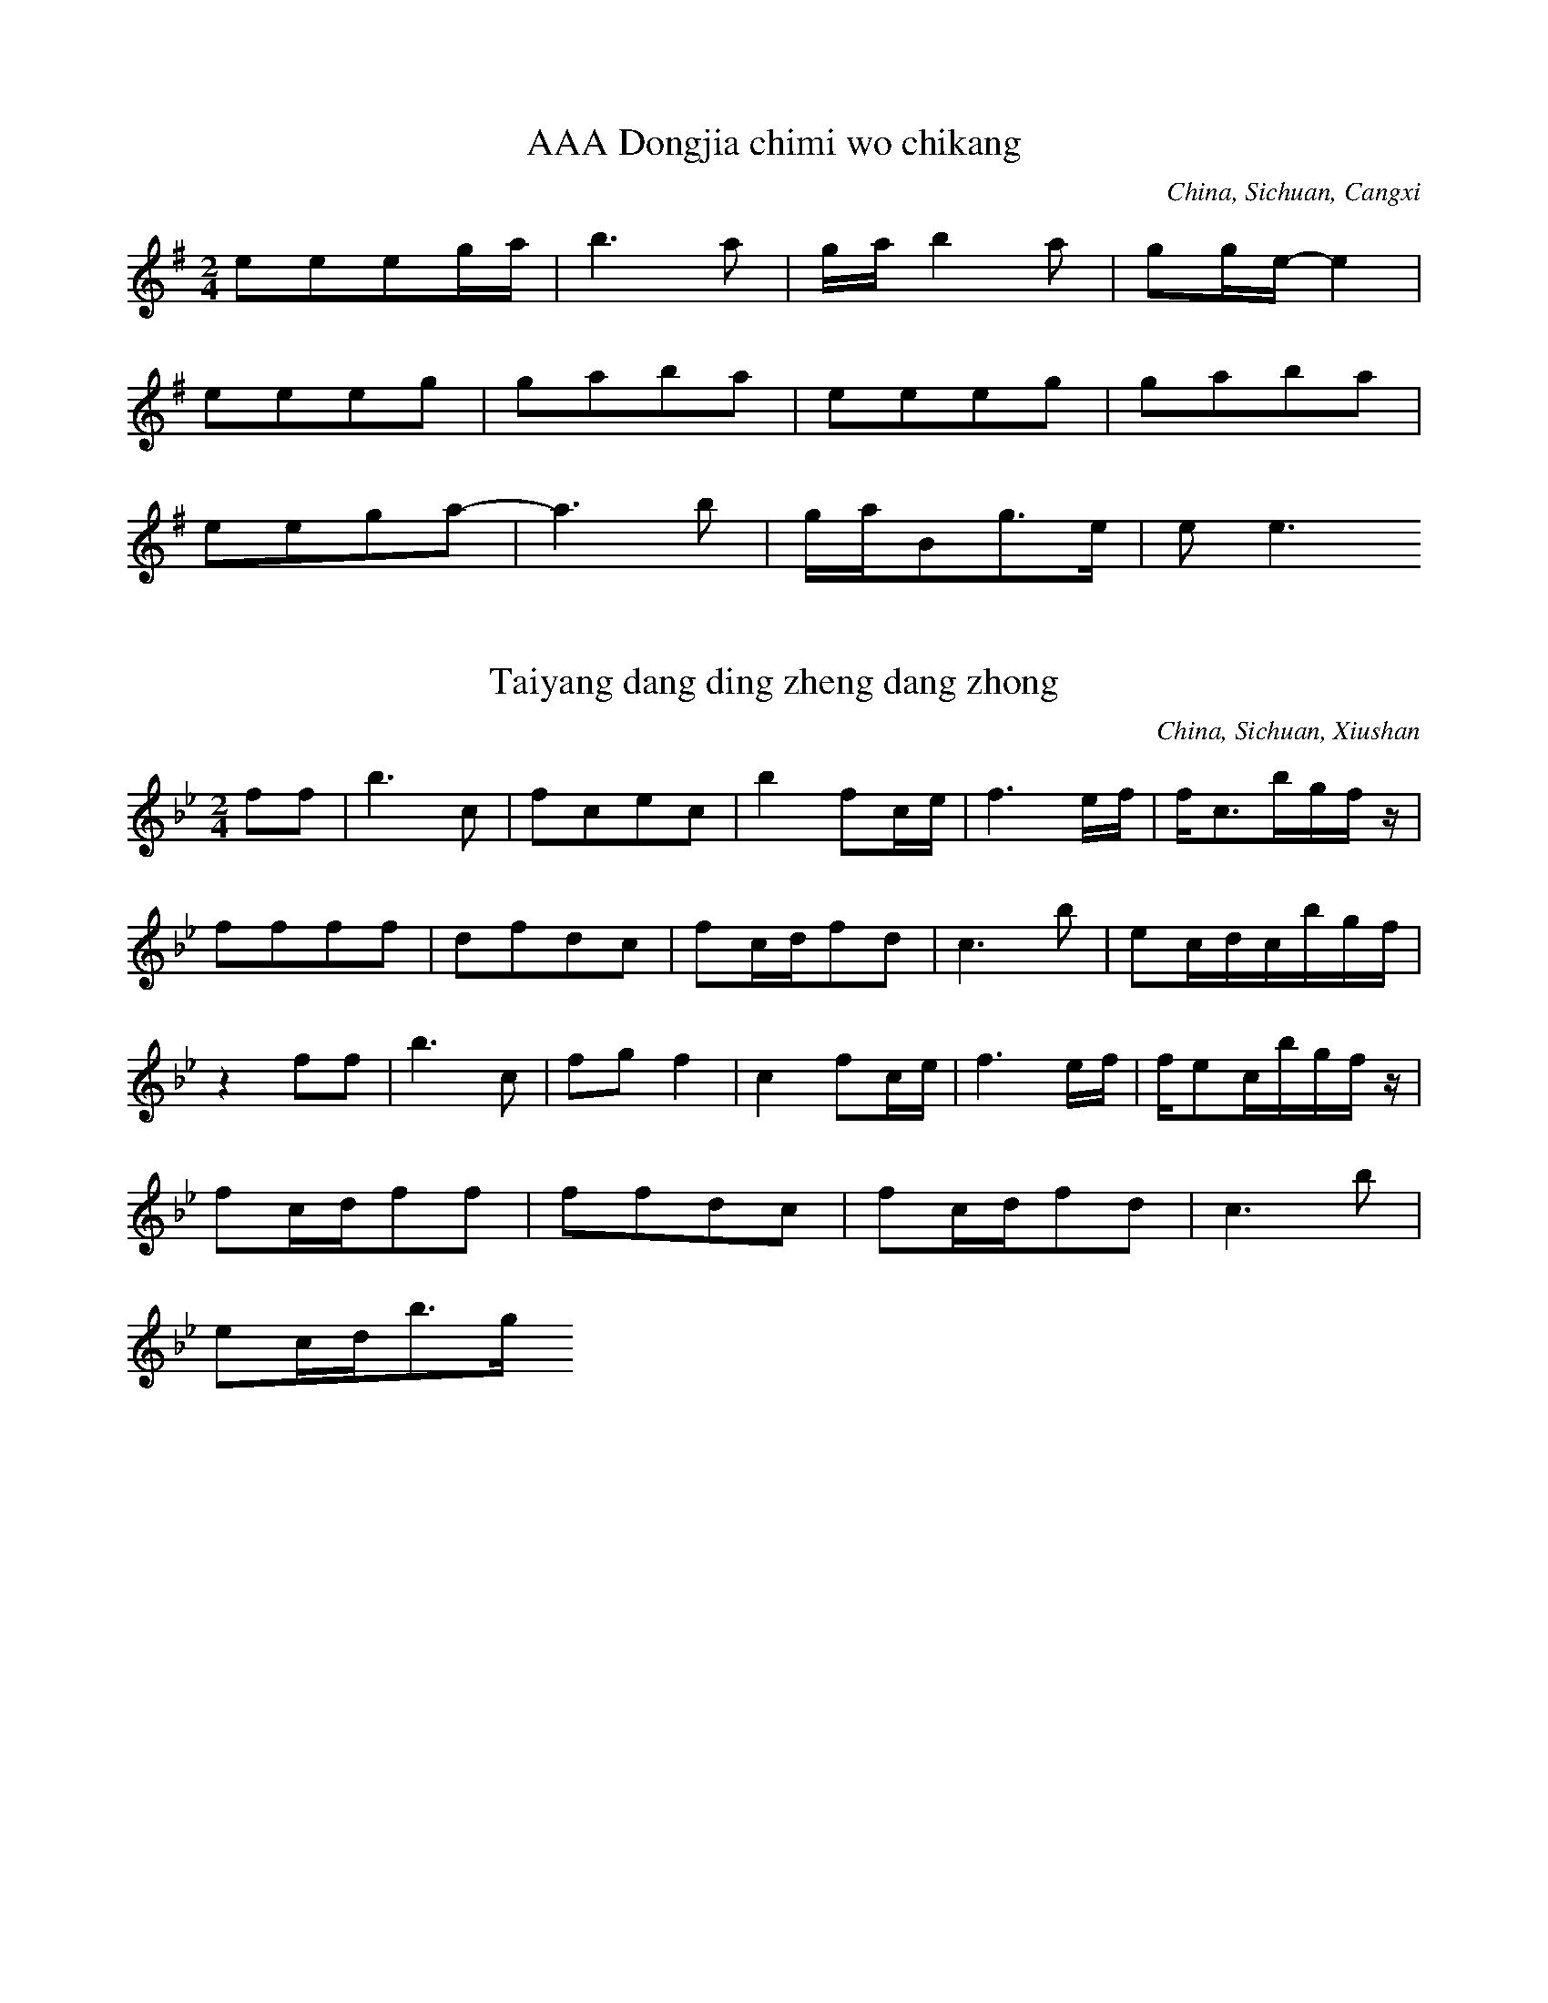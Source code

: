 
X:1
T: AAA Dongjia chimi wo chikang
N: C1501
O: China, Sichuan, Cangxi
S: II, 237, 1)
R: Shange. Suku
M: 2/4
L: 1/16
K: G
e2e2e2ga | b6a2 | gab4a2 | g2ge-e4 |
e2e2e2g2 | g2a2b2a2 | e2e2e2g2 | g2a2b2a2 |
e2e2g2a2- | a6b2 | gaB2g3e | e2e6

X:2
T: Taiyang dang ding zheng dang zhong
N: C1502
O: China, Sichuan, Xiushan
S: II, 238
R: Shange
M: 2/4
L: 1/16
K: Bb
f2f2 | b6c2 | f2c2e2c2 | b4f2ce | f6ef | fc3bgfz |
f2f2f2f2 | d2f2d2c2 | f2cdf2d2 | c6b2 | e2cdcbgf |
z4f2f2 | b6c2 | f2g2f4 | c4f2ce | f6ef | fe2cbgfz |
f2cdf2f2 | f2f2d2c2 | f2cdf2d2 | c6b2 |
e2cdb3g

X:3
T: Huang hua cao
N: C1503
O: China, Sichuan, Xiushan
S: II, 243
R: Xiaodiao
M: 2/4
L: 1/8
K: C
Ad2e | d2cA | GGFG | A4 |
dd2e | d2cA | GGFG | A4 |
GccG | cc2G | A2GF | D2GF | D4 |
Gc2A | GAGF | DDGF | DDz2

X:4
T: Chang shou Shange,shi mei xin
N: C1504
O: China, Sichuan, Jiulong
S: II, 249
R: Shange. Nann qing
M: 2/4
L: 1/16
K: G
E3EA2GA | B2A6 | e4B3A | E6z2 |
E4B3d | A4G2z2 | B4G3B | A4G2z2 | A4G2z2 |
d2B2d2B2 | A6E2 | A2d2B4 | A2G2E2B, D | E4G4 | E4z4 |
A8 | A2d2B4 | A2G2E2B, D | E4G4 | E6z2

X:5
T: Yao xue la zhu yi tiao xin
N: C1505
O: China, Sichuan, Wushan
S: II, 252
R: Xiaodiao, Fengsuge, Zimeige, Pipa yun. Hunjia yishi shang chang
M: 2/4
L: 1/32
K: F
d4c4d4c4f12d4 | d4f4d2f2d2c2A4c4A4c4
d4f4d2f2c2d2A8d6f2 | A6G2G8 | A4c4G4G4A8
d6c2d4f4d6f2d3fc4 | A4c4G4G4A6
c2 | d4c4f4d8c4 | c4A8c4d6f2d2f2d2c2 | A8d6f2F12
D4 | c4A4d4G4A8A4G2F2 | F4D4G4A4D16

X:6
T: Xiu hebao
N: C1506
O: China, Sichuan, Xichang
S: II, 253, 1)
R: Xiaodiao
M: 2/4
L: 1/16
K: Eb
cBc4e2 | B2cec2B2 | GBGFE2F2 | GBG6 |
F2EFG2BG | FEF4GF | C2CEF2E2 | CB, C6

X:7
T: Shan dui shan lai ya dui ya
N: C1507
O: China, Sichuan, Huili
S: II, 253, 2)
R: Shange
M: 4/4
L: 1/32
K: E
f4e4c16-c4f2c2 | f4c2c2B4c2e2 | c16-c4B2G2F2E2z4 |
(3c4B4c4G16-G4F2E2 | C4c2G2G2G2GBG2G8 | F2E2C4-C8z16 |
f4e4c12B2e2 | B4B2c2B2c2e4 | c16-c4B2G2F2E2z4 |
(3c4B4c4G16-G4F2E2 | C4G2B2B2c2G2G2B4G2B2G8 | F2E2C4-C24

X:8
T: Tanger tiao dan song suqin
N: C1508
O: China, Sichuan, Dianshan
S: II, 256
R: Shange, Tiange, Haoyangge, Yayiyou
M: none
L: 1/32
K: A
f2a2e4f8e4c4 | f8e8c8a8b4a4f8
b8c8a8 | c2c6b12a2f2f12e2c2
f2a2e4f4b8a2f2f12e4a4f4e8c8
e4c4f8e8c8b8 | c6b2c8
b4a4a4f4b8c8 | a4b4f16
b2c8b4 | b4c4b4a4 | b4c4a4b2ab
c12e4 | b4a4c8
e8c8 | e8e8 | c8e8 | b8a8
b4b4a4c4 | a8b8 | f8(3b4a4F4 | e8c8
e8e8 | b12b4 | c16
c8e8 | c4e4c4b4 | a16
f6a2e4f4 | b12a4 | f4a4b4a4 | f4a4e8 | f16

X:9
T: Changgong ge
N: C1509
O: China, Guangdong, Renhua
S: II, 390
R: Xiaodiao, Yuejie ge
M: 3/8
L: 1/16
K: D
B2A4 | B2e4 | e4B4 | A2B2z2 |
e2Bde2e2 | B4dBA2A2z2
B2A4 | B2e4 | e4B4 | A2B2z2 |
e2Bde2e2 | B4dBA2A2z2

X:10
T: Yuba zhen xongcan
N: C1510
O: China, Guangdong, Haifeng
S: II, 392
R: Xiaodiao, Yge
M: 2/4
L: 1/16
K: C
A2G2c4 | A2G2c2A2 | G6
A2 | G4G2A2 | c4A2d2 | d6c2 | d8 |
e4e2c2 | d2c2d2e2 | d6
c2 | d2c2c2A2 | G4dcA2 | G6A2 | G6z2 |
G3Ac2d2 | c2A2c4 |
A2dcA2G2 | A2G2A2c2 | GAc2G2A2 | G6
A2 | G3Ac2G2 | G3Ad2Ac | c4(3d2c2A2 | G2c2A2z2A2GA | G8

X:11
T: Qingyuan xiahai jia yuxia
N: C1511
O: China, Guangdong, Yaxian
S: II, 393
R: Xiaodiao. Fun ku
M: 2/4
L: 1/16
K: A
b2fab3^a | b4a2b2 | f2e2f4 | a2b2f2e2- | e8 |
f4b4 | f4b2a2 | b4f2e2 | f4e4- | e8 |
b2fab4 | b4a2b2 | f4a2b2 | f4e4- | e8 |
f4b4 | a2e2f2z2 | b4a2e2 | f2e2e4- | e8 |
b2f2b2a2 | b4a2b2 | f2e2f4 | a4=f4 | e8 |
f4b4 | a2b2f4 | e2g2f2f2 | e4e4- | e8 |
e2efb2a2 | b4a2b2 | a2f2f4 | a2baf2e2 |
f2b2a2e2 | f4e2g2 | f2e2f4 | e8

X:12
T: Meihe chuanfu haozi
N: C1512
O: China, Guangdong, Dapu
S: II, 394
R: Haozi
M: 2/4
L: 1/16
K: C
G2E2A2A4c2 | G2E2D8
c2c4z2 | d2d4z2 | (3c2d2e2d8
c3c4de | c2A2G8
G2E2A2A4c2 | G2E2D8
c2c4z2 | d2d4z2 | (3c2d2e2d8
c2c6 | ddc6

X:13
T: Kang tai haozi
N: C1513
O: China, Guangdong, Guangzhou
S: II, 396
R: Haozi
M: 2/4
L: 1/8
K: Bb
ccb2 | bfb2 | ffb2 | bbb2 |
cg(3bcb | ccb2 | bcgb | cgb2 |
gg(3bbb | g2b2 | ccb2 | cgb2 |
gcgb | bgb2 | cgbb | bgbb |
gggb | cgb2 | bcgb | cbb2 |
cbcb | cgbb | fbff | cgbc |
ggbb | cgbb | bcbb | cbc2 |
bcgb | cbbb | cgcb | bgbb |
gcb2 | bgbb | gbgg | bgb2 |
bbbb | bgb2 | b2gb

X:14
T: Yizhuan xiangfeng ji duo nan
N: C1514
O: China, Guangdong, Lechang
S: II, 400
R: Shange, Guoshanbang diao
M: 2/4
L: 1/16
K: A
A2A2B2ce | f2e2cBA2 |
A2B6cecB | A6B2 | cec2B2A6 | B8 | A4z4 |
A2A2B2ce | f2e2cBA2 |
A2B6cecB | A6B2 | cec2B2A6 | B8 | A4z4

X:15
T: Jia lang yiao jia geng tian lang
N: C1515
O: China, Guangdong, Meixian
S: II, 401
R: Shange, Dieban shange
M: 2/4
L: 1/16
K: A
BccBA2B4Ac | cBA2ABc2 | F2F2F2Bc | F2FEF4 | A2B4c2 |
z2ABF2BA | F6
AB | F2c2F2c2 | ABc2BcF2 |
B2B2Bcc2 | B2B2ABBA | F4F2A2- | A6BA | F6
Ac | A2cABccA | B6
Bc | Bcc2ABF2 |
CFF2F2F2
BAA2ABB2
B2BAF2F2
A2ABF2FB | F2ABF2A2- | A6
Ac | F2cABccA | B6
cc | B2BcF2F2 |
F2FABcc2
F2ABF2F2
B2ABB2B2
F2FAB2B2
BAFAB2B2
F2F2A2AB
A2ABF2FB | ABF2F3E | F2F6

X:16
T: Haohua xiyin mi lai cai
N: C1516
O: China, Guangdong, Danxian
S: II, 405
R: Xiaodiao, Diaosheng
M: 2/4
L: 1/16
K: G
d2ddd2d2 | e4d2B2 | e4d2B2 | A2ABd2B2 | d8 |
d2ddd2d2 | e4d2B2 | A2ABd2B2 | d8 |
B4d2A2 | B4B2A2 | G4A2G2 | EGA2A2G2 | A6
B2 | B4d2A2 | B4B2A2 | G4A2G2 | EGA2A2G2 | A8

X:17
T: Qingshan jian niao bu jin niao
N: C1517
O: China, Guangdong, Danxian
S: II, 406
R: Xiaodiao, Diaosheng
M: 2/4
L: 1/16
K: Ab
A2B2e2c2 | B6cB | A2B2e2c2 | B6
cB | A2B2c2Bc | A2A2F8
A2A2BAF2 | E6FEC2z2
E2F2A2F2E2(3EFE | C2E2F2EFC2C2 | B,8z4

X:18
T: Bayue shiwu yue tuanyuan
N: C1518
O: China, Guangdong, Meixian
S: II, 411
R: Shange, Songkou zhengban shange
M: 4/4
L: 1/32
K: D
B4B2d2e4c4B4e8f4 | e2f2e4B8B2d2e8f4 |
e2f2e2d2e4z4B2d2B4B8 | e8B4B4B4d12 |
B2d2B12d4e2d2e12f4
d4e2f2e4(3d2e2d2B4d8e2f2
e2d2B8z4B4e2d2e12f4 | e2d2B4B8B4B12 |
f4f12e2f2e8f4 | d4e2d2B8B2d2e8f4 |
d4e2f2-f4z4e2f2e2d2B8 | e8B4(3d2e2d2B4d12
B2d2B12B2d2B4e12f4 | d4f4e4dedBB4d8e2f2 |
e4d2B2-B4z4(3d2e2d2B4e12f4 | e8B4(3d2e2d2B4B12
f4f12e2f2e8f4 | e2f2e2d2B8B2d2e8f4 |
d4e2f2f4z4e2f2e2d2B8 | e4(3d2e2d2B4d2e2B4d12
B2d2B12d2e2B4e12f4
d4e2f2e4(3e2d2B2e4d8e2f2
e4d2B2-B4z4B4B4e12f4 | e8B4d2e2B4B12

X:19
T: Cai mi ge
N: C1519
O: China, Guangdong, meixian
S: II, 415
R: Xiaodiao, Kuilei qiang
M: 2/4
L: 1/8
K: C
A2e2 | cccA | G4- | G2z2 |
e2e2 | e2Ac | cd3- | d4 |
A2e2 | ccc2- | c2ze | A2cd | c2G2- | G4 |
A2e2 | ccAc- | czce | d2c2 | d2G2 | A4- | A2z2 |
A2e2 | ccd2- | d3z |
c2e2 | c2cA | GG3 |
-GzAc | E2G2- | G2zd | c2cd | ed2e | c2A2 | c2
zd | c2cd | A2zd | AA2d | c2
zd | eAeA | c2cA | c2cA | GG3- | G2z2

X:20
T: Haidi zhenzhu rongyi wen
N: C1520
O: China, Guangdong, Zhongshan
S: II, 418
R: Xiaodiao, Dazengge. Nann qing
M: 2/4
L: 1/16
K: A
B2c2B2FA | B2BcE4 | A3cB4G3F | E2C2E4 | A3cB2FA |
E4B2F2 | A8 | FEC4z2 | B2c2B2FA |
B2B2G2F2 | E4A2B2 | E2E2B4 | G3FE2C2 | E8 | C8

X:21
T: Xiang mei wu zhuo xin wu gan
N: C1521
O: China, Guangdong, Huidong
S: II, 420
R: Xiaodiao, Yge, Eiei diao
M: 5/8
L: 1/16
K: F
D2G2A2F2G2D2 | D2E2D2G2E2 | D2D6
D4A2B2 | A2GAF2D2 | F2G2AG3
z2A2G2E2 | DEC2F4ED | C3DF3D
C2DFDCB,2 | C8

X:22
T: Yueguang ge
N: C1522
O: China, Guangdong, Chaozhou
S: II, 422
R: Xiaodiao, Erge
M: 2/4
L: 1/16
K: G
e4d4 | A4d4 | e2d6 |
d2B2d2c2 | B2A2G4 | B4G2E2 | d8 |
d4A4 | A2e6 | c3BA2B2 | d4
B2G2 | B2A2G4 | d2d2A2B2 | d8

X:23
T: Qiao luo da gu nao yang chun
N: C1523
O: China, Guangxi, Lingguei
S: II, 518
R: Xiaodiao, Fengsuge, Wadige
M: 2/4
L: 1/16
K: F
c2d2A4 | g2ega2a2 | d8 | g2a2f2g2 | g2g2g2f2 | d8 |
c2d2A4 | g2agf2d2 | c8 | g2a2f2g2 | g2f2d2c2 | d8 |
c2d2A4 | g4g2g2 | g2f2f2d2 | d8 |
c2d2A4 | g2a2g2a2 | d8 | g2a2g2g2 | f2d2d4 |
c2d2A4 | g2g2g2a2 | d8 | g2d2f2g2 | f2f2d4 |
c2d2A4 | g2a2d4 | g4a4 | g4f2f2 | f2d2c2d2 | d8 |
c2d2f2d2 | g4g2g2 | d8

X:24
T: Tian le di zhu ku le wo
N: C1524
O: China, Guangxi, Tiandong
S: II, 520
R: Shange, Zheyuan shange
M: 4/8
L: 1/16
K: G
A2B6 | A2GED4 | B2A2B4 | A8 |
G2EGA2G2 | A4G2A2 | E2D6 | D8 |
E2G2G2EGA2 | G6A2G2 | G2E2D6 | G2E2D6- | D2D4z4

X:25
T: Chunji zhaicha chaye xin
N: C1525
O: China, Guangxi, Yulin
S: II, 520(2)
R: Wuge, Caicha, Zhicha diao
M: 2/4
L: 1/16
K: D
D2E2F2FE | D2EFD2E2 | F2E2F2A2 | E2F2EFED | B,2B,2B, DEF | DEB,2D4 |
A3BA2D2 | E8 | A3BA2D2 | E8 |
E3FA4 | F2A2FAFE | D3EFEFA | E8 |
B,2F2EFB,2 | D8 | D2B, DEFED | B,2B,2B,DA,2 | B,8

X:26
T: Bihai qingtian feilai chuan
N: C1526
O: China, Guangxi, Beihai
S: II, 522
R: Xiaodiao, Xianshuige
M: 2/4
L: 1/32
K: Bb
d4c4f4f4 | d12cdcb | c16- | c8
c6g2 | g4b8cdcb | c16 |
c4g2g2g4g2b2 | c4b4g2f2f4- | f12g2f2 | d16 |
f6f2g4f4 | g4f4c2d2f4 |
c4g4c4b4 | g4c4c2g2f4 |
f2g2d4d4g4 | c4f4g4f4- | f12d4 |
c4c4g4g4 | c4b4g4b4- | b12c4 |
d4c4b2z2gbgf | f12g2f2 | d16

X:27
T: Liting ge
N: C1527
O: China, Guangxi, Wuzhou
S: II, 523
R: Xiaodiao, Fengsuge, Baihua changtan
M: 2/4
L: 1/16
K: C
c4B2A2 | d6e2 | d8 |
c4B2A2 | d4d4 | B4B2A2 | G6A2 | G8 |
B4d2A2 | G4d4 | A4A4 | G6A2 | G8 |
A4B4 | d4d4 | d4A2G2 | d6e2 | d8 |
A4B4 | d4d4 | G4B2A2 | G6A2 | G8 |
c4B2A2 | d4d4 | B4B2A2 | G6A2 | G8 |
d4G4 | A4d4 | d4d2A2 | G6A2 | G8 |
d4A4 | d4d4 | B4B2A2 | d6e2 | d8 |
d4A4 | G4d4 | A4d2A2 | G6A2 | G8 |
c2BAd2d2 | B2BAG3AG4
d2G2A2d2 | d2A2G3AG4
d2B2A3B | d2AGd2e2d4
d2A2G2d2 | A2dAG3AG4
c2BAd2d2 | B2BAG3AG4
B2AGd2d2 | B2A2G3AG4
B2d2A2G2 | B2AGd3ed4
B2AGd2d2 | A2A2G3G | A2A2G4- | G3AG4- | G4z4 |
c2BAd2d2 | B2BAG3A | G8 |
d4d2A2 | G2A2d4 | B4A4 | G6A2 | G8 |
d4A4 | d4d4 | B4B2G2 | d6e2 | d8 |
d4A4 | G4d4 | A4A4 | G6A2 | G8

X:28
T: Guijiang shuiji tan you wan
N: C1528A
O: China, Guangxi, Wuzhou
S: II, 526
R: Haozi, Chuangong haozi, Pingshui diao
M: 2/4
L: 1/16
K: A
f8c2c2 | B2fec2fe | B2e2f2ec |
f3ec2c2 | c3ef2a2 | c2B2B3AF4
c2FAF2c2 | A2BAF2F2c2c2 | A2B2B4A4
f8c2c2 | c2eeB2f2f2ec
f3ec2c2 | c3ef2a2 | c2B2B3AF4
c2FAF2c2c2B2 | c2FAc2B2F2c2 | c2c2B4A4
f8c2c2 | c2F2c2f2f2ec
f3ec2c2 | c3ef2a2 | c2B2B3AF4
c2FAF2c2 | c2B2F2c2 | c2c2B4A4

X:29
T: Gueijiang shuiji tan you wan
N: C1528B
O: China, Guangxi, Wuzhou
S: II, 527
R: Haozi, Chuangong haozi, Guo qian diao
M: 2/4
L: 1/16
K: A
a2b2e2e2c8 | a2baf2f6
c8b6c2 | b4a2baf2f6
e3ec2c2e3ec2c2 | e8c2c2 | b2e2e2c2 |
c3ef2e2 | c3bb2a2f4
f2cac2a2f2ab | c2a2c2a2b2abc2c2 | a2a2b3aa4
b2ccb2cc | e2cba2a2 | e2cba2a2 | a3bb4 |
f4e2c2 | c3ef2e2 | b3af4 |
a2bba2b2 | a2c2a2b2f4 | c3af2a2 | c2c2b3aa4

X:30
T: Guijiang suiji tan you wan
N: C1528C
O: China, Guangxi, Wuzhou
S: II, 528
R: Haozi, Chuangong haozi, Shangtan diao
M: 2/4
L: 1/16
K: A
f8c2cc | c2e2f2ec | B2e2f2ec |
f4e3c | c3ef2a2 | cB2AF4 |
F2A2c2A2 | B2BcB2A2A4
f8c2c2 | c2e2f2ec | B2e2f2ec |
f4e3c | c3ef2a2 | c2B4A2F4
f8 | f8 |
f8 | a4e3c | c3ef2a2 | c2B4A2F4
F2A2c2AF | F2B2c2BA | B2A2A4 | f8 | f8

X:31
T: Wolia jiejiao ding bainian
N: C1529
O: China, Guangxi, Yishan
S: II, 543
R: Xiaodiao, Qingmaluozi diao. Nann qing
M: 2/4
L: 1/16
K: D
d2f2f2e2 | ffdfefed | dffed2ed | B4
B2BdedB2 | BdABd4 | e2edB2BA | eeedBdA2 | B2dBA4- | A8 |
f2fef2e2 | fed2f2e2 | ffdee3f | dffed2ed | B4
f2f2e2d2 | BdABd4 | edBdA2A2 | eeedBdA2 | B2dBA4- | A8

X:32
T: Changgong ge
N: C1530
O: China, Fujian, Quanzhou
S: II, 594
R: Xiaodiao. Changgong ku
M: 2/4
L: 1/16
K: E
B2B4c2 | B4G2F2 | E2F4G2 | F8 |
B2B4c2 | B4G2F2 | E2F4G2 | F3G
E2F2 | E3GFGE2 | z2E4C2 | B,4
F2G2 | E3GF2E2 | z2E4C2 | B,8

X:33
T: Kan niu ge
N: C1531
O: China, Fujian, Ninghua
S: II, 596
R: Xiaodiao. Changgong ku
M: 2/4
L: 1/16
K: Bb
g2f2g2b2 | c4c2g2b4 | b2cbg4 |
b2d2c2bc | g2g2f4 | f2g2c4 | fgbcg8

X:34
T: Muniu ge
N: C1532
O: China, Fujian, Zhangpu
S: II, 598
R: Shange, Fangmu shange
M: none
L: 1/16
K: F
g8d2c2a2g2f6d2
z2d2f2f2g2f4d4A2c8
g8d2c2f8d2z2
z2d2f2f2g2f4d4A2c8
g2a2g2d6f2g2f2d2d6A2c8
g6dcagf4d2
z2d2f2f2g2f4d2c12
g4c2z2g4c2z2g2g4d2a2g4d2f4
z2d2f2f2g2f2z2d4A2c8
g2a2g2a2a2g2
z2d2g2d2f2f2g2f2z2d2A2c2
z2d2f2f2g2f4d4A2c8
g4c2z2g4c2z2g4c2z2

X:35
T: Bachuan hozi
N: C1533
O: China, Fujian, Ningde
S: II, 599
R: Haozi, Chuangong haozi
M: 2/4
L: 1/16
K: G
A4BAB2 | B2BAA4 | BA3A2GE | D6E2 |
G3AGAGE | D6E2 | G3AGAGE | D4D4 |
A4B2A2A4 | B2BAA4 | A2A4E2 | G4G4 |
G3AGAGE | D6E2 | G2A2GAGE | D4D4 |
E2E2A4 | A2A2B2A2 | A2G2E4 | A4A2B2 |
A2ABAGE2 | D6E2 | A2GAGAGE | D4D4 |
G2G2AGE2 | B2A4A2 | G2A2E4 | D4D4 |
E3GEDB,2 | D4D4 | E3GEDB,2 | D4D4 |
A2A4B2 | A2ABB2A2 | A4E4 | G8 |
G2GAGAGE | D8 | G2GAGAGE | D8 |
A2A4B2 | B2ABAGE2 | E2EGABAE | G4G4 |
A8 | G2A2GAGE | D8 | G2A2GAGE | D8 |
A4B2A2 | B2ABAGE2 | E2E2A2E2 | G8 |
G2A2GAGE | D8 | G2A2GAGE | D8 |
G2G4E2 | A2B2A2B2 | G2A2B4 | A4A4 |
A2B2ABAE | D4D3E | G3AGAGE | D4D4 |
E2E4z2 | B2B2A2B2 | A4E4 | G8 |
G2A2GAGE | D4-D3E | G3AA2GE | D8

X:36
T: Longchuan ge
N: C1534
O: China, Fujian, Yunxiao
S: II, 603
R: Xiaodiao, Fengsuge
M: 4/4
L: 1/16
K: D
B2dBA2B2A8 | A2BBe2e6B2z2 |
d2d2d2B2A8 | d4d2B2B2A6 |
d2e6B2dBA2B2 | A2B2B2A2-A8

X:37
T: Suo ge
N: C1535
O: China, Fujian, Chongan
S: II, 605
R: Shange. Caimi duichang
M: 5/8
L: 1/16
K: G
d2ddd2g4 | g2edd2e4 | geege2d4 | ede2d2d2z2 |
ddded2g4 | g2edg2e4 | ggege2d4 | ede2d2d2z2 |
e2a2a2a2a2 | e2a2g2g2 | geded2d2d2 | g4e3dd2 |
d2g2g2g2g2 | g2edd2e4 | geded2d2d2 | g2e3dd4

X:38
T: Tongnian ge
N: C1536
O: China, Fujian, Ninghua
S: II, 608
R: Xiaodiao. Nann qing
M: 2/4
L: 1/16
K: C
A2A2A2E2 | A2A2e4 |
cAcdAAA2 | G2A2E2z2 |
A2A2A2E2 | A2A2e4 |
A2A2c2A2 | c2A2c4 |
cAcdAAA2 | G2A2E2z2

X:39
T: Chang dao laomei dui qinglang
N: C1537
O: China, Fujian, Ninghua
S: II, 610
R: Shange. Nann qing
M: 4/4
L: 1/16
K: C
G2GGG2c2d8 | e2dcc4
c2AGG4 | G2d2d2cAA2G2G4 |
G2G2G2c2c2d2c2c2
c2AGG4G2d2d2cA | A2G2G12

X:40
T: Shang le lingzi luo le po
N: C1538
O: China, Fujian, Liancheng
S: II, 616
R: Shange. Nann qing
M: 2/4
L: 1/16
K: C
AcAAA2AA | e2A2d2ed | A2z2
z2AA | AcAAA2AA | e2A2c4- | c2cA
z2AA | A2A2AcAA | e2Acded2 |
z2AA | AcA2A2AA | e2Acc4 | c2cAz4

X:41
T: Dayu luolai xiyu ling
N: C1539
O: China, Fujian, Changding, Hetian
S: II, 616
R: Shange. Nann qing
M: 2/4
L: 1/8
K: D
eBdB | BeeB | A4 |
AdBz | Bede | dBA2 |
AedB | Beee | dB3 | A4 |
AAdBz2 | Bedd | BA3 | AAA2

X:42
T: Shishu maque
N: C1540
O: China, Fujian, Pucheng
S: II, 617
R: Xiaodiao, Erge
M: 2/4
L: 1/16
K: G
E2G2E2G2 | GAdBA2z2 |
E3GE3G | GAB2A2z2 |
d2d2egd2 | BAG2A2z2 |
E3GE3G | ABG2A2z2 |
d2d2e2d2 | BAG2A2z2 |
E3GE3G | ABG2A2z2 |
A2BdA2B2 | z2B2z2e2 | B2d2d2z2 |
e2egedB2 | dBA4z2 |
E2G2E2G2 | GAB2A2z2 |
A3BA2G2 | EDE2D2D2 |
EGB,2D2z2
EGB,2D2z2
A2BdA2B2- | B2BBB2z2 | e3BdBd2 |
G3AGED2 | E2z2
G2AB | G2D2E2AB | G2D2E4- | E4z4

X:43
T: Nigu sifan
N: C1541
O: China, Heilongjiang
S: III, 51
R: Xiaodiao
M: 4/4
L: 1/16
K: Bb
z2d2d2c2b2c2d2c2 | d2c2d2c2b2g2f4 | c3df2b2g2f2d2z2 |
d2d4d2c2d2f4 | z2d4c2B8 |
d6c2b2g2f4 | f2d2c2b2b2g2f4 |
g4g4z2f4g2 | d4d2c2B8 |
g8g2b4d2 | f2d2d2c2B8 |
f2f2d2c2f3dc2b2 | b2g2f4b3gb2c2 | g2f2efg2f8

X:44
T: Zhenzhu dao juan lian
N: C1542
O: China, Heilongjiang, Hejiang
S: III, 55
R: Xiaodiao, Shuogu tanjin
M: 2/4
L: 1/16
K: G
G2GB, D2D2 | G2EGA4 | d2ged4 | d2EGAAdBA4
A^GABd2d2 | EGABG2G2 | A2d2BdEG | A2GEDDDED4
AAG2G4 | A2A2G4 |
A2A2d2d2 | A2E2G4 |
z2A2d2BA | A2A2G4 |
z2A2^G2A2 | d3BA4 |
z2G2E2B2 | A2d2F2E2 | z2EGB2d2 | B3AA2G2

X:45
T: Molihua
N: C1543
O: China, Heilongjiang, Qiqihaer
S: III, 57
R: Xiaodiao, Gailiangdiao
M: 2/4
L: 1/16
K: G
B3Be2e2 | z2d4B2 | A4A4 | G2A2G4 |
z2e2e3cd4 | z2e2e3cd4 | c4e4 | z2d2d2B2 | A4A2B2 | G2A2G4 |
z2e4c2 | d4d4 | z2c4e2 | d4g2B2 | A2B2A2G2 | E2D2E4 |
z2A2A2A2 | A2E2G4 | A2A2A2A2 | A2A2A2A2 | z2A4E2 | D8

X:46
T: Jian mianhua
N: C1544
O: China, Heilongjiang
S: III, 58
R: Xiaodiao
M: 2/4
L: 1/16
K: E
cdcBG4 | GdcBG4 | f2fdc2B2 | c2c2z2G2 | F2F4E2 | F8 |
G2GFG4 | f2d2c4 | G2F2GFGB | G2F4E2 |
c2c2GcB2
c2c2GcB2
B2DFG2B2 | G2F2E2C2 | E2GBGFED | FGC4B,2 | C8 |
c2c2GcB2
c2c2GcB2
B2GFGFGB | G2F2E2C2 | E2GBGFED | FGC4B,2 | C8 |
cGfdc4
cGfdc4
c4c4 | c4c4 |
c2GBc2ce | G3FE2C2 | G2B2GFED | FGC4B,2 | C8

X:47
T: Shang ci shan
N: C1545
O: China, Heilongjiang, Suihua
S: III, 59
R: Xiaodiao. Gan miaohui
M: 2/4
L: 1/16
K: F
G2E2D2D2
G2E2D2D2
G2E2D2D2
G2E2D2D2
z2dcd2f2 | A3cA2c2 | d2d4e2 | dedcA4 |
f2A2c2A2 | G3Ac2A2 | G3Ac3A | G3Ac4 |
z2fgd2c2 | dfdcA4 |
z2AAA2e2 | d4c2A2 | G2AcAGF2 | G2D4C2 | D8 |
A3GF2cA | G4G2^F2 |
z2AAA2e2 | d4c2A2 | G3AG2F2 | G2D4C2 | D8

X:48
T: Fangfengzheng
N: C1546
O: China, Heilongjiang, Zhaodong
S: III, 61
R: Xiaodiao, Jiandianhua diao
M: 2/4
L: 1/8
K: E
B2Bc | e4 | fedc | B4 |
B2Bc | e4 | fedc | B4 |
B2Bc | e2ec | BBec | B3G |
FGFE | CEFG | E3F | E4 |
cecB | cecB | ABAB | A3B | A3B |
FGFE | CEFG | E3F | E4

X:49
T: Fan luosuo wugeng
N: C1547
O: China, Heilongjiang, Qiqihaer
S: III, 64
R: Xiaodiao. Nann qing
M: 4/4
L: 1/16
K: D
B2B2F2A2B4B4 | A2A2F2A2B8 |
A2B2d4B2A2A2F2 | A2F2E2D2F2A2A2E2 | F12z4 |
z4B4B2F2A4 | d6B2A2F2A4 |
z4B4A2F2B2A2 | d6B2A2F2A4 |
z4F4A4B2A2 | d6B2A2F2A4 |
z4B4A4B2A2 | d6B2A2F2A4 |
z4B4D4E4 | A6E2F2E2F4 |
z4B4D4E4 | A6E2F2E2F4 |
z2f4e2d4d2B2 | z2f4e2d4d4 |
B3AB2B2d4d4 | B4B4D4A4 | F8E2B,2D4 |
z4F4E4D4 | B4B2d2A2B2e2c2 | B12z4

X:50
T: Xiuzhenzha
N: C1548
O: China, Heilongjiang, Mudanjiang
S: III, 65
R: Xiaodiao. Fun Xiuhua
M: 2/4
L: 1/16
K: E
B2e2c2B2 | B2G2F2G2 | B2e2c2B2 | e2G2F4 |
E4E2C2 | B4G2B2 | F2E2C2B, C | E8 |
E2E4C2 | B4B2G2 | E2F2B2G2 | F8 |
B,4B,2B2 | F2GFE4 | F2E2C2DC | B,8 |
B2e2c2B2 | e2G2F2G2 | B2e2c2B2 | e2G2F2G2 |
E4E2C2 | B4G2B2 | F2E2C2B, C | E8 |
E2E4C2 | B4B2G2 | E2F2B2G2 | F8 |
B,2C2E4 | F6E2 | C2C2D2C2 | B,8 |
B2e2c2B2 | e2G2F2G2 | B2e2c2B2 | e2G2F4 |
E4E2C2 | B4G2B2 | F2E2C2B, C | E8 |
E2E4C2 | B4B2G2 | E2F2B2G2 | F8 |
B,2C2E4 | F2GFE4 | F2E2C2DC | B,8 |
B2G2B2G2 | F2G2F4 | B,2C2E4 | F2GFE4 | F2E2C2DC | B,8

X:51
T: Meikuang haozi
N: C1549
O: China, Heilongjiang, Jixiliumao kuang
S: III, 76
R: Haozi, Meikuang haozi, Zhaohuan hao
M: 2/4
L: 1/16
K: D
A6FA | F2F2A2FA | A6B2 |
F2F2A2A2 | A2B2F4 | e2e2f2e2 | A4B4 | A4z4 |
A6B2 | d6cB | A2B2A2F2 | A4z4 | F4A2F2 | E2F2E2B,2 | D4D4

X:52
T: Zhuai da sheng hao(1)
N: C1550
O: China, Heilongjiang, Tieli
S: III, 82
R: Haozi, Senglin haozi
M: 4/4
L: 1/16
K: G
B8BB3A3AA2AEG4 | B4B4B2AEG4 |
G2B2A4G2EGA4 | G2E2B2A2d2B2A4 |
B2B2dd2BA2AEG4 | B4B4B2A2G4 |
B2B2B4B3z | A4B4
A2AGE4G2z2 | B4A2G2
A2AAA4B2z2 | A4B4
E2G2 | A2E2G4 | B4A2G2
G2GG | B4B2z2 | A4B4
B4 | A2E2G2z2 | B4B2A2G4
B4A4G2EGA4 | G2E2B2A2d2B2A4 |
dd2BBB2BA2AEG4 | B4B4B2ABG4

X:53
T: Zhuai dasheng hao
N: C1551
O: China, Heilongjiang, Yichun
S: III, 84
R: Haozi, Senglin haozi, Guileng haozi
M: 4/4
L: 1/16
K: G
G6E2(3dBdBdB-B2z2 | e2d2-dBAGG2AEG2z2 | d2B2e2d2B2A2G4 |
B2B2F2A2B2B2A2z2 | A4B2A2d2B2A4 |
B2d2A2G2G2AEG2z2 | d2B2d2e2B2A2G4 |
B2B2F2A2^c2B2A2z2 | A4B2A2^c2B2A4 |
B2d2A2GGB2A2G2z2 | d2B2e2d2B2A2G4 |
B2B2B^cB2B6z2 | A4B2A2
B2G2G2E2G2z2 | d2B2A2G2
F2FFB2B2A2z2 | A4B2A2
B2BdB2A2G2z2 | d2B2A2G2
A2AGE2G2A2z2 | A4B2d2
A2G2B2AGG2z2 | d2B2A2G2
E2GGB2d2A2z2 | A4B2A2
A2G2B2A2G2z2 | d2B2A2G2G8 |
B6BBB2AAA2B2A2z2 | A4B2A2^c2B2A4 |
B2d2A2GGB2A2G2z2 | d2B2d2e2B2A2G4 |
B2d2E2G2B2B2A2z2 | A4B2A2d2B2A4 |
z2ddA2GGD2E2G4 | d2B2e2d2B2A2G4

X:54
T: Qiongren nan
N: C1552
O: China, Jilin, Tonghua
S: III, 160
R: Xiaodiao, Guanggun kuqi
M: 2/4
L: 1/16
K: F
A2A4c2 | d3fd2c2 | d2c2A2G2 | F8 |
A3GA2c2 | d2f2d2c2 | d2c2A2G2 | F8 |
f4d2c2 | f4d2c2 | f2f2d2c2 | A4c4 |
z2A2A2c2 | d3fd2c2 | A2A4d2 | c4c2A2 |
z2A2G2G2 | z2A2G2G2 | z2c2A2G2 | F8 | G8- | G4z4

X:55
T: Xiu zhanbu
N: C1553
O: China, Jilin, Changchun
S: III, 164
R: Xiaodiao. Fun qing
M: 4/4
L: 1/16
K: G
B4e4e8 | d4B2A2A8 | B4e6d2d2B2 | A4
A3GE3DC2D2 | E4B4A2c2A2G2 | E6D2E8 |
e4B4e8 | g4B2A2A8 | B2d2e2e2e2d4B2 | A4
A2G2E2D2C2D2 | E4B4A2c2A2G2 | E6D2E8 |
E2E4G2A8 | A4e4c4B2A2 | A4E4-E2D4B,2 | E2D2C2B,2A,8 |
E6G2A8 | c2c4d2c2A2G2E2 | A2A2G2E2D8 |
E2D2E2G2A8 | c2d2e2e2-e2d2-d2B2 | A4
A2G2E2D2C2D2 | E4d2B2A2c2A2G2 | E6D2E8

X:56
T: Qiong yu fu
N: C1554
O: China, Liaoning, Chaoyiang
S: III, 254
R: Xiaodiao, Shidiao, Sizhou diao
M: 2/4
L: 1/16
K: C
c2cde2e2 | d2c2A4 | c3de2e2 | d2d4e2 | c4
A2d2 | c4A2G2- | G2A2E4 |
A2A4c2 | G4A2d2 | c4A2G2- | G2A2E4

X:57
T: Changgong hen
N: C1555
O: China, Liaoning, Gaixian
S: III, 255
R: Xiaodiao, Chunge shanggong diao
M: 2/4
L: 1/16
K: G
d2B2e4 | d2B2A4 | d2B2A2B2 | A2E2G4 |
E2B2E2B2 | A2A2GFE2 | E2E2D4 |
E2E2AAA2 | EEF2E4 | G2E2D4- | D4z4

X:58
T: Zhangsheng you si
N: C1556
O: China, Liaoning, Shenyang
S: III, 262
R: Xiaodiao. Xixiangji de gushi
M: 2/4
L: 1/16
K: C
e3de2g2 | A2c2e2d2 | c6A2 | e8 |
d2e2d2c2 | d2B2A4 | G3Ac4 | z2A4G2 | A2A2G2D2 | E8 |
B3BA2A2 | E2G2A2E2 | G4G4 |
z2A4E2 | D2C2D2D2- | D2G2E2G2 | D2D4EG | D8 |
e3ge2d2 | c6A2 | z2e4d2 | c6A2 |
G3Ac2c2 | z2A4G2 | A2AcG2D2 | E8 |
E3GA2E2 | G6E2 | G6A2 | c8 | A3cc4 | A2c2A2G2 | A3DE4 |
z4e4 | d2e2d2B2 | d2B2A4- | A2e2d2B2 | A2A4G2 | A8

X:59
T: Liangzhu xia shan
N: C1557
O: China,bei Liaoning, Haicheng
S: III, 265
R: Xiaodiao, Mengjiangn diao, liangshanbo yu zhuyingtai de gushi
M: 2/4
L: 1/16
K: F
d2edc2A2 | d2edc2A2 | dcdfdcA2 | G8 |
g2g4e2 | d2fdc2A2 | G2AGE2D2 | D2C4
A,2 | D6F2 | G4c2A2 | G2AGE2D2 | C6
A,2 | G2G2D2F2 | G3FG4 |
z2A4A2 | d4f4 | G6E2 | D2D4A,2 | C8

X:60
T: Molihua(1)
N: C1558
O: China, Liaoning, Haicheng
S: III, 275
R: Xiaodiao, Shidiao, Molihua diao
M: 2/4
L: 1/16
K: A
f3ff2f2 | a4c2e2 | f2f4e2 | f8 |
b3ab2c2 | c2b2a4 | b3ab2b2 | e4g2f2 | e2e4f2 | e8 |
f4b3c | a4a4 | f4b2c2 | a4a4 |
f4f4 | a3ff2c2 | e2e4f2 | e8 |
f3fc2a2 | f4f4 | e6f2 | a4a4 | b4b4 |
f3af2e2 | c2B2c4 | a4f2e2 | f2c2e4 |
f4e4 | f4e4 | B3ce4 | B2c2e4 | c2f2f2c2 | B2B4A2 | B8

X:61
T: Molihua(2)
N: C1559
O: China, Liaoning, Changhai
S: III, 276
R: Xiaodiao, Shidiao, Molihua diao
M: 2/4
L: 1/32
K: D
B6d2B4A4 | B6A2B3de2f2 | d4B4A8- | A4F4E4F4 | A16 |
B6d2B4A4 | B6A2B3de2f2 | d4B4A8- | A4F4E4F4 | A4z4
A4F4 | A12F2A2 | B4d4B4A4 | F8A4F4 |
E4F4E4E4 | F4A4F4E4 | A4D8E4 | D16 |
D4B,4A4F4 | E12F4 | A8z8 | B4d4B4A4 | F8A4F4 |
E6F2E4D4 | D4A,4B,8 | z8
d8 | e12f4 | d4e4d4B4 | A4B4d4e4 | B4A4F4E2F2 | A16

X:62
T: Qiaodui wugeng
N: C1560
O: China, Liaoning, Xinjin
S: III, 277
R: Xiaodiao, Qingge
M: 2/4
L: 1/16
K: Bb
f3dc4 | f3dc4 | c3dc2B2 | F2DFG4 |
G2G2G2B2 | c2B2c2c2 | G2G2cBG2 | F8 |
D3FD3F | G8 |
f3dc4 | f3dc2c2 | c3dc2B2 | G2c4BG | E6F2 | G8 |
G2G2G2B2 | c2B2c4 | G2G2B2G2 | F8 | G2B4D2 | C8

X:63
T: Fang fengzheng
N: C1561
O: China, Liaoning
S: III, 287
R: Xiaodiao
M: 2/4
L: 1/16
K: G
A2A2G2EG | A8 | A2A2E2G2 | A8 |
A4A2e2 | d4d2d2 | A2d2B2A2 | G2G2E2DE | G4G2G2 |
A2A4A2 | e4d4 | E3GA4 | G4G4 |
A2A2A2A2 | G2A2d2B2 | A4G2E2 | D2D2C2E2 | D8 |
A2AGE2G2 | A2G2A4 | A2AGE2G2 | A2G2A4 |
A2A2A2A2 | G2A2d2B2 | A4G2E2 | D2D2C2E2 | D8

X:64
T: Jiemei jian mianhua
N: C1562
O: China, Liaoning, Yingkou
S: III, 288
R: Xiaodiao. Fun shenghuo
M: 2/4
L: 1/32
K: C
g4g2e2d4d4 | g4A2c2d4d4 |
g4g2e2g2e2g2a2 | e6d2c4A4 | A3cd2d2c4A4 | G4F4G8 |
A2c2G4A4A4 | g4e4d4d4 |
A2c2d4g4A4 | G4F4G8 |
A4A2e2d8 | A4A2e2d8 |
E4G4E4E2c2 | A6G2F4D4 | z4A4G4F4 | G2A2D8C4 | D16

X:65
T: Xinshang cishan
N: C1563
O: China, Liaoning, Haicheng
S: III, 289
R: Xiaodiao
M: 2/4
L: 1/16
K: G
E2B2A2F2 | E2B, DE4 |
E2B2A2F2 | E2B, DE4 |
G2E2G4 | z2d2B2A2 | GABdABF2 | E2B, DE4 |
B2A2B2d2 | e2g2e2d2 | B2B2E2G2 | A4A4 |
e4e4 | e4e4 |
G2E4d2 | B3AG2E2 | z2B2A2F2 | A2E4D2 | E8 |
e2Bfe4 | B2f2e4 | B2B2E2G2 | A8 |
e4e4 | e4e4 |
G2E4d2 | B3AG2E2 | z2B2A2F2 | E2E4D2 | E8

X:66
T: Kan wawa
N: C1564
O: China, Liaoning, jinxian
S: III, 292
R: Xiaodiao. Fun shenghuo
M: 2/4
L: 1/16
K: F
c2c2dcdf | c8 | f2dcc2F2 | G8 |
z2F2F2GG | A3fd2c2 | FFDFGAF2 | G3AG4 |
F2F2DFDF | G3Ac2A2 | G2G2A2c2 | G2G4
GA | c6d2 | f2d2c2A2 | G3AGG2A | c6A2 | c8 |
f3dc4- | c4G3A | c3
dA2G2 | F3GE2D2 | C3DF2G2 | DFDCA, CDF | C8

X:67
T: Guanggun kuqi
N: C1565
O: China, Liaoning, Haicheng
S: III, 300
R: Xiaodiao
M: 4/4
L: 1/16
K: F
d4e4d2edc2d2 | A2A2G2D2F8 |
z2e2e2e2d4c2d2 | A2A2G2D2F8 |
d2f2A4d2f2A2c2 | d2c2d4A4A2A2 | A2G2F2F2G8 | f8
d2g2e2d2c6d2 | A2A2G2D2F8 |
A2G4F2G8 | A2G4D2F8 |
g2e2d2c2d8 | A2A2G2D2F8 |
A4c4g2e2d2c2 | A2c2G2D2F8 |
e2d4c2d4z4 | A2A2G2D2F8 |
A2c2A2c2d2f2A2c2 | d2c2d2f2c8 |
d3cd2f2A8 | d3cd2f2A8 |
G4A4G4A3c | A2G2F2F2G8 | f8

X:68
T: Kucaihua
N: C1566
O: China, Shandong, Changle
S: III, 358
R: Xiaodiao. Suku
M: 4/4
L: 1/16
K: E
F2G,2B,6C2F2C2 | E6F2G3GF2E2 | C2B,2G,4B,8 |
EE2CE2F2G2G4B2 | G2GFE2G2F8 |
E2ECE2F2G2B2F2D2 | C2CCF2F2C2B,2G,4 | B,8z8

X:69
T: Fang mianhua
N: C1567
O: China, Shandong, Cangshan
S: III, 360
R: Xiaodiao
M: 2/4
L: 1/16
K: D
A3Bd2f2 | e2dBF4 |
A3dB2A2 | F2FED4 |
F3EF2FE | FED2E4 |
B3AB2BA | FAFAd2BA | BdBABdBA | FED4FE | D8

X:70
T: Xia guandong
N: C1568
O: China, Shandong, Qingdao
S: III, 362
R: Xiaodiao
M: 2/4
L: 1/16
K: F
F2F2D2C2 | F4D2C2 | c3AG2A2 | c8 |
c2A2c2f2 | d2edc4 | d2c2c2A2 | G8 |
G4c4 | A6G2 | c3dA2G2 | F4C4 |
F6GA | G4F2D2 | C8- | C8 |
F2F2C2D2 | F8 | c4c4 | A6G2 |
c2A2c2f2 | d4c4 | d2c2c2A2 | G8 |
c4c4 | A4G2F2 | D4F4 | F2C2D4 |
F4G2A2 | G2F2D4 | C8- | C4z4

X:71
T: Dawo hao
N: C1569
O: China, Shandong, Lijing
S: III, 363
R: Haozi, Huanghe haozi
M: 2/4
L: 1/16
K: F
e4d2e2 | c4d2e2 | d6de | d2c2d4 |
d6c2 | d4d4 | d2e2d2c2 | d4z4 |
e4d2e2 | c4d2e2 | A2ABA2G2 | A2D2F4 |
F6D2 | F4F4 | F2G2F2D2 | F4z4

X:72
T: Bazhao hao
N: C1570
O: China, Shandong, Qingdao
S: III, 365
R: Haozi, Haiyuan haozi
M: 2/4
L: 1/16
K: C
g2e2e2d2 | edcAA4 | e4d4 | edcAA4 |
e4d2cA | egeddcA2 | c8 | c2A2G2E2 |
e4e4 | e4d2cA | c4cAGE | A4A4 |
e4edcA | AdcAA4 | d4c2Ac | d8 |
d6cA | c4d2cA | c8 | c2A2G2E2 |
e4d2c2 | edcAG2A2 | d6Ac | d8 |
d2e2e2d2 | ^f2e2edcA | c4cAGE | A4A4 | A6z2

X:73
T: Wuzhi xiaochuan
N: C1571
O: China, Shandong, Yancheng
S: III, 368
R: Xiaodiao
M: 3/4
L: 1/32
K: Bb
c2b2c2d2f2d2c4c2b2g2z2 | b6c2d4c4 | c2g2b12
d2d2d2f2g2fgb4 | b2c2d2c2f2d2c2z2
c2a2g2g2g2d2f4 | gbf2g2g2f8
g2b2b2b2b2d2c4 | c2a2g2f2g2d2f4 | g2f2g2agf8
c2b2c2d2c4z4
d2c2d2b2c4z4
c3bg2b2d4c4
d2c2g2b2c8
c2a2g2g2g2d2f4 | g2f2g2bgf8
g3bb2b2b2d2c4 | c2a2g2g2g2d2f4 | gbf2g2bgf8
d2c2d2d2c4z4
d2d2d2b2c4z4
c2c2b2c2d2g2f4 | c2d2c2g2b8
c2a2g2g2g2d2f4 | gbf2g2bgf8
g3bb2b2b2d2c4 | c2a2g2g2g2d2f4 | gbf2g2g2f12z4

X:74
T: Fang fengzheng
N: C1572
O: China, Shandong, Dezhou
S: III, 372
R: Xiaodiao
M: 2/4
L: 1/32
K: A
e4e2c2f4e2c2 | e4B8c4 | e4e2c2f4e2c2 | B2e2c2B2A4z4 |
A6B2c4c4 | B3cB2A2A4A4 | E4F4E4z4 |
A2F2A2B2F4E4 | e2B2c2e2B8 |
e2B2c2e2B4A4 | F2E2F2A2E8 |
c4e4c2B2A2F2 | B2c2A2B2c8 |
B4c2e2B4A4 | B2A2F2E2A8 |
A2F2A8B2c2 | e8c6a2 | B2c2B12 |
B4e8c2B2 | A4B4A8 |
B4e4B4e4 | c2B2A2B2F4E4 |
e6c2B4e4- | e4c2B2A8 | e8B4A2F2 | E8
e6f2 | e4c4B2c4B2 | A2F2A8
B4 | A4A2B2c4e4 | B2A2F4z4A4 | C4E4F4
B4 | A6B2e4c4 | c4B4z4c2B2 | A4G4B4F4 | A4E12 |
e4e4e4B2A2 | G4F4E4z4 |
z4A4C4E2E2 | A2B2c2B2A8 |
F4B4G4F4 | c4B2A2G4F4 |
z4A4C4E4 | F4B4G4F4 | E16

X:75
T: Dui hua
N: C1573
O: China, Shandong, Weifang
S: III, 380
R: Xiaodiao. Chang huahui
M: 2/4
L: 1/16
K: F
c4d2f2 | A2AGF4 | d2cde2d2 | c8 |
c3df2g2 | d2edc4 | d2B2A2G2 | A8 |
A2AGF4 | d2cdd3f | F3DF2c2 | A2AGA4 |
d2dcd2d2 | d2F4G2 | A2cAG2AG | F8 |
d4A4 | d4A4 | d2edc2BA | G2AGF2D2 |
d2dcd2d2 | d2F4G2 | A2cAG2AG | F8

X:76
T: Cha hua xie
N: C1574
O: China, Shandong, Dezhou
S: III, 382
R: Haozi, Yunhe haozi
M: 2/4
L: 1/16
K: Eb
g2fgf4- | f8 |
f2B2c2c2 | B2e2c4 | f2f2bgb2 | g3ff4 | e4e2c2 | c8 |
c3ec2e2 | f8 | c2f2z2g2 | f4z2
f2 | e4g2b2 | f6c2 | e8 | d2f2d2c2 | B4c4 | B8 | B4z4 |
f2B2c2z2
f2B2c2z2
f2B2c2c2
f2BBc2c2
f2B2c2c2
f2B2c2c2
c2eef2f2
g2eef2f2
c2eef2f2
g2e2f2f2
z4f2f2 | e4g2b2 | f4f2c2 | e8 | d2f2d2c2 | B4c4 | B8 | B4z4

X:77
T: Taishan jing
N: C1575
O: China, Shandong, Xintai
S: III, 386
R: Xiaodiao, Bianguan diao
M: 4/4
L: 1/32
K: C
c8d4e4d16 | e4e4d4e4d4g2e2d8- | d8
e8d4e4d4c4 | c4A4z4d4c16 |
c4c2A2c4d4A6G2E4G4 | z4A4z4B2A2G6A2G8- | G16
G6A2G4A4 | c8c4d4z4g4e4d4 | g4e2d2e4d4
z4e4d4e4 | d2e2d2c2A4c4z4d4z4e2d2 | B6d2c24 |
e6d2e4d4B6d2c4c4
z4c8d4e6d2c4c4 | d6B2A2G2A4z4G8G4 | G6A2c2A2c4
z4G4E4D4 | E3GE2D2C4D2E2C16 |
d4d2A2c4A4c4c2A2c4d4 | A6G2E4G4z4A4z4B2A2 | G6A2G8
G6A2G4A4 | c8c4d4z4g4e4d4 | e4e2d2e4d4
z4e4d4e4 | d2e2d2c2A4c4z4d4z4e2d2 | B6d2c12
e4e4e2d2 | c4d4c2d2c2A2G6A2c2A2c4 |
z4c4A2c2A2G2A6G2E4D4 | z4G8D4E3GE2D2C4D2E2 | C16
G6A2G6A2 | c8c4d4z4g4e4d4 | g4e2d2e4d4
z4e4d4e4 | d2e2d2c2A6c2z4d4z4e2d2 | B6d2c16z8 |
G6A2G4A4 | G4c4G6G2 | G4A4G8
G4A4G6c2 | c4E2A2G8
G6A2G4A4 | c4E2A2G8
G6A2G4A4 | G4c4G8
G4A4G4A4 | c4E2A2G8
G6A2G4A4 | G4G2c2G8
G6A2G4A4 | c4E2A2G8
G6A2G4A4 | G4c4c8
d4e2d2c8 | c8c6c2 | d6c2c8 | d4e2d2c2d2c4
z4e4d4e2d2 | c4d4c2d2c2A2G6A2c2A2c4 |
z4c4A4G4A6G2E4D4 | z4G8D4E3GE2D2C4D2E2 | C16
G6A2G4A4 | c8c4d4z4g4e4d4 | g4e2d2e4d4z4
e4d4e4 | d2e2d2c2A4c4z4
d4z4e2d2 | B6d2c16z8

X:78
T: Sipan
N: C1576A
O: China, Shandong, Rizhao
S: III, 392
R: Xiaodiao, Manjianghong
M: 2/4
L: 1/16
K: E
B2GcB4 | B2cBG2B2 | cBc2c2BG | B2cBG4 |
B4cBce | BcBGFGBc | E2CEF4 | F2E2z4

X:79
T: Sipan
N: C1576B
O: China, Shandong, Rizhao
S: III, 393
R: Xiaodiao, Dieduanqiao
M: 2/4
L: 1/16
K: E
F2F4BG | F2E2C2E2 | F2F4G2 | F8 |
B2B2cecG | B3cB2GF | E3FG2G2 | F2E2C2B, C | E4E4 |
F2EFG2F2 | E6F2 | E8 |
B2e2c2B2 | G8 | B2e2c2G2 | B2c2B2GF | E3FG2G2 | F2E2C2B, C | E4E4 |
F2FEC2CE | F6G2 | B2c2B2G2 | F2G2B2G2 | F2G2F2E2 | C8 |
F2G2E2C2 | B,4B,3C | E2F2E2C2 | B,6C2 | B,8

X:80
T: Sipan
N: C1576C
O: China, Shandong, Rizhao
S: III, 394
R: Xiaodiao
M: 2/4
L: 1/16
K: E
B2B2cBce | B6GF | E3FG4 | c3BGBce | B3GFGFE | C4
B2GF | GFE2FGFE | C4B3c | e2e2c3B | GBceB3G | G4
F2E2 | FEFGB4 | cBceB3c | E3CE4 |
e2G2GBce | B3GFGFE | E2B,2C2E2 | F3GB2B2 | G3FE4 |
G4F3G | FECEB,4 | e3cB4 |
B2cBG2c2 | e3cB3G | B2GFGFE2 | FGFEC4 |
B3GGBce | G4FGFC | E4F4- | F2E2z4

X:81
T: Sipan
N: C1576D
O: China, Shandong, Rizhao
S: III, 395
R: Xiaodiao, Shuluo
M: 2/4
L: 1/16
K: E
B2BBcBce | B8 | B2FGB2GF | E8 |
c3Bc4 | e2cBG4 | B2FGB2GF | E8 |
B2FGB4 | cBceB3G | FGFEE2C4E2 | F2G2E2C2 | B,4
B,3C | E2F2E2C2 | B,6C2 | B,8

X:82
T: Sipan
N: C1576E
O: China, Shandong, Rizhao
S: III, 396
R: Xiaodiao, Xiaolang diao
M: 2/4
L: 1/16
K: E
e2e2c2B2 | e2e2c2B2 | e2e4cB | G8 |
e2f2e2c2 | B6c2 | B8 |
G2B4c2 | e2f2efcB | G8 | B2c2B2G2 | F3EF4 |
F2FGB2B2 | G4G2F2 | E6F2 | E8

X:83
T: Sipan
N: C1576F
O: China, Shandong, Rizhao
S: III, 397
R: Xiaodiao
M: 3/4
L: 1/16
K: E
e2e2cec2B2c2 | B6GF | E3FG4
c3BGBec | B3GFGFE | C4
B2B2 | GFE2FGFE | C4
B3c | e2e2c3B | GBceB3G | G4
F2E2 | FEFGB4 | cBceB3c | E3CE4
F4B2G2 | F3EC4- | C8
E3FGFG2 | G2EGF4- | F2GFEFEC | B,8 | E3FG2G2 | F3CE4- | E8
B4B2G2 | F4E2C2 | B,6C2 | E2F2E2C2 | B,6C2 | B,8
G4B2F2 | G8 | B3ce2c2 | B6GF | E3FG4 | B2GBc4- | c12 |
B2cBG2B2 | e3cB3G | B2GFGFE2 | FGFEC4
B3GGBdc | G4F2C2 | E4F4- | F8
B2cBG2B2 | e3cB3G | B2GFGFE2 | FGFEC4
B3GGBdc | G4F2C2 | E4F4- | F8

X:84
T: Pusonglin liqu
N: C1577
O: China, Shandong, Rizhao
S: III, 399
R: Xiaodiao, Shuahaier
M: 4/4
L: 1/16
K: A
b4b3ec2b2a4- | a2e4f2a4g4 | c4f4c2c2f2e2- | e2
c4B2c2e2c2B2- | B2a2a2c2b2g2f2e2- | e16 |
f4c4f4f4 | c4f4f4c4 | B2e2c2B2A8 |
faf4e2f4e2f2 | c4e2f2e2f2a4- | a2c4b2g2f2e2f2 | e8
-e2a2f2e2 | c2e2c2B2A2e4B2 | c2e2c2B2A8 |
z4f4f4c4 | f4f4e4^d3c | B3ec2B2A8 |
b2b4^a2b2e2c2b2 | a6e2f2a6 | g4
c4c4c2b2 | f2e4c2B4c2e2 | c2B2a6c2b4 | g2f2e2f2e6
a2 | f2e2c2B2A2e4B2 | c2e2c2B2A8 |
faf4c2faf6 | c4e4e3fa4- | a2c4b2g2f2e2f2 | e2
a4e4B4c2 | c2e2c2B2A8 |
c2f4f2c4f4 | f4c2f2f2c6 | B3ec2B2A8 |
b4b3ec2b2a4- | a2e4f2a4g4 | c4f2c2c4c2c2 | f2e4
c4B2c2B2 | c2e2c2B2a6c2- | c2b2g2f2e2f2e4- | e2
a2f2e2c2e2c2B2 | A2e4B2c2e2c2B2 | A16

X:85
T: Changgong ku
N: C1578
O: China, Jiangsu, Nanjing
S: III, 470
R: Xiaodiao
M: 2/4
L: 1/16
K: G
G2G2A2AB | d3ed4 | BB2GABdd | A3GE4 |
ddBdE2G2 | A3BAGE2 | D8 |
E2EDE2EG | A3Bd4 | ee2dBBBd | A3BG4 |
ddBdE2G2 | A3BAGE2 | D8

X:86
T: Ge haocao
N: C1579
O: China, Jiangsu, ?jiang
S: III, 475
R: Haozi, Cheshui haozi, Wujuban
M: 2/4
L: 1/16
K: G
d3Bd2g2 | e6de | d6BA | G8 | A2B2d2 | B4A4 | D8 |
dBAGAGB2 | dBAGG4 | d2ege2dB | dBGAB4 |
BdegeddB | dBB2A4 | d2A2D4 | dBAGAGAd | B2AGG4

X:87
T: Buda haozi lengle tai
N: C1580
O: China, Jiangsu, Taixing
S: III, 476
R: Haozi, Cheshui haozi
M: 2/4
L: 1/16
K: G
b2aba4- | a8 | g2a2d2e2 | d6(3bdb | a8 |
g2a2d2ab | bag6 |
g2a2dba2- | a6bag2e2 | gge2z4 |
dba4(3aba | g8 |
aaabgega | a2geage6
g2a2dba2- | a2bag2e2 | g2abageg | d6e2 | d8 |
e2ged2d2 | e2ega4 |
a2dba2ag | a2dba2ag | e2ged4 |
eeged2d2 | eeged2d2 |
e2ega6ge | g2abageg | d6e2 | d8

X:88
T: Xi de yangmiao xiao kai yan
N: C1581
O: China, Jiangsu, Yancheng
S: III, 478
R: Haozi, Cheshui haozi, Langtou diao
M: 2/4
L: 1/16
K: D
A4A2F2 | E2D2E4 |
A4A2F2 | E2D2E4 |
A2FAB4- | B6d2 | B2A2F4 |
B2BAF2A2 | F2A2F4 | A2A2A2D2 | E4E4 |
A4A2F2 | E2D2E4 |
A2FAB4- | B2d2B2A2 | F3ED2D2 | E8 |
A4A2F2 | E8- | E8

X:89
T: Jinluo yi zhu wo kai yan
N: C1582
O: China, Jiangsu, Liuhe
S: III, 480
R: Shange, Tiange, Gedongdai
M: 2/4
L: 1/16
K: Bb
c4f4 | c4c2B2 | c8- | c8 |
c2c2c2B2 | c4z4 | c2c2c2B2 | c4z4 |
c2c2c2B2 | c4B2c2 | d4d2g2 | f2c2c2B2 | c8- | c8 |
c2c2c2B2 | f2d4f2c4 | c2f2d2c2 | c2B2G2z2 |
G2G2G2B2 | c2f2d2c2 | c2B2G2F2 | F2=E2F4 |
G2G2G2B2 | d2c2c2B2 | G2D2F2G2 | c2B2G2F2 | F2=E2F4- | F8 |
f2=e2g2f2 | f2c2c2B2 | c8- | c8 |
c2c2c2B2 | c4z4 | c2c2c2B2 | c4z4 |
c2c2c2B2 | c4B2c2 | d4d2g2 | f2c2c2B2 | c8- | c8 |
c2B2c4 | G2B2c4 | f2=efg2f2 | c2B2c4 |
c2fff2f2 | g2gfe2c2 | f2ccc2B2 | c8

X:90
T: Hongling Qian dao ousi gen
N: C1583
O: China,nan Jiangsu, Danyang
S: III, 487
R: Shange, Mengjiangn diao. NannÂ qing
M: 4/4
L: 1/16
K: G
d2e2d2ee-e4d2e2 | a16 |
(3g2a2b2a3ge4a4 | b2a2a2ged4z4 |
d2e2d2e2d2e2d2e2 | d2e2d2e2d2e2d2e2 |
d2e2d2e2g6ab | d6edB6BA | gabda8e4 | a2g6edd6

X:91
T: Da liang peng
N: C1584
O: China, Jiangsu, Kunshan
S: III, 491
R: Shange
M: 2/4
L: 1/16
K: D
A2A2F2A2 | A2FEF2A2 | B2B2B2A2 | BAB4d2 | d2BAFAFE | F8 |
A2A2F2A2 | BAB4d2 | d2BAFAFE | F8 |
A4A2d2 | BdBAF3E | F2BdBAF2 | E2E4F2 | D2EED2A,2 | B,8 |
e2fed2e2 | B3dB2A2 | F2BdBAF2 | E2E4F2 | D2EED2A,2 | B,8

X:92
T: Xiaoxaio liyu fenhong sai
N: C1585
O: China, Jiangsu, Subei)
S: III, 500
R: Xiaodiao, Baduan jin
M: 2/4
L: 1/16
K: D
d4d4 | e2f2d4 | B2AABABd | A8 |
A3Bd2ed | BdBAF2EF | A2E2F2A2 | D8 |
FEFABABd | A8 |
FEFABABd | A8 |
A2ABd2ed | BdBAF2EF | A2E2F2A2 | D8 |
F2FEDEF2 | E3DE4 |
F2FEDEF2 | E3DE4 |
A2ABd2ed | BdBAF2EF | A2E2F2A2 | D8

X:93
T: Nao yuanxiao
N: C1586
O: China, Jiangsu, ? ning
S: III, 501
R: Wuge, Lianhualao
M: 2/4
L: 1/16
K: G
d2egd4 | e2BdA4 | d3ge2d2 | e2BdA4 |
d3d^c2d2 | e3d^c2d2 | e3^cd4- | d6B2 |
d2egedB2 | A2A2z2BA | G2G4E2 | d3ed2B2 | A4G2EG | A8 |
B3BB2B2 | B2d2A2A2 | G2GED2D2 |
G3GG2B2z2A2 | A3AA2A2 | A2F4D2 | E3
AF2E2 | D2zED2zE | D2zED2zE | D8

X:94
T: Da qi laozi Ying xinnian
N: C1587
O: China, Jiangsu, Peixian
S: III, 502
R: Wuge, Lianhualao
M: 2/4
L: 1/16
K: C
G2e2d2de | c2cdA2G2 | A2d2cdcA | G3EG4 |
d2cde2ge | d2d2d2cAdcA2 | G3EG4 |
A2d2c4 | A2d2c4 | EGEGAGAc | G2GEG4 |
e3cd2c2 | c2E4DE | GEEDC4 |
G3Ee3d | c2A2G4 | e3cd2c2 | c2E4DE | GEEDC4

X:95
T: Yiba zhima sa shang tian
N: C1588
O: China, Jiangsu, Changshu
S: III, 502
R: Shange, Baimao shange
M: none
L: 1/16
K: Bb
d2f4g2b2fdd2c4c2b4f2bgf6
gb(3c2c2b2 | c2bgd4c2z2d2g2g2b2f6bgc2fddcB6
g2g2gfd4d2c2b2b2d2c8cbg4b2
(3g2g2b-b4g2fdc4G2z2d2g2b2b2f6bgc2fddcB6

X:96
T: Longshan gaolai xishan di
N: C1589
O: China, Jiangsu, Wuxi
S: III, 503
R: Shange, Dui shange
M: 2/4
L: 1/16
K: C
(3D2e2e2e2d2 | c8 | (3d2e2e2e4d4- | d6cA |
(3d2g2e2eddB | G8 | A4d2B2 | B2A4GE |
(3d2d2d2B2d2 | A4A2G2 | A4z4 |
(3d2d2d2ddBA | G8 | A8ABde | B2A4GE |
d2e2e2e2 | d2e2e2d4cA
d2e2dBA2 | G8 | A4dBA2 | B2A4GE |
A2B2A2B2 | BA3B2G2 | A2z2-z4 |
AdddddBA | G8 | A4d2B2ABde | B2A4GE

X:97
T: Ni chang Shange,wo da qiang
N: C1590
O: China, Jiangsu, Haimen
S: III, 505
R: Shange, Ganjuzi
M: 2/4
L: 1/16
K: F
c2d2d2cA | c2d2cAG2- | G2AcdcAz |
c2d2cAG4Ac | D4F2A2 | GFD6 |
(3D2F2D2(3D2F2D2(3D2F2D2 | FDz4
cc | c2c2G2c2 | F2G4Ac | dcAz
A2dd | cAG4AG | D4F2A2 | GFD6

X:98
T: Xinda lunchuan xia jianghe
N: C1591
O: China, Jiangsu, Nanjing
S: III, 506
R: Shange, Maoyuzishu diao
M: 2/4
L: 1/16
K: G
d2BAd2BA | G4G4 | A3Bd4 | d2A2d2BA | G4G4 |
B2BBA2G2 | GAGED4 | EGDEG4 | A2E2GAGE | D4D4

X:99
T: Wuyue Zaiyiang
N: C1592
O: China, Jiangsu, Gaochun
S: III, 506
R: Shange
M: 2/4
L: 1/16
K: F
c2A2A2f2 | d3cA4 | c2A2A2f2 | d3cA2F2 |
G2G2G2FD | D6F2 | G2F2A4 | G3FD4

X:100
T: Jiemei shuangshuang qu you chun
N: C1593
O: China, Jiangsu, Yixing
S: III, 507
R: Shange, Tangdao jikou shange
M: 3/4
L: 1/16
K: F
AAAcdfdcA4 | AAAcfgfd | c6dc
AAAGAcdf | A2cAA6G2 | F4z4
Acdcd2f2 | fgdcA2GA | FDF4G2
AAAGAcdf | A2cAA6G2 | F4
z2c2 | Acdc | Acdc | Acdc | AAcd | cdcd
c2d4cd | f2dcAcAG | FDF4G2
AAAGAcdf | A2cAA6G2 | F4z4

X:101
T: Dao chun lai
N: C1594
O: China, Jiangsu, Taixing
S: III, 508
R: Wuge, Huagu
M: 2/4
L: 1/16
K: C
c2e2decc | cAG6 | c2e2decc | cAG6 |
d2edc4 | d2egd4 | dABdAG^F2 | G8 |
c2cedec2 | cAGzAcAc | AcAcAcAc | AcE2z2DE | G2AcE2D2 | C4
AcAc | AcAcAcAc | AcE2z2DE | G2AcE2D2 | C8

X:102
T: Wugu fengdeng xiyangyang
N: C1595
O: China, Jiangsu, Xinghua
S: III, 509(1)
R: Wuge, Qilinchang
M: 2/4
L: 1/16
K: G
A2A2A2B2 | A2GEE2B2 | A2GEE4 |
A2A2GABd | A2GEE4 |
G2A2d2ed | e2d2d2dB | A2GEG4A4 | AGE2D4 |
A3Bd4 | A2GEG4A4 | AGE2D4

X:103
T: Wu guniang
N: C1596
O: China, Jiangsu, Wujiang
S: III, 509(2)
R: Shange, Xiang shange
M: none
L: 1/16
K: G
(3e2G2A2(3A2A2B2z2B2d4e2e6 | g2e2e2ddB2A4B2A3AAA3G2z2
(3d2B2A2(3G2G2B2B2dAGE3D4z2
E2 | E2G2AA3A2BGG2BBB2AEGG3(3E2G2E2D2z2- | z2
GGG2B2A6dBB2B2(3A2G2G2G2B2B2A2G2E6D2z2

X:104
T: Daoqing diao
N: C1597
O: China, Jiangsu, Sunan)
S: III, 512
R: Xiaodiao, Shuahaier, Daoqing shishou
M: 2/4
L: 1/16
K: D
B4efdB | A6B2 | d2d2BdBA | F8 |
B3defdB | A6B2 | d2d2BdBA | F3AFED2 |
A2AFE3F | A2d2B2A2 | F2E2D2E2 | DEFAE2D2 | B,8 |
B4B4 | e3fd2B2 | d2d2B2A2 | F6A2 | B8 |
A3Bd2e2 | BdBAF4 | d2d2BdBA | F3AFED2 |
A2AFE3F | A2d2B2A2 | F2E2D2E2 | DEFAE2D2 | B,8 |
A2A2A2B2 | E2F2E2D2 | B,8 |
B2d2e2B2 | A6B2 | d2d2B2A2 | A2F4A2 | BAB6- | B8

X:105
T: Li tian ge
N: C1599
O: China, Anhui, Fengyang
S: III, 560(2)
R: Shange
M: 2/4
L: 1/16
K: Bb
c8 | dc3dc3 | c8 | b3cfc3 | c8 |
f4bc3 | d4f4 | b2g2g2f2 | g2f6 |
f3fg2g2 | b2b2g4 | d3bf2f2 | g2g2f2z2 |
fd3f4- | f8 | b4c4 | c6bg | f6d2 | c6bg | f8

X:106
T: Yun tian ge
N: C1600
O: China, Anhui, Hexian
S: III, 561
R: Shange, Tiange
M: 2/4
L: 1/16
K: F
c2c4d2 | f2g6 | f2dfc2c2 | f3gd2c2 | A8 |
f2dAc2AA | f2dcf4 | c2ccd2f2 | c2A2c4 |
A2f2d2A2 | cdcAG4 | D2A2G2D2 | F4F4 |
c4dcdf | c2A2c4 | f4d2A2 | G8 |
c4dcdf | c2A2c4- | c8

X:107
T: Shang chengcheng
N: C1601
O: China, Anhui, Jinzhai
S: III, 564
R: Xiaodiao. Chanong shenghuo
M: 2/4
L: 1/16
K: G
E2EGG2A2 | B2dBA4 |
d2deedBAGE2G | A4B4 | AGE2D4 |
E2EEG2A2 | B2dBA4 | ABAGE4 |
d2dde2eg | e2dBd4 |
d2deedBAGE3 | A4B4 | A2GED4 | E2EGA4 |
d2deedBAGE3 | A4B4 | A2GED4

X:108
T: Gusao dui hua
N: C1602
O: China, Anhui, Chaoxian
S: III, 571
R: Xiaodiao. Caihuami
M: 2/4
L: 1/32
K: Bb
d6B2c8
d6B2c8
f4d2c2f4d2c2 | d2c2B4c8 |
d6B2c8
d6B2c8
f4d2c2f4d2c2 | d2c2B4c8 |
G4B2c2G4G4 | G2G2G2B2c8 |
d2c2B2B2c8
c2d2f4d2f2d2c2 | B2c2d2f2c2d2c2B2 | G4F2G2B2c2B2G2 | F16 |
G3FG2B2c6d2 | G4F2G2B2c2B2G2 | F16

X:109
T: Xia laoying
N: C1603
O: China, Anhui, Chaoxian
S: III, 574
R: Shange, Tiange
M: 2/4
L: 1/16
K: C
c2cAcdcA | G4A4 |
c2cAc2ce | d3ccA3 |
c2e2d2cA | G2A2G4

X:110
T: Hao dao ge
N: C1604
O: China, Anhui, Hexian
S: III, 575
R: Shange, Tiange
M: 2/4
L: 1/16
K: Eb
B2Bcec2B | B2Bcec3 | B2GFB2c2 | B2cBBG3 |
G2GFG2B2 | Bcfdc2B2 | G4 | G8 |
B2c2c2Bc | c2d2B2B2 | c2fdc2B2 | cG3G2F2 | G3Bz4 |
e2cce2cG | B4c2cB | G2GFE2BG | F6B2- | B2G2F4- | F8

X:111
T: Chashan duichang
N: C1605
O: China, Anhui, Shucheng
S: III, 576
R: Shange. Suku
M: 4/4
L: 1/16
K: A
f2fce8-e2f2 | a2bce4-e6c2 | b4-b3eccBz | a2abf2z2-z4
e8f8 | cccbf2f2a6bc | b2f2e4e8

X:112
T: Zhenjing hong
N: C1606
O: China, Anhui, Jinzhai
S: III, 577
R: Shange, Zhenjing hong, Guoshanqing
M: 2/4
L: 1/32
K: Eb
z4c4 | g2c2e8f4 | g2e2f4z4
f4 | b2g2b4AB3AB3 | c2B2G4FG3FG3 | g4g2g2f4z4 |
c2e2e8f4 | g2e2f4z4
f4 | gfgfg8c2b2 | g2f6e2f2gfg2 | b2g2f8e2c2 |
z4f4 | babab4abababbg | c2b2g4g8 |
b2g2f4f4e2f2 | g2fgf2g2g2g2g4 |
g2f2f4g4c2b2 | g2f6e2f2gfg2 | b2g2f4f4e2c2 |
z4e4 | f16 | g2f2g4f2g6 | c2b2g4g2g2g4 | g2f2e8
f4 | (3g2f2g2fgfg-g4c2b2 | g2f6
e2f2gfg2 | b2g2f8e2c2

X:113
T: Man gan niu(2)
N: C1607
O: China, Anhui, Jinzhai
S: III, 579
R: Shange. Nann qing
M: 2/4
L: 1/16
K: G
A2AGE4 | G2A2B2e2 | e2d2B2A2 | EGG2E4 |
E2G2A2B2 | e2edBdA2 | GE2GE2z2 |
GEE2G2G2 | B2B4G2 | A6B2 | G2E6 |
E2E2E4 | G2A2B4 | e2edB2A2 | A2G2E4 |
E2G2A2B2 | e2edBdA2 | G2E6 |
A2AGE4 | A2B4G2 | d2B2d2A2 | G2E6 |
E2G2A2B2 | e2ededBA | GE3-E2z2 |
GEE2G2G2 | A2B4G2 | d2B2d2A2 | G2E6

X:114
T: Man gan niu(3)
N: C1608
O: China, Anhui, Huainan
S: III, 580
R: Shange. Nann qing
M: 2/4
L: 1/16
K: A
c2A2B4 | A2c2B4 | c2B2A4 | A8 |
c2A2B2c2 | A2c2B4 | c2A2B2B2 | A2B2A2F2 | E8 |
F2A2E2F2 | E4C4 | B2^A2B4 |
F2B2F2B2 | E2F2B2A2 | F2A2E2F2 | E8 |
c2c2B2cB | A2c2B4 | B2B2A4 | A8 |
c2B2B2B2 | A2B2B2c2 | B4B2G2 | F2G2F4 |
F2F4F2 | E6F2 | F4E2F2 | E8

X:115
T: Duikou shange
N: C1609
O: China, Anhui, Guichi
S: III, 581
R: Shange. Nann qing
M: 2/4
L: 1/16
K: E
cecBG2GB | c2BGF4 | B2BGG2B2 | B2GFE4 | E6z2 |
E2EFG2GF | GFE2F2EF | B2BGB2F2 | B2GFE4 | E6z2 |
B2BGE3F | B2BGB2F2 | F2GFE4 | E8

X:116
T: Bangchui da zai shitou shang
N: C1610
O: China,nan Anhui
S: III, 582
R: Shange, Mengjiangn diao. NannÂ qing
M: 2/4
L: 1/16
K: G
EGB, DD2EG | GABdeddB | A6
Bd | A2d2B2AB | EGEDD4- | D4
D2E2 | EGABdBA2 | E4
G2A2 | BdEGED3 |
EGEDD2EG | GABdedB2 | A6
Bd | A2d2B2AB | E2GED4- | D4
D2E2 | EGABdBA2 | GE3
G2A2 | BdGED4 |
EGABdBA2 | GE3
G2A2 | d2E2D4

X:117
T: Shi er tiao shoujin
N: C1611
O: China, Anhui, Anqing
S: III, 584
R: Xiaodiao, Fun qing
M: 4/4
L: 1/16
K: A
c2e4f2efecB4 | c2ecB3cBAFAF4 |
c2cef2feA2ecB3c | A3cBAF2E2E6 |
c2e4f2efecB3c | A2c2B3cB2BAF4 |
c2BcB2AFE3fA4 | FABcA2BAF4E4

X:118
T: Shi er yue shu
N: C1612
O: China, Anhui, Liuan
S: III, 585
R: Xiaodiao. Fengturenqing
M: 2/4
L: 1/16
K: Bb
G2G2c2c2 | G2cBGBG2 | F4G4 |
G2c2B2c2 | F4G4 |
c2B2G2B2 | F4G4 |
G2G2B2B2 | B2d2d2B2 | c4c4 |
G2c2B2c2 | F4G4 |
B2B2B2d2 | c8 | G4c2B2 | F4G4

X:119
T: Shi xiu xie
N: C1613
O: China, Anhui, Wuhu
S: III, 587
R: Xiaodiao
M: 2/4
L: 1/16
K: D
B2BAd2A2 | B3AB4 | e3fd4 | BBBdBAF2 | A4BABd | A8 |
A2ABd4 | BdBAF4 | F2EFA2D2 | E4FEFA | E8

X:120
T: Kua gu diao
N: C1614
O: China, Anhui, Fengtai
S: III, 588
R: Wuge, Huagudeng
M: 2/4
L: 1/16
K: G
B2A2G2A2 | B2A2B4 | A2G4A2 | B4d4 | d2d2B2A2 | G8 |
B2A2G2E2- | E2A4A2 | G2G6 | A2BAG4 |
z4A4 | E3GG2B2 | E2B2A4- | A2A2E2E2 | G8 |
A6e2 | E3EG4 | A2BAG4

X:121
T: Sanba diao
N: C1615
O: China, Anhui, huaiyuan
S: III, 589
R: Wuge, Huagudeng
M: 2/4
L: 1/8
K: C
ECD2 | EED2 | EEDC | A, CD2 |
DCD2 | ECD2 | ECDD | D2CA, G,2
CA, G,A, | G,2E,2 | DCD2 | DD2C | C2CA, | A,CE,A, | G,4 |
EED2 | EED2 | EEDCC2
CCA, C | E,A,G,G, | CA,G,G, | CA,G,2 | E,4 |
DDD2 | A, DD2 | DDDC | C4 |
EC2D | A, CD2 | DB,A,B, | A,4 |
DCDD | A, C2A, | A,E,G,A, | G,4

X:122
T: Shantou diao
N: C1616
O: China, Anhui, Chuxian
S: III, 592
R: Shange
M: 3/8
L: 1/16
K: Bb
f2 | =e2f2f2 | =e2f2g2 | f3gb2c2 | c2f6
c6c2 | c2b2c2g2 | f2g4f2 | f8
f2f2b8 | c2c4g2 | b2f4f2 | f2g4f2 | f8

X:123
T: Da ta qing
N: C1617
O: China, Anhui, Fuyang
S: III, 593
R: Xiaodiao. Chunyou
M: 2/4
L: 1/16
K: Eb
G2F2E2CE | F6B2 | G2F2E2CE | F8 |
B2G2B2e2 | c2B2B2cB | G2F2E2CE | F8 |
B3cG2F2 | E2CEF4 |
B3cG2F2 | E2CEF4 |
G2E2F4
G2E2F4
G2E2F4
E2G2F4
E2G2F4
G2E2F4
G2E2F4
E2FGF4
B3cG2F2 | E2G2F2FF | B,4E2E2 | F4E2C2 | B,2B,2A, B,C2 | B,8 |
F3GB2B2 | B2G2F2E2 | B,4E2E2 | F4E2C2 | B,2B,2A, B,C2 | B,8

X:124
T: Xiao ta qing
N: C1618
O: China, Anhui, Fuyang
S: III, 594
R: Xiaodiao. Chunyou
M: 2/4
L: 1/16
K: G
d2d2edB2 | A8 | d2d2edB2 | A6
B2 | G2GEG2E2 | d2d2A2d2 | A2G2E2DE | G3EG4 |
A3Bd4 | d2B2B2A2 | G3AB4 | d2B2A2G2 |
G2G2E4 | d2B2A2G2 | D2D2CDE2 | D8 |
A3Bd2d2 | d2B2A2G2 | G2G2E4 | d2e2A2G2 | D2D2CDE2 | D8

X:125
T: Linggong ge
N: C1619
O: China, Zhejiang, Jiande
S: III, 626
R: Shange. Suku
M: 5/8
L: 1/32
K: G
B4B4d2e2e8 | e4d2e2d4B8 |
d4B4d2e2d8 | e2d2d2B2B4z8 |
BB3g2e2e6e2 | d4e4e2d2B8 |
d2B2d2e2d8 | d4d2B2B4z8 |
B4B4g2e2e6e2 | d4e4e2d2B8 |
d2B2d2e2e2e2 | e2d2d2B2B4z8

X:126
T: Changnian shi
N: C1620
O: China,nan Zhejiang, Pucheng
S: III, 627
R: Xiaodiao, Mengjiangn diao. Changgong ku
M: 2/4
L: 1/8
K: G
AA3 | Gd3 | EG3 | d4 |
AA3 | GE3 | AE3 | D4 |
EGAA | GAGE |
EBAG | GEAE3 | D4

X:127
T: Wenzhou huagu
N: C1621
O: China, Zhejiang, Wenzhou
S: III, 628
R: Wuge, Dengdiao
M: 2/4
L: 1/8
K: Bb
c2G2 | G2c2 | GFFG | B4 |
c2G2 | G2B2 | c2G2 | F4 |
d2c2 | B2G2 | F2FG | B4 |
c2G2 | B2c2 | G2g2 | F4

X:128
T: Xiaochanggong
N: C1622
O: China, Zhejiang, Yuhang
S: III, 632
R: Shange. Suku
M: 2/4
L: 1/8
K: G
EGAA | GdA2 | Add2 | A4 | d2A2 | G4 |
EGAA | Aed2 | E4 | ddd2 | A4 | d2A2 | G4 |
EGAA | Aed2 | E4 | Add2 | A4 | GAG2 |
EGAA | GBA2 | ddd2 | A4 | G2A2 | G4

X:129
T: Heichengshou
N: C1623
O: China, Zhejiang, Zhoushan
S: III, 633
R: Xiaodiao. Ma caizhu
M: 2/4
L: 1/16
K: F
ff3dc3 | d2cAG2z2 |
cc3AA3 | GG2AF2z2 |
G2GFGG3 | c2cAG2z2 |
c2cAd2cA | G2D2F2z2 |
D2F2D2F2 | G2A2G2z2 |
A2d2A3c | G2D2F2z2 |
Ac3d2c2 | A3dc2z2 |
dc2AG2F2 | GG2AF2z2 |
DF3DF3 | A2A2G2z2 |
cc2AG3F | F2G2F2z2 |
A2c2A2c2 | ff3d2cA | G8 |
c2c2A2GF | F2A2G2F2 | F2A2G2E2 | D8 |
DCDFG2z2 | c3AG2z2 |
F2A2G2F2 | F2A2G2E2 | D8

X:130
T: Fengbao ge
N: C1624
O: China, Zhejiang, Zhoushan
S: III, 637
R: Xiaodiao. Yumin de tianqi yange
M: 2/4
L: 1/32
K: G
a2d2d2d2b4d4 | b4e4e2d2d2b2 | a16 |
a6d2e2g2a4 | a4e4g4e2g2 | e16 |
B6d2e4g4 | a2a2g2e2e4z4 |
B4e2d2e2g2a4 | a8a2g2e2de | d4d12- | d16

X:131
T: Qipeng haozi
N: C1625
O: China, Zhejiang, Zhoushan
S: III, 637(2)
R: Haozi, Chuangong haozi
M: 2/4
L: 1/16
K: C
d2d2g2ed | c4d2z2 |
A2A2d2cA | G3EA2z2 |
d2d2g2g2 | e2a2gedz |
A2d2cd3 | d4dcAc | G2G6 |
A8 | D8 | G8- | G8

X:132
T: Xiu mudan
N: C1626
O: China, Zhejiang, Zhoushan
S: III, 638
R: Xiaodiao
M: 2/4
L: 1/16
K: C
Aeeed2cA | A2c2c2zA | G3cA2G2 | E2D2E2z2 |
g2e2d2ee | A2e2dcAG | E2c2A2G2 | E2D2E2z2 |
e2e2d3c | c2c2c2A2 | cc3E2c2 | D2^F2E2z2 |
c3de4 | d3Ac4 | A2e2dcAc | G6E2 |
G3Ac4 | A3cG2E2 | G3EDE^FG | E8 | D3EC2B,2 | A,8 |
D2D2D2D2 | G3DE4 | A2A2A2A2 | c3GA4 |
G3Ac4 | A3cG2D2 | E4z2
EG | d2dec2B2 | A8 | G2GEDE^F2 | E8 |
B2BAG2B2 | A8 | G2GED2^F2 | E8

X:133
T: Guafeng luoyu bu jiu qing
N: C1627
O: China, Zhejiang, Zhoushan
S: III, 639
R: Xiaodiao, Kudiao
M: 2/4
L: 1/16
K: C
gdz2gdz2 | g2d6- | d8 |
cd3cd3 | c2e2d2d2- | d8 |
cA2zcAz2 | c2A6- | A8 |
G2A2G2A2 | G2A2G2D2- | D8 |
D2D2D2D2 | F2A2G2G2- | G8 |
F2F2D2D2 | C4D4- | D8- | D8

X:134
T: Tianshi haochang kou nankai
N: C1628
O: China, Zhejiang, Wenzhou
S: III, 641
R: Shange, Tiange, Tianshi
M: 2/4
L: 1/16
K: D
B4d4 | e2f2e4e4 | f4e4B4 | a4e4 |
eeeezdcdB4
B4d4 | e2f2e4e4- | e4a4 |
eeeezdcdB4 | cd3BBBB | B2A6 |
B4d4 | e4e4 | f4e4 | f4e4 | a4e4 |
eeeezdcdB4
B4d4 | e2f2e4e4- | e4a4 |
eeeezdcdB4 | cd3BBBB | B2A6

X:135
T: Duikou shange
N: C1631
O: China,nan Zhejiang, Cixi
S: III, 643(2)
R: Shange, Mengjiangn diao. Chang huahui
M: 2/4
L: 1/32
K: A
e2c2c2a2b8 | c2eec2a2b8 |
b4b2b2b4a4 | f4e4c6e2 | b2g2f4e8 |
e2f2f4f4a4 | c4b4b4a4f8
a2c2b4b4a4 | f4e4c4e4 | b4g2f2e8 |
c2cec2a2b8 | c2eec2a2b8 |
f2c2b4b4a4 | f4e4b4a4 | f6e2c4e4 | b2g2f2a2e8 |
e2f2f4f4a4 | c4b4b4a4f8
a2c2b4b4a4 | f4e4c4e4 | b2g2f2a2e8

X:136
T: Shiliuhua
N: C1632
O: China, Zhejiang, Huangyan, Wenling
S: III, 644
R: Xiaodiao, Shieryue huaming diao
M: 2/4
L: 1/16
K: F
f2c2d2d2 | f2c2d4 | f4dfdc | d8 |
A2d2c2c2 | A2d2c4 | z2c4G2 | A8 |
A2G2A2c2 | F4G2A2 | c4z2F2- | F2G2F2C2 | D8 |
A2d2 | c4 | A2c2- | c2f2 | d4 | A2c2- | c2f2 | d4
A2c2 | f4 | d4 | A2c2 | f4 | d4 | c2G2 | A8

X:137
T: Hui guannan
N: C1633
O: China, Hebei, Zhangbei
S: IV, 56
R: Xiaodiao. Xu zainian
M: 4/4
L: 1/16
K: Bb
d3dd2cdc2a2g2gg | f2f4gfd4c4 |
b3bb2d2c2d2c2b2 | c2a2g2gfg2f2d2cd | f2f4gfd4c3
c | d2d2d4c2d2c2c2 | d2cdc2g2b4g4 |
c2a2a4f2g2f2d2 | c8f3gf2df | c6d2c8

X:138
T: Taonan
N: C1634
O: China, Hebei, Fucheng
S: IV, 58
R: Xiaodiao
M: 2/4
L: 1/16
K: G
d2geeddB | B8 | d2geeddB | B8 |
B2Bde2ge | B2dBA2G2 | d2dBAGE2 | G8 |
GAdBA4 | d2dBAGE2 | G8

X:139
T: Dushan xiaodiao
N: C1635
O: China, Hebei, Kuancheng
S: IV, 59
R: Xiaodiao. Qiongren ku
M: 2/4
L: 1/16
K: Bb
c2c2d2cb | c8 | g2c2c2bg | f8 |
g2gbc2c2 | g2bgf4 | g2f2e2d2 | c8

X:140
T: Zhi bu
N: C1636
O: China, Hebei, Changli
S: IV, 60
R: Xiaodiao
M: 2/4
L: 1/16
K: Bb
gbg2g4 | c2dbc2c2- | c2c2g2c2 | b4b2g2 |
gbg2g4 | c2fdc2b2 | gbg2c2gg | f2edc4 |
a2cag4 | d2g2z2b2 | gbgfe2c2 | f2edc4 |
g2gbg2g2 | f2d2c4 | g2b2gbgb | f2d2c2c2 |
z2c2 | gbg2g4 | c2fdc2b2 | f2dfa2g2 | d2g2f2d2 | c6
c2 | gbg2g4 | c2fdc2b2 | f2dfa2g2 | d2g2f2d2 | c8

X:141
T: Tongyang xifu ku nan dang
N: C1637
O: China,bei Hebei, Qinghe
S: IV, 61
R: Xiaodiao, Mengjiangn diao. FunÂ ku
M: 2/4
L: 1/16
K: Eb
e2ecB4 | e2ecB4 | B2e2e2G2 | F2E2F4 |
B2G2B4 | B2C2E4 | F2GFE2C2 | B,8 |
E2C2E4 | F2G2F4 | B2G2F2E2 | C8 |
e2B2e4 | B2B2G2F2 | E2C2B2G2 | F4F2FC | B,8 |
G2F2G2E2 | F8 | e2B2e4 | B2B2G2F2 | E2C2B2G2 | F4F2FC | B,8

X:142
T: La mao lu
N: C1638
O: China, Hebei, Zhangbei
S: IV, 62
R: Xiaodiao
M: 2/4
L: 1/16
K: Bb
d3dc4 | d3dc4 | d2cdcdcg | b8 |
c3bc2db | g2bgf2df | ggfgb3d | c8 |
c3bc2db | g2bgf2df | ggfgb3d | c8

X:143
T: Daqingshan wulala shantaoshan
N: C1639
O: China, Hebei, Guyuan
S: IV, 68
R: Shange, Pashan diao. Nann liqing
M: 2/4
L: 1/16
K: C
d4e2dc | c2AGF2D2 | d4e2dc | A8 |
d4e2dc | c2AGF2D2 | c6A2 | d2G2F2DF | G8

X:144
T: Xifu zou niangjia
N: C1640
O: China, Hebei, Jingxian
S: IV, 68(2)
R: Xiaodiao. Fun shenghuo 
M: 2/4
L: 1/16
K: D
d4F4 | d4F4 | F2A2B2AB | d2F2E4 |
F2FFF2F2 | A2F2E2D2 | F2FFA2D2 | E2FED4 |
D3EF4 | z2F2 | F2FFA2D2 | E2FED4

X:145
T: Jianjian hua
N: C1641
O: China, Hebei, Fuping
S: IV, 70
N: D ZHI, oder) D SHANG, oder) d YU, Kuyin diaoshi
R: Xiaodiao. Fun shi
M: 2/4
L: 1/16
K: G
dedcd4 | dedcA4 | G3Ad4 | ABADG4 |
G2GAe2d2 | AdAG=F3G | A2A2dd2A | G2AED4 |
A2d2=F3G | A2A2dd2A | GA2ED4

X:146
T: Liangshanbo
N: C1642
O: China, Hebei, Fengnan
S: IV, 75
R: Xiaodiao
M: 2/4
L: 1/16
K: F
d2c2c4- | c4c2c2 | f4a2g2 | f2d2c4 | f4A2c2 | d2c2A2G2 | F4F4 |
G2A2c2f2 | d2c2c4 | F6A2 | G2F2D2FD | C8- | C8 |
c2A2c4 | f4a4 | d2c2c4- | c4A4 |
c2A2c4 | f4a4 | d2c2c4- | c4A4 |
d2c2c4- | c4c2c2 | f4a2g2 | f2d2d2c2 | f4A2c2 | d2c2A2G2 | F4F2z2 |
F6G2 | A4c2A2 | G4G4 |
F6G2 | A2G2c2A2 | G4z4 |
G2A2c2f2 | d2c2c4 | F6A2 | G2F2D2FD | C8- | C8

X:147
T: Xiangsi pu
N: C1643
O: China, Hebei, Shijiazhuang
S: IV, 79(1)
R: Wuge, Lahua
M: 2/4
L: 1/16
K: E
B2Bce2ec | B2cBG2FE | B2BcB2GF | E4E2E2 |
FGB4Bc | E2ECE2F2 | A2B2FEC2 | B,4B,4 |
FGB4Bc | E2ECE2F2 | A2B2FEC2 | B,4B,4

X:148
T: Shigezi
N: C1644
O: China, Hebei, Nanpi
S: IV, 84
R: Wuge, Hualihu
M: 2/4
L: 1/32
K: Bb
d2d2d2c2d4d2c2 | b4g4f4f2d2 |
d2d2d2c2d4d2c2 | b2c2d2g2f4f2d2 |
d4d2c2d4d2c2 | b4g4f4f2d2 |
g6f2g4g4 | f2g2b4b4d4 | c6d2f6b2 | g2f2=e4f8 |
g6b2c6b2 | c16 | d6c2b8 |
d4d4f6g2 | b6d2c2b2g4 | b8z8 |
d2d2d2c2d4d2c2 | b4g4f4f2d2 |
d2d2d2c2d4d2c2 | b2b2g4f4f2d2 |
d2d2d2c2d4d2c2 | b4g4f4f2d2 |
g6f2g4g4 | f2g2b4b4d4 |
d3fg2d2f4f4
d3fb2d2f4f4
b3gb2d2f4f4
b3gb2d2f8
f4f8f2g2 | b16 |
d2c2c2d2f4f4 | c2f2d2c2b8

X:149
T: Maque dashi
N: C1645
O: China, Hebei, Jiaohe
S: IV, 88
R: Wuge, Bawangbian
M: 2/4
L: 1/16
K: D
d2d2edB2 | A2dBBAF2 | A3BA2D2 | E3FA4 |
B,2D4E2 | F3EF4 | A2dBA2F2 | E3FA4 |
F3AB2B2 | d2A2B4 | d2B2z4 |
d2A2BAFE | A8 | d2A2BAFE | A8 |
F3AB2B2 | F3AB2B2 |
F3AF2A2 | F2A2B2B2 |
d2d2edB2 | A2dBA2F2 | A3BA2D2 | E3FA4 |
B,2D4E2 | F3EF4 | A2B2A2F2 | E3FA4

X:150
T: Pulianche
N: C1646
O: China, Hebei, Yutian
S: IV, 89
R: Xiaodiao. Nann qing
M: 2/4
L: 1/32
K: D
A4A4d8 | d4e2d2B4A4 | F2A2B2d2F2A2F4 | E8D8 |
B2A2F2A2d8 | d4e2d2e4B2A2 | F2A2B2d2A4A2F2 | E8D8 |
A4A4d8 | e4B4A3BA2B2 | e4d4B2A2A4 | E6F2E4F4 |
A4A4d4e2d2 | B2d2B2A2A4B2d2 | F2A2F4E8 | D16 |
A4A4d8 | e4B4A3BA2B2 | e4d4B2A2A4 | E6F2E4F4 |
A4A2A2d4e2d2 | B4A4B6A2 | B2A2B2A2d2d6 |
B2d2B2A2A8 | G2A2B2d2A8 |
A16 | e4F2F2E4F4 | A4B2A2A8 |
B2d2B2A2B4A2B2 | d6e2d8 |
B2d2B2A2B4A2F2 | A4B2A2A8 |
A6B2d4d4 | e4F4F4F2E2 | D6E2D4E4 | D16 |
G4E8G4 | A4B4A8 | G4E8G4 | A4B4A8 |
A16 | A4A8G4 | d4F4A4F4 | F6E2D4D4 |
E4E2D2B,4E4 | D6B,2A,8

X:151
T: Xiaoxiao menlou
N: C1647
O: China, Hebei, Shanhaigua
S: IV, 91
R: Xiaodiao. Douqu
M: 2/4
L: 1/32
K: Bb
g8d6f2 | g8c6a2 | g4a4g8 |
d4d2f2d12g4 | f8d8 | d4d4d4g4 |
z4d4=b4c4 | d6f2d4c4 | b6c2d8 |
d4d4d4g4 | d4g12 | f4d12 |
f8d6d2 | f8d8 | d4d4d8 |
d4d4d4a4 | g6b2c4d4 | c4a4g8 |
g6g2g4c4 | a4g4g4c4 | g8g8 | b8
z4g2g2 | g4g2b2d6f2 | g8g8 |
z8b8 | d4c4b4c4 | d4d4d4a4 | g8g4c4 | g16 |
d3dd3cd4f4 | d6c2b4g4 |
d8c4a4 | g4g8g4 | g16

X:152
T: Sha xiao
N: C1648
O: China, Hebei, Jiaohe
S: IV, 93
N: ELFTONSKALA  b YU
R: Wuge, Gaoqiao diao
M: 4/4
L: 1/32
K: C
e4e8e2e2e4c4d4e2d2 | e24z8 |
^g2^f2e4g4f4g2f2gfe2-e8
e4f4g2f2e8B4-B6^c2 | e32 |
e4c4d4e2d2 | e16 | e4c2c2d4e2d2 | e16
e4e8^f4 | e6d2B4B4 | d16
B8B4e4 | d4B4B6^A2 | B16
B4G4A4B2A2 | B16
e4e4z4^f4 | e8B4B4 | d8
e4e4 | ^d4e4=d4B4 | B16
e4^d4e4^f2e2 | d4B8B4 | d16
B4A4B4e2e2 | d4B4B4^A4 | B16

X:153
T: Da guang deng
N: C1649
O: China, Hebei, Jingyian
S: IV, 94
R: Wuge, Taipingqiao
M: 2/4
L: 1/16
K: G
d2e2d4 | d2e2d4 | d2e2d4 | d2e2d4 |
g3eg2ge | d2e2d4 |
d3ed2e2 | g4e2d2 | z2G2G2A2 | d4B2A2 |
z2d4A2 | B3Ad2E2 | G4d2d2 | EGABG4

X:154
T: Duihua
N: C1650
O: China, Hebei, Gaoyi
S: IV, 95
R: Wuge, Shangu
M: 2/4
L: 1/16
K: Ab
c2e2f2cecBA2A4 | e2cef2e2c2cBA4
A2B2c3B=A2B6 | F3AB2B2A8
G2F2A2AAA2AFE4 | AFc2B3AC2E6
B2B2A4c2e4f2 | cBA6 |
f3ec2e2f4e4 | c3BB2A4B2 | c2B2B2A4z2
A3Be4 | f2e4cBA4 | e2cec2c2B2ABc2B2 | A4F2E2-E8

X:155
T: Zou xikou
N: C1651
O: China, Hebei, Zhangbei
S: IV, 99
R: Xiaodiao. Nann liqing
M: 2/4
L: 1/16
K: C
d4d2d2 | c3de2e2 | d6e2 | c4A4 |
e4e2e2 | d2d2B2A2 | G6A2 | G6z2 |
A2E2D4- | D4e2e2 | d3eB2A2 | G2E2G2
A2 | c3cc2d2 | A2E2G2E2 | D6E2 | D4z4

X:156
T: Qiongren xiaodiao
N: C1652
O: China, Henan, Xinxian
S: IV, 137
R: Xiaodiao. Suku
M: 2/4
L: 1/16
K: F
d2d2A2A2 | d2A4d2 | c4z4 |
d2d2A2A2 | d2A4d2 | c4z4 |
d2e2d4 | d2e2d4 | A3cd2e2 | d2d4c2 |
A2A2G4z2G2 | A2A2c2G2 | A2c4AG | F6z2 |
d6c2 | A2G2z2G2 | A2A2c2G2 | A2c4AG | F6z2 |
d2dcA2GA | c2c2B2d2 | c6z2 |
d2dcA2GA | c2c2B2d2 | c6z2 |
d3gf4 | d3gf4 | A3cd2e2 | d2d4c2 |
A2A2G4z2G2 | A2A2c2G2 | A2c4AG | F6z2 |
d6c2 | A2G2z2G2 | A2A2c2G2 | A2c4AG | F8 |
d2d2A2A2 | d2A4d2 | c4z4 |
d2d2A2A2 | d2A4d2 | c4z4 |
d3gf4 | d3gf4 | A3cd2e2 | d2d4c2 |
A2A2G4 | A2A2c2G2 | A2c4AG | F6z2 |
d6c2 | A2G2z2G2 | A2A2c2G2 | A2c4AG | F8

X:157
T: Qiongpo diao
N: C1653
O: China, Henan, Anyang
S: IV, 139
R: Xiaodiao. Qiongfu duibi
M: 2/4
L: 1/16
K: F
c2Afd2dc | G2A2A2GF | G3Ac2Ac | d4dcA2 |
c2Afd2dc | G3AAGF2 | G3AG2C2 | F2GFD4 |
F2DFD2DD | A2G4 | G3Ac2A2 | d4dcA2 |
c2Afd2dc | G3AAGF2 | G3AG2C2 | F2GFD4

X:158
T: Sibao kang changgong
N: C1654
O: China,bei Henan, Lushi
S: IV, 140
N: F ZHI-D JIAO
R: Shange, Mengjiangn diao, Tianyang haozi, Lushi haozi
M: 2/4
L: 1/16
K: Bb
g2b2g2f2 | f4g4 | c4f2d2 | c8- | c8 |
d2c2b2g2 | f4f2g2 | c4b2g2 | f8 | f4z4 |
g4g2c2 | g4b4 | g4f4 | f8 |
d4f4 | f4f2g2 | c4d2c2 | b4b2g2 |
c4b2b2 | g4f2f2 | g2b2g2f2 | gf3-f4- | f8 |
f4f2g2 | c8 | d2c2b2g2 | f8 |
f6c2 | d4d2b2 | c8 |
c6d2 | f4b2g2 | f4f2d2 | c4b2g2 |
c4c f4f2g2 | c4b2g2 | f8- | f2d4z2

X:159
T: Nanguo de yahuan
N: C1655
O: China, Henan, Kaifeng
S: IV, 143
R: Wuge, Yangge
M: 2/4
L: 1/16
K: F
G2GDF4 | G2c2A4 | G2FGc2A2 | GF3D4 |
DFD2G2F2 | A2FGF4D4 | B4cBc2 | G2z2A4 |
GAF2G2D2 | d2dfc2G2 | F4D4 |
G2GBD4 | G2d2c2B2 | GAFGc2G2 | GF3D4 |
G2GBD4 | G2d2c2BA | GAFGc2G2 | GF3D4 |
G2GBD4 | FDGDD4 | G2GBD2F2 | G2GBD4 |
F2G2F2G2 | F2FGF2G2 | c6A2 | GF2GF4 | B2BGc2G2 | F4D4

X:160
T: Shieryue qiao niang
N: C1656
O: China, Henan, Yichuan
S: IV, 144
R: Xiaodiao]2/4
L: 1/16
K: Eb
G2GBcBce | B8 | GBceB2G2 | F8 |
B2FGB2BG | F2GBG3F | EEFGEFEC | B,8

X:161
T: Dui hua
N: C1657
O: China, Henan, Shangcheng
S: IV, 146
R: Xiaodiao. Chang huahui
M: 2/4
L: 1/16
K: G
g3gg2e2 | d4d4 | B3BB2A2 | G4E4 |
g3ag2e2 | d4d4 | g2B2B2A2 | G4E4 |
d4A2B2 | d4d4 |
d3dA2B2 | d4d4 |
A4d4 | d4d4 |
g3gg2g2 | e4e2d2 | e2d2g4 | B4B2A2 | B2d2A4- | A4
d4- | d4g4 | B2d2B4 | B2A2B2d2 | B4B2A2 | B2A2G2A2 | G8 |
g3gg2e2 | d4d4 | A3BA2B2 | d4d4 |
g3ag2e2 | d4d4 | B3BB2A2 | G4G4 |
e2d2e4- | e4e4 | B2B2A2 | G3AG2A2 | G3AG2A2 | d2B2d4 |
z4g4 | B3AG2A2 | G8

X:162
T: Guan deng
N: C1658
O: China, Henan, jiaozuo
S: IV, 149
R: Xiaodiao, Keguazi diao
M: 2/4
L: 1/16
K: G
d4B2A2 | d4B2A2 | d2dBd2EG | A6B2 | A8 |
d4B2A2 | d4B2A2 | d2dBd2EG | A6B2 | A8 |
A2B2A2B2 | E2A2G4 | G2ABA2GE | D6E2 | D8 |
B2BABAG2 | A8 | BdBAG2dB | A8 |
A2B2A2B2 | e2BAG4 | G2ABAGE2 | D6EG | D8

X:163
T: Shiba shanzi
N: C1659
O: China, Henan, Xinxian
S: IV, 150
R: Xiaodiao
M: 2/4
L: 1/16
K: F
D2G2D2DC | C4D4 |
D2F2DFDF | G4G4 |2G2FD | C4D4 |
D2G2D2G2 | DEDCC4

X:164
T: Huagu diao
N: C1660
O: China, Henan, Kaifeng
S: IV, 152
R: Wuge, Huagu
M: 2/4
L: 1/16
K: A
f8 | a8- | a8 | c8 | f8- | f8 |
a8 | e6g2 | f2e2d2c2 | B4B2c2 | e4e2F2 | A6B2 | A8 |
e2c2e4 | z2e2c2e2 | f4gbgf | e2fafedc | B4B2c2 | e4e2F2 | A6B2 | A8 |
a4g2f2 | e2c2e2g2 | f6e2 | f8 |
a4g2f2 | e2f2a2e2 | f6e2 | f8 |
e2c2e4 | z2e2c2e2 | f4gbgf | e2fafec2 | B4B2c2 | e4e2F2 | A6B2 | A8 |
a4b2c2 | a3bf2e2 | d2e2f2d2 | e8 |
c3ec2B2 | A2B2e2c2 | B6A2 | B8 |
B6c2 | e8 | f3af2 | e6f2 | d6c2 |
B6c2 | e6c2 | B2c2e4 | c3ec2B2 | A2F2A4 |
z2A2F2A2 | B6c2 | A2B2G2F2 | E3FA2B2 | F2E2DEFA | E6F2 | E8 |
B6c2 | e6c2 | B3ce4 | c3ec2B2 | A2F2A4 |
z2a2f2a2 | b4c2b2 | a3bg2f2 | e3fa2b2 | f2e2defa | e8

X:165
T: Dui huadeng, 1)
N: C1661A
O: China, Henan, Zhenping
S: IV, 155
R: Wuge, Yayou diao
M: 2/4
L: 1/16
K: G
d3dd2B2 | d2d2g4 | g4e2d2 | d3BA4 |
d2ege2d2 | d2B2A2B2 | GAB2A4 |
d3dd2d2 | d2g2G4 |
G4G4 | G2GED4 | D2G2D2G2 | EDEGD4

X:166
T: Dui huadeng, 2)
N: C1661B
O: China, Henan, Zing
S: IV, 155
R: Wuge
M: 2/4
L: 1/16
K: G
G4G4 | d2dBA2G2 | AGG2G4 |
D2G2G2G2 | AGG2G4 |
G2A2d2ed | d2^c2A2A2 | A2AGG4

X:167
T: Dui huadeng, 3)
N: C1661C
O: China, Henan, Zhenping
S: IV, 156
R: Wuge
M: 2/4
L: 1/16
K: G
d2edc4 | d2edc4 | G3Ad4 | G2G=FG4 |
G3Ad2dB | A2d2A2G2 | D2G2A2G2 | D2C2D4 |
d2AdA2G2 | D2G2A2G2 | D8

X:168
T: Dui huadeng, 4)
N: C1661D
O: China, Henan, Zhenping
S: IV, 156
R: Wuge, Lianhualao
M: 2/4
L: 1/16
K: G
d3ed2B2 | d2g4g2 | d3ed2B2 | A2d2d4 |
d4=F4 | z2e4e2 | d4d2B2 | 4 |
g2g2g2g2 | g4e2d2 | B2B2B2BA | G4B2d2 | A2G2A4 |
d3dd2B2 | A2d2g4 | G2E2D4 |
G3GG2B2 | A2B2G3G | G2G2G2E2 | D3ED4

X:169
T: Dui huadeng, 5)
N: C1661E
O: China, Henan, Zhenping
S: IV, 157
R: Wuge
M: 2/4
L: 1/8
K: G
d2A2 | AdBA | GdAG | DGAG | D4 |
d2AG | DGAG | D4

X:170
T: Chan xian ge
N: C1662
O: China, Henan, Xinxiang
S: IV, 159
R: Xiaodiao
M: 2/4
L: 1/16
K: G
B2G2A4 | B2G2A4 | G2B2A2A2 |
B2G2A4 | B2G2A4 | G2B2A2A2 |
G3AB2dB | A8 | B,2D2E2G2 | D4D4 |
G2E2G2G2 | G2E2G2G2 | E2G2B2E2 | D4D4 |
B4 | A4A4 | B2G2A4 | B2G2A4 | G2B2A2A2 |
B2A2G4 | A4A4 | B2G2A4 | B2G2A4 | G2B2A2A2 |
G3AB2dB | A8 | B,2D2E2G2 | D4D4 |
G2E2G2G2 | G2E2G2G2 | E2G2B2E2 | D4D4 |
B2A2G4 | A4A4 | B2G2A2A2 | B2G2A2A2 | G2B2A2A2 | G3AB2dB | A8 |
B2G2A4 | B2G2A4 | G2B2A2A2 |
B2G2A4 | B2G2A4 | G2B2A2A2 |
G3AB2d2 | A8 | B,2D2E2G2 | D4D4 |
G2E2G2G2 | G2E2G2G2 | E2G2B2E2 | D4D4

X:171
T: Laohan fangyang
N: C1663
O: China, Henan, Tanghe
S: IV, 161
R: Xiaodiao
M: 2/4
L: 1/16
K: G
g3ge2d2 | B2deg4 |
B3BB2B2 | A2d2d4 |
B3ge2ed | B2Bd |
B3AB2B2 | B3AB2B2 | A2d2d4 |
z2B4g2 | e2edB2Bg | e4
B3BB2B2 | A2d2B4 |
z2B4g2 | e2zd | B2d2B4 |
B3BB2BB | A2d2B4 |
B3BB2B2 | A2d2B2
B2 | g3ge2d2 | B4A2B2 | ^c3ed4 |
f4f4 | e8 | z2e4d2 | ^c4B2B2 | A4d4 | B4
B2BBB2B2 | A2d2z2d2 |
B3BB2B2 | B2g2z2B2 |
B2B2B2B2 | A2d2d4 |
B3BB2B2 | B2g2z2d2 |
B3BB2B2 | A2d2d4 |
B3BB2B2 | B2g2z2g2 |
B3BB2B2 | A2d2d4 |
B3BB2B2 | A2d2z2d2 |
e3eg2d2 | A2d2d4 |
f4e4- | e8 | z2e4d2 | B4d4 | G8 |
z2e2d2e2 | g3ge2d2 | d4e4- | e2
B2A2B2 | g4d3e | B3AG4 | B3dA2B2 | G8

X:172
T: Xiaoxiao liyu hongkousai
N: C1664
O: China, Henan, Nanyang
S: IV, 163
R: Shange, Tongbai shange
M: none
L: 1/32
K: C
A12G4E2E2E2E2AcA2E2G2-G8
A4A2A2c2c2d4e2g2e2d2e2ded8e2d2c2dcA2c2A4G12
A2A2A2A2A2AcA4^c2c2d8d4=c2dcA2c2A4G12
E8G16z4
A4^c2c2d4e2g2e2d2e2ded8e2d2=c2dcA2c2A4G12
A8(3c2c2c2d8(3c2d2c2G16
A8A4G4E2E2E2A2G16
A4A2d2^c4d4e2g2e2d2e2ded8e2d2=c2dcA2c2A4G12
A2A2A2A2^c2c2d4=c4A2c2A4G12
A8G2G2G2G2G16
A2A2A2A2^c2c2d4e2g2e2d2e2ded8e2d2e2A2A2G2A2G2-GG12
E2G2A2A2A8c2c2d8d4=c2dcA2G2-G8
E8A8G2A2G8A4
^c4d4e2g2e2d2e2d8e2d2=c2dcA2c2A4G12
A2A2A2c2^c4d4=c4A2c2A4G12

X:173
T: Jieer ge
N: C1665
O: China, Henan, Lingbao
S: IV, 164
R: Shange. Nann qing
M: 4/4
L: 1/16
K: C
A2Acd2cAG8 | A2Acd12 |
d2cAG2c2d2cAG4
G2G2e2d2-d8 | G2A2c2A2G8 |
A2Acc2A2G8 | G2G2A2d2-d8 |
c2A2G2d2d2cAG4- | G8z8

X:174
T: Da dangong
N: C1666
O: China, Henan, Lingbao
S: IV, 165
R: Shange. Nann qing
M: 3/4
L: 1/16
K: C
d2d2AcBAG8 | d2d2Acd2-d8
d2dcGAG4A2 | d2dcGAG2-G8
d2d2Acd2-d4 | AcGAcAG2-G4 |
d2dcGAG2-G4 | c2c2Acd2-d8
c2cAGAG4A2 | d3cGAG6

T: Damihao
N: C1667
O: China, Henan, Lingbao
S: IV, 166
R: Haozi
M: 2/4
L: 1/8
K: Bb
g2gb | c4 | c2cb | g4 |
c2cb | f2fg | b2gb | c2cb | b2gg | f4

X:176
T: Niulang Wan huadeng
N: C1668
O: China, Henan, Lushi
S: IV, 167
R: Xiaodiao
M: 2/4
L: 1/16
K: D
F2A2B2dB | A4A2B2 | e2e2B2dB | A4A4 |
A2A2B2e2B4 | B3dA4B4 | e2e2B2d2 | A4A4

X:177
T: Caicha
N: C1669
O: China, Henan, Lushi
S: IV, 168
R: Wuge, Zhuma
M: 2/4
L: 1/16
K: G
B2ged4 | B2ged4 | B2g2egd2 | e2BAG3AG4
G3Ad2d2 | egB2A2GE | d2d4E2 | G2G:178
T: Gan niu
N: C1670
O: China, Henan, Lushi
S: IV, 169
R: Wuge, Caicha
M: 2/4
L: 1/16
K: G
B4B2A2 | B4B2A2 | B4B2A2 | G2G2E2G2 |
D4D2G2 | D4G4 | G4G2A2 | G2A2B2dB | A8- | A4B4- | B4A4 |
A2d2A4- | A4B4 | d8- | d8 |
d2e2d4- | d4B4- | B4Adz2 |
B4e4 | d8 | B6A2 | G2G4A2 | d8 | B6A2 | G8

X:179
T: Xiao ding xiang
N: C1671
O: China, Henan, Sanmenxia
S: IV, 171
R: Xiaodiao
M: 2/4
L: 1/16
K: C
e8- | e2e2d2c2 | d2d2c4 |
E2A2A2E2 | A2A2G4 |
e2d2e2d2e2ed | e2d2c4 |
E2A2A2E2 | A2A2G4 |
e2d2c4 | d2BAG4 |
e4 | d2d2e4 |
B2A2B2A2 | A2A2G4 |
e8- | e8 |
B2A2B2A2 | A2A2G2E2 | D8

X:180
T: Wo da changgong shi jiannan
N: C1672
O: China, Jiangxi, Jinxian
S: IV, 229
R: Shange. Suku
M: 2/4
L: 1/16
K: A
F2F2FEC2 | z4-z2F2 | A2ABc2c2 | c2B6- | B4c2F2 |
A2BcB2BA | F2E4F2 | A2F2z2
F2 | A3BB2BA | F2E4F2 | A2F2z2
F2 | A2B2BAFE | E2E6

X:181
T: Teng chan shu lai shu chan teng
N: C1673
O: China, Jiangxi, Pingxiang
S: IV, 230
R: Shange. Nann qing
M: none
L: 1/16
K: G
E2D2G2A2EDG2A2B3dA2G4
A2ABG2A4E2GAG2EDE6
D2D2G2A22B3dA2G4
B,2DEG2A2E2DEG4
AAGBA2d2A2AGE2A2 | d2G4EDD8
G2A2B3dA2G4z2
E2D2G2A2E2DEG4
G2EDE2G2E2A2G4
G2EAG2AED2DEG4
AAGBA2BdG2A4B2 | D2G4EDE8
G2A2B3dA2G4z2
D2EDG2A2E2DEG4
A2D2G2A2E2A2G4
G2EAG2AED2DEG4
A2BGG2D2G2A2 | A3GA2B4d2 | G2G4D2E8

X:182
T: Jin keng diao
N: C1674
O: China, Jiangxi, Longnan
S: IV, 232
R: Shange. Nann qing
M: 2/4
L: 1/16
K: C
A2A2e2c2 | e2d2A4 | A2c2A4 |
c2c2c2F2 | G2GFD2F2 | D8 |
d2c2A2Ac | d2c6 | d2dcA2Ac | d2cdd4 |
F2FGA2F2 | G2GFD2F2 | D8

X:183
T: Chan caopi
N: C1675
O: China,ngxi, Xinfeng
S: IV, 232
R: Shange
M: 2/4
L: 1/8
K: C
edcd | e2d2 | eGcc | A2G2 |
cedc | EGE2 | dGcc | A2G2

X:184
T: Yiduo xianhua shui di kai
N: C1676
O: China, Jiangxi, Ningdu
S: IV, 233
R: Shange, Ningniuzi
M: 2/4
L: 1/16
K: D
e2e2f2d2 | e6a2 | z2d4ed | B8 |
B2B2B2ef | d6e2 | BAGABdA6
G4A4 | G2AGE4 | G2E4G2 | A2GAE4 |
d4e4 | d2edB4 | d2B4e2d4 | d3BABd6

X:185
T: Zhuowang shan shang
N: C1677
O: China, Jiangxi, Yihuang
S: IV, 234
R: Shange. Nann qing
M: 5/8
L: 1/16
K: A
c2cBc2c4 | c2cBA2B4 |B2F4 | BABcA2A2z2 |
A2AFABc4 | c2cBA2B4 |
c2BcBAF4 | BABcA2A4

X:186
T: Xi huanggua
N: C1678
O: China, Jiangxi, Lean
S: IV, 234
R: Shange
M: 2/4
L: 1/16
K: C
A2ded2A2 | e2cdc2A2 | c8- | c6A2 |
A2cdc2A2 | c2Aee2c2 | A8- | A6GE |
c2AcG2GE | e2c2A2Ac | d2dcd2e2- | e6cA |
e2c2A2Ac | d2dcc2A2- | A8

X:187
T: Gaoshan da shi shi luo tan
N: C1679
O: China, Jiangxi, Lianhua
S: IV, 235
R: Shange. Nann qing
M: 3/4
L: 1/8
K: Bb
c2c2bc | b2g2f2 | g2b3f | g6 |
c2c2bg | f2g2b2 | c2b3g | f6 |
c2f2g2 | b2c2g2 | 2 | f2d4 |
d2cd | b2c2d2 | c2b3g | f6 |
b2gz3 | b2fg | b2b2 | b2f2b2 | g6 |
d2dc | g2c4 | c2b3g | f4- | f2z2

X:188
T: Zhao jingzi
N: C1680
O: China, Jiangxi, Ganzhou
S: IV, 239
R: Xiaodiao
M: 4/4
L: 1/16
K: C
A2AcG2E2D8 | d3cAGAcd8 |
A2G2A2d2c2A2G4 | c2G2A8z4 |
A2c2G2EGA8 | D3EG2E2D8 |
d2d2d2e2d2AcG2A2 | c6d2
E2G2c2cA | G4A2AEG8

X:189
T: hong xiu xie
N: C1681
O: China, Jiangxi, ganzhou
S: IV, 240
R: Wuge, Dengge
M: 2/4
L: 1/16
K: C
d2d4e2 | dcAcG3A | c3edcA2 | G8 |
G2G4c2 | A3cD3E | G2AcAGEG | De3gedc2 | d8 | c2AcdcA2 | G8 |
G2G4c2 | A2c2D3E | G2EGAGEG | D8 |
E2EGD2DE | G6A2 | c3edcA2 | G8 |
G2G4c2 | A3cD2E2 | d2egedc2 | d8

X:190
T: Amei jinri ba lu shang
N: C1682
O: China, Jiangxi, Ganxian
S: IV, 244
R: Xiaodiao, Chage, Shuzhuang
M: 2/4
L: 1/16
K: C
E2e2d2Ac | dcd6 | d2g2e2z2 | E2e2dcA2 | cAG6 |
c2AGEGE2 | d3ge4 | d3ge4 | dedcAcGA | cAd6 |
E2e2d2A2 | cAG4Ac | AGEGE4 |
E2e2d2Ac | dcd4Ac | GAcAc4 | AcG2A2d2 | c2A2c4

X:191
T: Taohua kai lai hong shi hong
N: C1683
O: China, Jiangxi, Anyuan
V, 244
R: Xiaodiao, Chage, shuang qianshou
M: 2/4
L: 1/16
K: C
e3dc2d2 | e8 | A2AcG2EG | A8 |
A2AcG2EG | A8 |
E3GA2c2 | G2E2G4 |
E3GA2c2 | G3EGEG2 |
A3GEGE2 | c2d2egd2 | e3dede2 |
A4c4 | A4c4 | e4g4 | e3dc3degd2
z2c4AG | A3cAGEG | A8 |
A4c4 | A4c4 | A2G2E2G2 | A6c2 | A2G2E2G2 | A8 |
E3GA2c2 | G2E2G4 |
E3GA2c2 | G3EGEG2 |
A3GEGE2 | c3degd2 | e3dede2 |
c2A2e2A2 | c2c2A2c2 | A2c2G2EG | A4
c2c2 | A2c2A2c2 | G2A2d2B2 | A8

X:192
T: Cai sang
N: C1684
O: China, Jiangxi, Jingdezhen
S: IV, 246
R: Xiaodiao
M: 4
L: 1/16
K: F
d4c4 | d4f2z2 | d3fA2c2 | d4f2z2 | c2f2d2c2 | A2A4G2 | A8 |
c2A2c2f2 | d4c2A2 | G4G4 | c4c2A2 | G2A2G2F2 | D2D4F2 | G8 |
a2a2g2a2 | g4f2z2 | d2f2c4 | d4f2c2 | d8

X:193
T: Zhai cha
N: C1685
O: China, Jiangxi, Ganxian
S: IV, 248
R: Wuge, Caicha, chunjing tian
M: 2/4
L: 1/16
K: Bb
f4gbgf | d8 | d2cdfgdc | b8 |
f2gfd4 | f2gfd4 | d2cdfgdc | b8 |
gbfgb3g | bgb4c2 | dfgfd4 |
dfgfd3c | b3cdffd | cbc6 |
gbf2gbfg | b3gb4 | dfdcbcdf | c3bc4 |
f2gfd4 | f2gfd4 | d2cdfgdc | b8 |
gbf2gbfg | b3gb4 | dfbcdf | c3bc4 |
f2gfd4 | f2gfd4 | d2cdfgdc | b8 |
gbffgbfg | b3gb4 | dfdcbcdf | c4dcdf | c8 |
f2gbf2d2 | b3gf4 | g2b4g2 | f4dcdg | f4
f2gbf2d2 | b3gf4 | g2b4cd | f3dc4 | gbcdcbg2 | f2d2f4

X:194
T: Chang qi chage tiao chadeng
N: C1686
O: China, Jiangxi, Shangrao
S: IV, 251
R: Wuge, Dengge
M: 2/4
L: 1/16
K: G
A4B4 | A4B4 | A2B2E2G2 | B3dA2G2 |
E2E4G2 | A2B2A2G2 | E2A2GAGE | D8 |
G2D4E2 | G2EGA4 | B4E2G2 | B3dA2G2 |
E2E4G2 | A3BA2G2 | E2A2GAGE | D8 |
G2E4G2 | B3dA2G2 |
E2E4G2 | A3BA2G2 | E2A2GAGE | D8

X:5
T: Fuqi shuangshuang qu hui men
N: C1687
O: China, Jiangxi, Yujiang
S: IV, 252
R: Wuge, Chelideng
M: 2/4
L: 1/16
K: E
eeeefec2 | BGB4e2 | cecBG4 |
GBcecBG2 | F2F4GF | E2CEF2F2 |
F3GB2B2 | e2efcBG2 | B2cBG4 | FGFEC4 |
eeeefec2 | BGB4GF | E2CEF2F2 |
e3cB4 | GBceB4

X:196
T: Shui shen zi you bai du ren
N: C1688
O: China,nan Jiangxi, Nanchang
S: IV, 256
R: Xiaodiao, Mengjiangn diao, Yifan diao. NannÂ qing
M: 2/4
L: 1/32
K: C
e4d8g4e8 | A4c2A2g2e2d4- | d4
e4c8 | d2e2d2A2G8 | A3cd2e2c2A2G4- | G4^FA2G2A8g2e2d6c2 | d4d2B2A8 |
G6A2g3ed2A2c8 | c3dg2e2d6A2 | B2d2B2A2G8

X:197
T: Shisong
N: C1689
O: China,nan Jiangxi, Lianhua
S: IV, 257
R: Wuge, Dengge, Mengjiangn diao. NannÂ qing
M: 2/4
L: 1/16
K: C
A2c2c2AG | E4G4 | G2GAc2e2 | d8 |
A2d2c2AG | E3GA4 | d2dcAGAc | G8 |
A2A2c2E2 | G4G2z2 | A2A2c2E2 | G4G2z2 |
c2A2c2e2 | d6c2 | A2AcAGE2G4
c2cAGEG2 | c2cAGEG2 |
e2d2e2d2 | c2d2c2d2 | A2AcE2G2A4 | c2cAGEG6

X:198
T: Lingdangling, Suodangsuo
N: C1690
O: China, Jiangxi, Gaoan
S: IV, 259
R: Xiaodiao, 
M: 2/4
L: 1/16
K: G
e2d2e2d2 | e2g2eged | B2g2e2B2 | d4B2AB | d2B4z2 |
d2d4g2 | e3dB2A2 | G2E2z4 |
B2ABd2e2 | G2E2z2ed | B2deG2A6
B2ABE4 | G2G2A4 |
ddBdE2E2 | G2EGA4 |
B2ABd2e2 | G2E2z2ed | B2deG2A6

X:199
T: Mai hua diao
N: C1691
O: China, Jiangxi, Yongxiu
S: IV, 260
R: Xiaodiao
M: 2/4
L: 1/16
K: G
E2D2E2G2 | A4A4 |
d2ddd2G2 | A4A4 |
G2ABA3B | AGE2D4 |
A4G4 | E2G2A2D2 | E3GG2E2 | D8

X:200
T: Guoshu kaihua duoduo xiang
N: C1692
O: China, Jiangxi, Jinxian
S: IV, 261
R: Xiaodiao
M: 2/4
L: 1/16
K:2c2c2c2 | c2A2c2c2A2c2 | ccAcd4 |
eedcAcdc | A3GG4 |
e2edAcd2 | ccAAG2G2 |
ccAAG2G2
GAGGccAcd4
ccAAdcAA | c2dcA2A2 | G4G4 |
c2dcA2A2 | G4G4 |
c2ded2dc | Acded2dc |
AcdcA3G | G8

X:201
T: Shiyue wanglang
N: C1693
O: China, Jiangxi, Pingxiang
S: IV, 262
R: Xiaodiao. Nann qing
M: 2/4
L: 1/16
K: A
f2f4a2e4 | f12 | f2a2f2c2 | b3cb8
b3cb2c2 | b3cb2c2 | f4a3b | e3fc2e2 | f3af4 |
e2f2a2f2 | f2e6 |
f2f2f4 | b6c2 | a4b2a2 | f4e8
e2a2f4 | e8 | f2a2f2c2 | b12
a2b2f4z2
f2 | b3cb2c2 | b2c2b2c2 | f4a2f2 | e3fc2e2 |2

X:202
T: Baobao yao shuijiao
N: C1694
O: China, Jiangxi, Buoyang
S: IV, 264
R: Xiaodiao, Yaoerge
M: 2/4
L: 1/16
K: G
d4B4 | A8- | A4E2z2- | z6
DE | G2E2G2E2 | G2B2A4- | A4E2z2- | z8 |
d4d2B2 | B4B4 | A4A4- | A4E2z2 |
D4E2G2 | G3EGAB2 | A8- | A4E2z2 |
B4d4 | B3AA2EG | E3DD4- | D4
D2E2 | G2E2GAB2 | A8- | A4E2z2- | z8 |
d4d2B2 | B2A2G4 | B4A4- | A4G2E2 |
D4E2G2 | A4A2GA | E2D2D4- | D4
D2E2 | G2E2E2A2 | A4A2G2 | E4G4- | G4B2E2 |
D4E2A2 | A4A2EG | EDD6- | D8

X:203
T: Shuangqing xiaoyangge
N: C1695
O: Cha, Neimeng.Tuoxian
S: IV, 370
R: Wuge, Yangge, Shehuo
M: 2/4
L: 1/16
K: C
e4e2d2 | e2g2e2d2 | e4c2^d2 | c8 |
e3ge2d2 | e8 | c4G2A2 | G8 |
e4e3g | c3dB2A2 | c4G2A2 | G8 |
e4e2^d2 | e3ge2d2 | e3g^c2d2 | c8 |
d4d2e2 | c3dB2A2 | c4G2A2 | G8 |
e4e2d2 | e3ge2d2 | e2^c4d2 | c8 |
d4d2e2 | c3dB2A2 | c4G2A2 | G8 |
e3ge2d2 | c8 | c4G2A2 | G8 |
e3de2g2 | c3dB2A2 | c4G2A2 | G8 |
e4e2^d2 | e3ge2d2 | e4^c2d2 | c8 |
e3ge2d2 | e3ge2d2 | c6d2 | e8 | A2c2G4 | A2G6

X:204
T: Fang niu diao
N: C1696
O: China, Taiwan
S: I22
R: Shange, Fangmu shange
M: 2/4
L: 1/16
K: C
C2CDE4 | G2EGA4 |
c2AcA2G2 | G3EG4 |
A2GAG2E2 | D2DED4 |
C2CDE4 | G3EE2G2 | A8 |
c3de4 | dedcA2G2 | E2G2c2A2 | G8

X:205
T: Li tian ge
N: C1697
O: China, Taiwan
S: IV, 623
R: Xiaodiao
M: 2/4
L: 1/16
K: C
E2E2DEDC | A,3CD4 |
E2E2DEDC | A, A,2CD4 |
A,2A,2D2A, C | D2CED3C | D4
A, C2D | CA,G,E,A,CA,G, | E,2E,2
A,2E, G, | A,2G,B,A,3G, | A,4z4

X:206
T: Geng nong ge
N: C1698
O: China, Taiwan, Hengchun
S: IV, 625
R: Xiaodiao, Taidong diao. Nongmin shenghuo
M:
L: 1/16
K: G
E2E4GA | B6A2 | G2E2G2A2 | B,8 |
D2B,4B, D | E6G2 | A2B2GAGD | E8 |
B2B4Bd | e6d2 | B2A2G2A2 | B8 |
D2B,4B, D | E6G2 | A2B2GAGD | E8

X:207
T: Liu yue tian shui
N: C1699
O: China, Taiwan
S: IV, 630
R: Xiaodiao
M: 2/4
L: 1/16
K: C
e2e2e2e2 | e4e4 | e2A2c2e2 | c2e2cecA | A8 | E6z2 |
c2AcA2c2 | A2c2A3E | A2c2A3E | A2c2e2A2 | c6Ac | A8- | A8

X:208
T: Qigai diao
N: C1700
O: China, Taiwan
S: IV, 631
R: Xiaodiao
M: 2/4
L: 1/16
K: F
d2c2 | d2c4A2 | c3AG2G2 | c4A4 |
A2AAF4 | G8 | G3FC4 | G2D2Fc2ccF2G2 | F2G2F2F2 | D2F2G4 |
c2d2c3c | F2A2GFD2 | F2D2C2C2 | F2D2C2C2 | F4

X:209
T: Yizhi niaozai xiaoqouqou
N: C1701
O: China, Taiwan, Jiayi
S: IV, 631(2)
R: Xiaodiao
M: 2/4
L: 1/16
K: G
B2z2B2z2 | B2E2E2B2 | B2B2B4 | G2B2G2E2 | E4E2B,2 | B,8- | B,4z4 |
B,2B,2E2B2 | B2BEG4 | E2E2G4 | E2G2E4 | B8 | e8- | e8

X:210
T: Caomeng nong jigong
N: C1702
O: China, Taiwan
S: IV, 632
R: Xiaodiao, Erge, Gezai xi
M: 4/4
L: 1/16
K: D
B4F4B2d2B2A2 | F4B2A2F8 |
B4F4B2d2B2A2 | F2E2F2A2B8 |
B4d4B2d2B2A2 | F4B2A2
B4F4B2d2B2A2 | F2E2F2A2B2
d2B2A2 | F4B4F2A2F2E2 | D4E2D2B,8 |
F2FED2E2F6A2 | E2F2E2D2B,8

X:211
T: Yao chuan diao
N: C1703
O: China, Taiwan, Xinzhu, Miaoli, Taoyuan
S: IV, 633
R: Xiaodiao. Caimi
M: 4/4
L: 1/16
K: G
G4A4B2d6 | G2E2G2A2B2B4z2 |
A4d4A2B2A2G2 | A3BD2E2G6z2 |
G4A4B2d6 | G2E2G2A2B2B4z2 |
A4d4A2B2A2G2 | A3BD2E2G4G2E2 |
D2D2E2G2D2D2z4 | G2G2D2E2G2G2z4 |
d4A2B2d2e2d2B2 | A2B2D2E2G2G6

X:212
T: Yao nuan zai ge
N: C1704
O: China, Taiwan
S: IV, 637
R: Xiaodiao
M: 2/4
L: 1/16
K: Bb
f4d4 | f8 d4 | f8 |
b4b2b2 | f4d4 | f4d4 | B8 |
d4f2f2 | b4b2b2 | f4d4 | f4d4 | f6dB | B8

X:213
T: Yao zi ge
N: C1705
O: China, Taiwan
S: IV, 638
R: Xiaodiao
M: 2/4
L: 1/16
K: A
b4a2c2 | b8 | b2c2b2a2 | f8 |
f4b4 | b4f4 | f4f2a2 | b2c2b2a2 | f2b2a3f | e8

X:214
T: Yinyin kun
N: C1706
O: China, Taiwan
S: IV, 638(2)
R: Xiaodiao
M: 2/4
L: 1/8
K: G
G2A2 | D4 | G2A2 | D4 |
D2EG | D2D2 | D4 |
G2AG | A4 | G2AG | A4 |
D2EG | E2ED | E4 |
A2D2 | A4 | A2GA | A4 |
A2D2 | A4 | G2AG | A4

X:215
T: Yuanyuan kan mei mei fai
N: C1707
O: China, Taiwan, Xinzhu miaoli taoyuan
S: IV, 639
R: Xiaodiao, Pingban diao, Caicha diao
M: 2/4
L: 1/16
K: G
A2dBd2Bd | g2Bd-d2z2 | d2ABAG3 | G3Ad3B | A2BdABAG | G6z2 |
B2ABd3B | B2ABA4 | E2D4z2 | d2G2B3d | E2E4FE | D8 |
B2ABd3B | B2ABd4 | B2ABAG3 | G3Ad2e2 | B2BdABAG | G6z2 |
d3eB2Bd | G2ABABE2 | D2G2z4 | d2g2egge | d2deg2eB | d6z2 |
d2dedB3 | d2e2d2Bd | ABG6 | G3Ad3B | d3BABAG | G8 |
d3eB2d2 | G2ABABE2 | D2G4z2 | A2d2ABAG | E2E4z2 |
B2e2d3e | d2g2edB2 | d2dBA4 | G3Ad3B | d2ABA3B | G6z2 |3eB2d2 | G2ABABE2 | D2G2z4 | d2g2egge | d2deg2eB | d8

X:216
T: Ritou luo shan yi dian hong
N: C1708
O: China, Taiwan, Xinzhu, Zhongli, Taoyuan
S: IV, 642
R: Shange, Shangezai
M: 2/4
L: 1/16
K: G
B2B2e4 | e2B6 | G2E6 | E2E^DE2GB | E2G6 | E8 |
B,2B,6 | EGAGE4 | E2B,6 | B2E2G2B2 | ^D2E6 | B,8- | B,8 |
B2B6 | E2G6 | B,4z4 | E2^D2(3E2G2B2 | B2E2G4 |
E2B,2B,4 | E2G6 | E2B,6 | B2e2b2z2 | e8- | e8

X:217
T: Ritou luo shan
N: C1709
O: China, Taiwan, Xinzhu, Zhongli, Taoyuan
S: IV, 643
R: Xiaodiao, Pingban , Caicha diao
M: 2/4
L: 1/16
K: D
F2F2A4 | B2FA-A4 | E2FED2B,2 | A2BFA4 | D2EFEDB,2 | D8 |
A2F2A4 | D2EFEDB,2 | A,2A,6 |
B,2AFEFA2 | B,2CB, A,2A,2- | A,8 |
A2F6 | E2FED4 | A,2A,6 |
D2E2F2A2 | ADEFEDB,2 | D8 |
B,2F2A,4 | D2EFEDB,2 | A,2A,6 |
B,2D2F2A2 | B,2B,6 | A,8

X:218
T: Bugao buai haorencai
N: C1710
O: China, Taiwan, Xinzhu, Zhongli
S: IV, 644
R: Shange, Dashange diao
M: 2/4
L: 1/32
K: G
B4eBee(3B4e4B4 | g16 |
e4e4e4B4- | B8(3e4B4e4 | e4g2a2b2^g2a2g2 | e16 |
b16 | e4g12

X:219
T: Bing nuan ge
N: C11
O: China, Taiwan, Xinzhu, Miaoli, Taoyuan
S: IV, 645
R: Xiaodiao
M: 2/4
L: 1/16
K: E
c3eB3G | G2GBceBd | c8 |
c3eB3G | G2c2BGF2 | G6z2 |
c3eB3G | G2GBceB2 | d2c4z2 |
c3eB2G2 | G2c2BGF2 | G6z2 |
ceBdc4 | GBF2G4 |
ceBdc4 | GBF2G4 |
G2B4c2 | G2GBGFE2 | C2E4F2 | G6z2 |
B3cGBGF | ECE2z2G2 | FGFEceGB | c2c6- | c4z4

X:220
T: Sanpen Shuixian
N: C1712
O: China, Taiwan
S: IV, 646
R: Xiaodiao
M: 2/4
L: 1/16
K: G
B2d2B2A2 | B2d2B2A2 | B2E2G2A2 | B8 |
d4B4 | B2d4e2 | B2A2E2B2 | A8 |
A4d4 | B2d4A2 | B2d2A4  |
d2B2B2d2 | A2B4B2 | A2G2E2G2 | A3BA2G2 |
E3GE2D2 | B2d2B2A2 | G2A2B2A2 | G8

X:221
T: Xiashui bannaon haozi
N: C1713A
O: China, Sichuan, Chongqing
S: Hazu minge gailun, 80
N: Nao haozi ist 2/4
R: Haozi, Chuanjiang chuanfu haozi
M: none
L: 1/32
K: A
c2B6-B4c3BA12 | A16F16
c2B6-B4c3BA12 | A16F16
F4B3cB3A(3FAFE4F4z2F2B8F8
c3BABc4F8
A3FEFB2F8
z8AFA2z4 | A16 | F16

X:222
T: Xiashui bannao haozi
N: C1713B
O: China, Sichuan, Chongqing
S: Hanzu minge gailun, 81
R: Haozi, Chuanjiang chuanfu haozi
M: 2/41/32
K: A
B8(3A2B2A2F4F8
c6-cBA2F6
f3ecef2F8
e2c6F8
a2f2ec3f2c2B2A2 | c6B2A2F6 |
B4F4f2ceA2B2 | c6-cBA2F6 |
a2f2ec3f2c2B2A2 | c6BAF8

X:223
T: Xiashui bannao haozi
N: C1713C
O: China, Sichuan, Chongqing
S: Hanzu minge gailun, 81
R: Haozi, Chuanjiang chuanfu haozi
M: none
L: 1/32
K: A
F16F4A12 | F16A16
a4a4f4a4f2e2c12 | f4c2e2e2c2B2A2F4z12
afe3fa2f2e2c2e2c4c2e2 | B2cff4-f2e2c2B2 | c12e4B2A2z4
F16A8-A6
a2 | e6f2e6f2a4f2e2c6e2 | B4c4f4e4c2BAF4z8
z2afe3fa2f2c4a4a4e4f4a4e2c2B3c | e6c2B12A2z2
F16A8-A6
e2 | F4f2a4a4f2e2c8e4 | c2e2e4f4e6c2BAF2z4
z2afe3f(3afec4e2(3c2B2c2(3e2a2f2f3ec2B2 | c12e4B2A2z4
F16A16
a6e2c6e2(3a2f2e2c4-c6e2 | f4e4e2c2B2A2F4z4
z2afe3f(3afec6a6f2c2f2a2f2f6e2c2B4c2 | e4c4B12A2z2
F16A16

X:224
T: Xiashui bannao haozi
N: C1713D
O: China, Sichuan, Chongqing
S: Hanzu minge gailun, 82
R: Haozi, Chuanjiang chuanfu haozi
M: 2/4
L: 1/32
K: A
B4(3A2B2A2F8F8
c6BAF8
f3ecefef8 | (3e2c2e2c4F8
f3ec4ecB6 | c4B2A2F8 |
B4F4e3cB4 | c3BA4F8 |
f2e2c4eBc2BAB2 | c3BA4F8 |
B16 | F16 | F16 | z16

X:225
T: Xiashubannao haozi
N: C1713E
O: China, Sichuan, chongqing
S: Hanzu minge gailun, 82(2)
R: Haozi, Chuanjiang chuanfu haozi
M: 2/4
L: 1/32
K: A
a6f2c4f2e2 | c2e2c2e2fec2z4 |
F4e2cef4(3c2e2c2 | B2c2A2F2e4z4 |
c6a2c2c6 | c2e2f2e2c2e2z4 |
F2a4f2c2c4e2 | c2e2c2B2f2c6 |
F8a2f2ef3 | a2f6a2f2efe2 | c2e2B4
c6B2 | A2F2z4
c6B2 | A2F2z4
c6B2 | A2F6
B2A2F4 | F8z8

X:226
T: Xiashui bannao haozi
N: C1713F
O: China, Sichuan, Chongqing
S: Hanzu minge gailun, 83
R: Haozi, Chuanjiang chuanfu haozi
M: 2/4
L: 1/32
K: A
B16
c2A2A4F4
B2c2A2A2A4F4
E2E2F2E2A4F4
c6A2B8
f3ec2e2f8 | f3ec3BB8 |
f2e2f2e2f2e6 | c2B6B4
f2e2 | c2B2A2A2A4F4 |
B2c2A2A2A4F4
E2E2F2F2A4F4

X:227
T: Xiashui bannao haozi
N: C1713G
O: China, Sichuan, Chongqing
S: Hanzu minge gailun, 83(2)
R: Haozi, Chuanjiang chuanfu haozi
M: 2/4
L: 1/32
K: A
c4c2B2A2F2F4 | c6A2B4
(3f2e2c2 | A2F2A2F2c3eBAF2 | F8A6
B2 | A4AB3c4c2B2 | c6A2B4
(3f2e2c2 | c6e2B3FA3F | F8A8 |
c4A2B2F4c2c2 | c6A2B4
(3f2e2c2 | c6e2c3eBAF2 | F8A8 |
e4c2c2A2F2A2F2 | c6A2B4
(3f2e2c2 | F6F2e3cBAF2 | F8A
X:228
T: Xiashui bannao haozi 9. Jizhuomi haozi
N: C1713H
O: China, Sichuan, Chongqing
S: Hanzu minge gailun, 84
R: Haozi, Chuanjiang chuanfu haozi
M: 2/4
L: 1/32
K: A
e3cB2A2 | A4F4
B2ABc4 | A4F4
f2cec2B2 | A4F4
c3BA4 |
c3BA4
c2e2c2B2c3eA4
c3ec3Ac3eA4
=c3ec3Ac3eA4
c3ec3Ac3eA4
z6(3EcAc16 | A16

X:229
T: Tan shi sheng
N: C1714
O: China, Hebei, Shangyi
S: Hanzu minge gailun, 222
R: Xiaodiao, Mengjiangn diao. Suku
M: 2/4
L: 1/16
K: F
F2F2F2FG | E2D2C4 | d2d2B2A2 | G3FG4 |
A2GAc4 | d2d2c4 | AcGFEGD8 |
F2CDF4 | G2FGA4 | GAGFE2DC | D6z2 |
c2dfc4 | d2cdc4 | F2cAGAGF | D2CDFGED | C8

X:230
T: Shi bei jiu
N: C1715
O: China,bei Shaanxi, Chunhua
S: Hanzu minge gailun, 223
R: Xiaodiao, Mengjiangn diao. NannÂ qing
M: 2/4
L: 1/16
K: F
F4F2D2 | c8 | d2f2c2B2 | G8 |
c2A2c4 | G2A2G2F2 | D2G2F2D2 | C8 |
C2D2F4 | G4c4 | GAG2G2C2 | D8 |
c2B2c2B2 | G2c2B2G2 | F2C2z2c2 | G6F2 |
_E6F2 | G2F2_E2D2 | C6F2 | C8

X:231
T: Yang diao
N: C1716
O: China,nan Yunnan
S: Hanzu minge gailun, 224
R: Wuge, Huadeng, Yunndeng, Mengjiangn diao
M: 2/4
L: 1/16
K: F
F2F2F2D2 | f4d2c2 | c2d2c2A2 | G3FG4 |
c2c2dfdc | G2A2AGF2 | DFC2FGD2 | C8 |
C2D2F4 | G4A2c2 | G2AcGFFC | D3CD4 |
c2c2dfc2 | G2A2AGF2 | DFC2c2A2 | G3AGFD2 | C8 |
A2Acc2F2 | G3AG4 | A2Acc2F2 | G3AG4 |
F2FGA2GA | c8 | D2F2F2D2 | C8

X:232
T: Nigu sifan
N: C1717
O: China, Hunan
S: Zhongguo minge xuan, 246
R: Xiaodiao. Nann qing
M: 2/4
L: 1/16
K: E
G2C2E2C2 | B2GBc2e2 | B2BBc2BG | GBE2F4 |
G4c2e2 | G2B2GBG2 | E2CEG2E2 | CEC6 |
G2C2E2C2 | B2e2c3e | B4c2BG | GBE|
G2G2c2e2 | G2B2GBG2 | E2CEG2E2 | C3EG2E2 | C8

X:233
T: Wo wu men qian yi shu tao
N: C1718
O: China, Hunan, Hengshan
S: I, 498
R: Shange, Lianhuan shange. Xin minge
M: 3/8
L: 1/16
K: C
e6- | e4A2 |
e2e2c2 | Acc2A2 | e2e2cA | A2c4- | c2A2_A2 | E4
A2 | e2c2e2ge | c2ege2- | e4c2 | A2_A2E2 | A6 |
AGE2GA | e2c2e2g2 | e2c2g2e2
c2c2e2c2 | g2c2e2ge
c2cAc2e2 | A2A2e2c2
cAc2c2 | A2A2e2e2
e2e2c2c2 | e2A2e2c2
G2cAA2A2 | e2c2A2c2
cgeceec2 | e2c2A2 |
c2Ace2g2 | e2g2c2e2 | e6 | A6- | A2_A2E2 | A6- | A6

X:234
T: Noyie jijiehua zaolaidao
N: C1719
O: China, Hunan, Zhuzhou
S: I, 508
R: Xiaodiao, Naowugeng, Erge. Xin minge
M: 2/4
L: 1/16
K: F
c2A2A2c2 | A4z4 |
D2F2A2F2 | D4z4 |
A3cA2A2 | F2c2A4 |
c2F2A2A2 | D2c2A2A2 | D2F2A2F2 | D8 |
F2A2D2F2 | A4z4 |
D2F2A2F2 | D4z4 |
A3cA4
F3cA4
c2F2A2z2
D2c2A2z2
c2F2A2A2 | D2c2A2A2 | D3FA2F2 | D8 |
F2A2D2F2 | A4z4 |
D2F2A2F2 | D4z4 |
F2A2D2F2 | A8 |
D2F2A2F2 | D8 |
A3cA4 | F2c2A4 |
c2F2A2AA | D2c2A2AA | D3FA2F2 | D8

X:235
T: Qongren fanshen da yangsan
N: C1720
O: China, Hunanaoshan
S: I, 516
R: Wuge, Dengge. Geming lishi minge
M: 2/4
L: 1/16
K: C
e2e2g4 | e2ece2c2 | d3ce4 | cdcAG4 |
A3ce2g2 | c2cAG4 | e2Acc2A2 | E2G4A2 | G8 |
A2c2AcAG | E2G2E4 | A2c2AcAG | E2G2E4 |
e2Acc2A2 | E2G4A2 | G8

X:236
T: Cailian diao
N: C1721
O: China, Hunan
S: Hanzu minge gailun
R: Xiaodiao. Fuqi cailian
M: 4/4
L: 1/16
K: A
F3AA3Bc2c2e2f2 | c2A2c2e2F4C2z2 |
A2F2F2A2F2F2C2E2 | A2A2c2e2F4C2z2 |
c2c2e3fc2c2F2z2 | A3cF2A2c2c2e2f2 |
f4c4c2c2F2A2 | c3AceF2F2F2C2z2 |
c3ec2c2c2c2e2f2 | c3AceF2F2F2C4 |2e2c4e4f4 | A2A2c3AF4C2z2 |
F2e2c8FcA2 | A2A4F2E8

X:237
T: Maicai
N: C1722
O: China, Hunan, Changsha
S: Hanzu minge gailun, 204
R: Xiaodiao, Jiaomai diao
M: 2/4
L: 1/32
K: F
A4F4D4c4 | D2F2c4D2F2F4 | A4c4A4c4 | F4cc3G8

X:238
T: Jiaolaoxiang nishiting
N: C1731
O: China, Liaoning Chifeng
S: III, 220, 1)
R: Xiaodiao, Jiujinshan diao
M: 2/4
L: 1/16
K: F
c4f4 | d2f2c4 | c4f4 | d2f2B4 | c4c4 | F2z2d2c2 | B2c2B4z4
c2=B2c4 | c2c2G2A2 | c2B2c2d2 | A3cA2G2 | F2F2F2G2 | A6F2 | G4z2c2 |
A2G2F2G2 | F4z4

X:2: Qixin lai kangzhan
N: C1732
O: China, Liaoning lingyuan
S: III, 220, 2)
R: Xiaodiao, Babaicai diao
M: 2/4
L: 1/16
K: G
A2A2d2B2 | A8 |
A2A2B2G2 | A8 |
G2G4AA | B2A2G4 | A2A2d2B2 | A8 |
G2B2A4 | G2B2A4 | G2B2A2E2 | G8 |
A2A2B2G2 | A8 |
A2A2B2G2 | A8 |
G2B4B2 | A2G2A2D2 | E2D2E2G2 | D8

X:240
T: Renmin de jiefang
N: C1733
O: China, Liaoning Chifeng
S: III, 222
R: Xiaodiao
M: 2/4
L: 1/16
K: Bb
c2c2d2f2 | g8 |
c2c2d2f2 | g8 |
c2c2b2c2 | d2f2d4 | c8- | c8 |
b2d2c2a2 | g6a2 |
c2c2d2f2 | g8 |
c2c2b2c2 c2f2d2 | c8- | c8 |
d2g2f2d2 | c2f2d2c2 | b2g2b2d2 | c8 |
f2d2c4 | a2g2f4 |
g2c2b2g2 | f4g2g2 | b2d2c4 |
z8 | c2c2f2d2 | c8- | c8

X:241
T: Dongbei de jiefang
N: C1734
O: China, Liaoning Changhai
S: III, 223
R: Xiaodiao, Shuangwugeng diao
M: 2/4
L: 1/16
K: F
G2F2G2A2 | c2AGA4 | G2F2G2A2 | c8 |
c2f2d2c2 | c2f2d2c2 | c2A2G2A2 | c2d2c2B2 | A2G2F4 |
G2F2c2B2 | A2F2a2g2 | f8- | f8

X:242
T: Meiheizi ku
N: C1735
O: China, Liaoning Fushun
S: III, 224
R: Haozi
M: 4/4
L: 1/16
K: F
d2d2e2d2c4A2c2
g4f3dc6z2
d2f2d2c2A4
d4c3AG6z2
F2F2G2F2D4F4
G3FG2A2c6A2
d3gf2d2c4c2A2 | G3FG2A2c6z2

X:243
T: Dayuren shieryue
N: C1736
O: China, Liaoning Changhai
S: III, 226
R: Xiaodiao, Shieryue diao
M: 4/4
L: 1/16
K: E
e2e4e2c2dcB2G2 | c2ceB2G2F6C2 |
G2G4B2e4c2e2 | e4G2F2E8 |
e2e2c2e2G2B6 | c2c2e2G2F8 |
G2GBc4e2G2F4 | e2e2c2e2G2GFE4 |
G2GBc2c2e2G2F4 | e2e2c2ceG2GFE4

X:244
T: Yonghu gongchandang
N: C1737
O: China, Liaoning Chifeng
S: III, 230
R: Xiaodiao, Shisanyue diao
M: 2/4
L: 1/16
K: G
B2d2e2g2 | d8 | B2d2e2g2 | d82a2b4 | a4g4 | e2d2e2g2 | d8 |
g2e2g4 | d2g2e2d2 | g2e2g4 | a4B2A2 | G2G4B2 | A8 |
d6B2 | d2e2d2B2 | A2B2d2e2 | B4z2A2 | B3AG2A2 | G8 |
z6d2 | b3ag2a2 | g8- | g8

X:245
T: Tiqi balujun
N: C1738
O: China, Liaoning Gaixian
S: III, 231
R: Xiaodiao, Xiubaxian diao
M: 2/4
L: 1/16
K: E
c2cBc2cf | e3cB2G2 | F2eee2G2 | F3EF4 |
B2GBc4 | e2GFE4 | C2G2GBD2 | C3B, C4 |
c2B2c2f2 | d3cB2G2 | F2e2e2G2 | F3EF4 |
B2GBc2dc | e2GFE2E2 | C2G2GBD2 | C3B, C4 |
B2GBc4 | e2GFE4 | c2Bcf2d2 | c8- | c8

X:246
T: Zhiyuan qianfang dshengzhang
N: C1739
O: China, Liaoning Gaixian
S: III, 232
R: Xiaodiao. Guniang yaopeisong
M: 2/4
L: 1/16
K: G
d2dBA2AG | E2EGD4 |
d2dBA2AG | E2EGD4 |
d2dBA2AG | E2EGD4 |
d2B2A2AG | E2EGD4 |
G3GE2B2 | A8 |
A3Bd4 | d2E2G4 |
G3Ad2B2 | A3GE2G2 | D8 |
A3Bd4 | d3EG4 |
G3Ad2B2 | A3Ge2g2 | d8- | d8

X:247
T: Funu fangshao
N: C1740
O: China, Liaoning Gaixian
S: III, 233
R: Xiaodiao, Xiubaxian diao
M: 2/4
L: 1/16
K: F
d2c2d2g2 | f2d2c4 | d2d2f2A2 | G4G4 |
A3cd2d2 | c2A2G4 | A2A2c2E2 | D8

X:248
T: Quanfu cn
N: C1741
O: China, Liaoning Haicheng
S: III, 233
R: Xiaodiao, Panwugeng diao
M: 2/4
L: 1/16
K: A
f2fef2a2 | e2e6 |
f2e2f2a2 | b2b6 |
f4c4 | f4c4 | b2b4f2 | a4g2f2 |
z2f2c2c2 | f2c2c4 | c2cbc2a2 | b2b2g2f2 |
e2c2e2e2 | f4b2g2 | f2f4c2 | e8 |
f2e2f2a2 | e2e4f2 |
c2ccf2a2 | b2b6 |
z2f2c2c2 | f2c2f2a2 | e2cbabce | b2b2g2f2 |
e2c2e2e2 | f2f2b2g2 | f2f4c2 | e8

X:249
T: Wuduo huaer kai
N: C1742
O: China, Liaoning Beipiao
S: III, 235
N: neuer Text. Melodie sehr bekannt. In der letzten Strophe wird der vtzte
N: Takt eine Oktave hoeher gesungen.
R: Xiaodiao, Jianmianhua diao
M: 2/4
L: 1/16
K: F
c2B2c2d2 | c2B2G4 | c2B2c2d2 | c2B2G4 |
G2G4G2 | f2d2c4 | G2G2A2G2 | F4F4 |
G2G2G2GG | F2D2C4 | G2G2G2GG | F2D2C4 |
F2F2D2F2 | G4F2D2 | c2c2B2d2 | c8- | c8

X:250
T: Xinxie shizi
N: C1744
O: China, Liaoning Chifeng
S: III, 238
R: Xiaodiao, Xieshizi diao
M: 2/4
L: 1/16
K: Bb
c3cc2c2 | f2d2c4 | f2d2f4 | b4b2g2 |
c2c2c4 | f2d2c4 | f2d2f4 | b4b2g2 |
d2g2f4 | d2f2d2c2 | f2g2d2c2 | b6g2 |
c2d2f4
d2g2f4 | f2f2g2d2 | c4 |
f4g4 | d3cb2d2 | c8 |
f2d2f4 | d3cb2b2 | b2g2c4 | b2g2f4 | a3ga2g2 | f8 |
f6d2 | c2b2c4 |
f6d2 | c2b2c4 |
g3bg2b2
c3bc2b2
g3bg2b2
c3bc2b2
g3bg2b2
c3bc2b2
a2g2a2g2 | f4z4 |
g3bg2b2 | c4z4 |
f2d2f4 | a3gf2g2 | c4a2g2 | f2d2b2g2 | f8- | f8

X:251
T: Xin dongbeifeng
N: C1746
O: China, Liaoning
S: III, 246
R: Xiaodiao, Dongbeigeng diao
M: 2/4
L: 1/16
K: A
z2B2B2F2 | B2B6 |
e3cB4 | e3cB4 | B2eec2B2 | A2BAF4 |
B2eec2B2 | A2BAF4 |
z2e2e2e2 | e4c2g2 | f8- | f8 |
c2ffe2c2 | B4A2F2 | e6c2 | f8 |
B2BBB2e2 | B4F2 | B2B2B2B2 | e4F2F2 | E8 |
A4c4 | F2F2E4 | c2c2B2c2 | E8

X:252
T: Fengjian meidakai
N: C1748
O: China, Liaoning Xinmin
S: III, 248
R: Xiaodiao, Dongyangwugeng diao
M: 2/4
L: 1/16
K: G
d2B2A2AG | E2G2D4 |
d2d2d2A2 | B3AG4 |
A2A4d2 | F2E2D4 |
A2A2A2E2 | F2FED4

X:253
T: Rizi yueguo yuexiangtian
N: C1749
O: China, Liaoning Changhai
S: III, 249
R: Xiaodiao, Youya diao
M: 2/4
L: 1/16
K: C
A4A2c2 | E2G2A4 | c2dBAcA2 | A8 |
d4AcA2 | c2d2gege | e2c2d4- | d8 |
e4d4 | e8 | A4c2d2 | e4g4 |
A2c2d2e2 | A4e| c2A2G2BA | A8 |
A4A2c2 | E8 | A4A2c2 | d8 |
g4e2d2 | c2A2G4 | c2A2G2BA | A8 |
A2c2d2ec | A8 |
c2c2E2G2 | A8 |
A2A4c2 | d4e2g2 | c2d2E2G2 | A8 |
A4A2c2 | E8 |
A2A2c2d2 | e4e4 |
c2d2e2g2 | e2d2c2A2 | dedcc2GB | A8 |
A4A2c2 | E4E2G2 | d2d2e2c2 | A4A4 |
c2d2e2g2 | e2d2c2A2 | c2A2G2BA | A8

X:254
T: Ganji shang zishan
N: C1750
O: China, Liaoning Shenyang
S: III, 251
R: Xiaodiao, Shangzishan diao
M: 2/4
L: 1/16
K: F
G2E2D2D2 | G2E2D2D2 | G2E2D2D2 | G2E2D2D2 |
z2ddd2d2 | A3cA2c2 | d2d4e2 | dfdcA4 |
d2A2c2A2 G3Ac2cA | G3Ac2cA | G3Ac4 |
z2dfd2c2 | df^c2A4 |
z2A2A2e2 | d2df^c2A2 | G2AcAGGE | D8 |
A3GFGAc | G8 |
z2A2A2e2 | d2df^c2A2 | G2AcAGGE | D8

X:255
T: Dang de enqing bi hai shen
N: C1751
O: China, Shandong Pingdu
S: III, 316
R: Xiaodiao. Xin minge
M: 2/4
L: 1/16
K: G
A2BAG4 | AGABA2E2 | d2ABG4 |
G2GEG2GA | B2E2G4 |
d2BdA2A2 | d3BA4 |
d2dBA2AG | E3GA4 |
FEDFE4
d2BdA2A2 | AFAFE2E2 | EGDEF2E2 | D8 |
d4d4 | BAGBA4 |
d2BdA2A2 | AFAFE2E2 | EGDEF2E2 | D8

X:256
T: Xian hua ge
N: C1753
O: China, Shandong Yin
S: III, 318
R: Xiaodiao, Wugeng diao
M: 2/4
L: 1/16
K: Eb
e2fecBce | B2B4c2 | e2fecBce | B6
cB | G2G4B2 | c2Bce4 | G2B2cBce | B2
BcB2G2 | B2E2F4 | F3GB4 |
c2BcG2F2 | E8

X:257
T: Mengjian zhouzongli
N: C1754
O: China, Shandong Gaomi
S: III, 319
R: Xiaodiao, Xiuhuadeng diao
M: 2/4
L: 1/16
K: G
G2G2G2ED | G2G2E4 | d2egedB2 | A8 |
d2A2d2BB | A2d2B4 | A2D2E4 | d3BAGE2 | D8 |
G2G2E2DE | G2G2z2E2 | A4A2d2 | E2D2E4 |
d2d2B4 | EGGED4 | G2G2EGBG | A8 |
A2A2d2dB | A2d2B4 | A4D4 | d3BAGE2 | D8

X:258
T: Shiyuge
N: C1755
O: China, Shandong Zibo
S: III, 320
R: Xiaodiao
M: 2/4
L: 1/16
K: F
dcdfc2A2 | dcdfc2A2 | d2cdf2A2 | GAGFG4 |
G3Ac4 | f3dc4 | G2GAGFD2 | C8 |
F2CDF4 | G3Ac4 | dfA4G2 | F2F4z2 |
G3Ac2dc | G2AGD2C2 | F3AGFD2 | C8 |
G2F2G2A2 | c2f6 | dfA4G2 | F2F4z2 |
G3Ac2dc | G2AGD2C2 | F3AGFD2 | C8

X:259
T: Wangdaniang weiji renren kua
N: C1756
O: China, Shandong Dezhou
S: III, 321
R: Xiaodiao
M: 2/4
L: 1/16
K: C
A2AGA2e2 | d4c4 | A2AcE2A2 | G8 |
g2A2e2eg | B2A2G4 | A2eed2A2 | c8 |
d2dde2e2 | B2B2A4 |2A2z2 | e2z2A2z2 |
A2A2e2e2 | d2d2d4 | e3ee2e2 | g3BB2B2 | A2AcE2G2 | A8 |
d8 | d2B2A4 | e2e2d2B2 | c8

X:260
T: Kaihuangge
N: C1757
O: China, Shandong Zhucheng
S: III, 322
R: Haozi
M: 2/4
L: 1/16
K: A
c2c2c2B2 | c2B2A4 | e2e2f2c2 | e4e4 |
c2B2c2B2 | c2B2A2F2 | F3EA2F2 | E4E4 |
e3fe2f2 | e2Bce2z2 |
F2EFG2F2 | E8

X:261
T: Xinnongcun xiaochang
N: C1758
O: China, Shandong Linqing
S: III, 326
R: Xiaodiao, Shidiao, Yingxiong diao
M: 2/4
L: 1/16
K: C
e4e2d2 | e2d2c4 | c3ed2c2 | d2A2G4- | G4
c4 | c3cc2cc4G4 | E4D4 | G2G2G2D2 | C6D2 | C8 |
e2edc2e2 | d2c6 | c2AcA4 | G8 |
G3Ac2c2 | c4G4 | G2A2E2D2 | C8 |
D2D4E2 | G6c2 | A2G2E2D2 | C8 |
c2Adc2c2 | c4A2c2 | A4G4 |
c4d4 | c4AGF2 | G8- | G4z4

X:262
T: Sijige
N: C1759
O: China, Shandong Licheng
S: III, 330
R: Xiaodiao, Dieduanqiao diao
M: 2/4
L: 1/16
K: F
G2GAG2E2 | F8 |
c4dfdc | B3dc2A2 | G2GAG2E2 | F8 |
G2G2G2A2 | c2dcB2A2 | c2G2AcAG | F8 |
G3AcdcA | G2cAGAGF | DCD4F2 | G3AF2FD | C4DCDF | c8

X:263
T: Mianxiang sijige
N: C1760
O: China, Shandong Boxin III, 331
R: Xiaodiao
M: 2/4
L: 1/16
K: G
e2eBe4 | g4e2d2 | dAB2z4 |
d3eg2a2 | eddAB4 |
dd2eg2ed | dd2gedBA | BG2AB2f2 | fffde4

X:264
T: Zhaimianhua
N: C1761
O: China, Shandong Gaomi
S: III, 334
R: Xiaodiao
M: 2/4
L: 1/16
K: G
G2G4GA | d2A2d4 | d2dag2ed | gBAGA4 |
d2ddg2BA | G2G4AE | D8 |
AGAag3e | gedAd2AG |
AGAag3e | gedAd2AG |
G2G4GA | d2A2d4 | G2G4AE | D6
f2 | e2def2ee | d8

X:265
T: Taiyang chulai hongdundun
N: C1762
O: China, Shandong Rizhao
S: III, 336
R: Xiaodiao, Qiaolang diao
M: 2/4
L16
K: D
B4B4 | B2d2B4 | e3fe2d2 | B2d2A4 | e2A2B2cB | A6B2 | A2F2z4 |
F2A2B2A2 | B2d2B2A2 | F2E2E2D2 | E2F2A2B2 | F3AF2E2 | D6E2 | D4z4 |
d2B2B4 | d2B2B2d2 | e2f2d4 | B4A4 | e2c2B2cB | A6B2 | A2F2z4 |
F2A2B2A2 | B2d2B2A2 | F2E2E2D2 | E2F2A2B2 | F3AF2E2 | D6E2 | D4z4

X:266
T: He wangdaniang lagua
N: C1763
O: China, Shandong Wulian
S: III, 338
N: Humorvoll
R: Xiaodiao
M: 2/4
L: 1/16
K: F
c2A2A2c2 | d3fc2A2 | d2dfd2c2 | A2GAF4 |
c2A2A2c2 | d2f2c2A2 | d2dfd2c2 | A2GAF4 |
c2D2F2DF | G2c2A4 | G2GFG2A2 | d2A2F2 | D2DCD2G2 | F6
f2 | d2dcA2fd | c2c4A2 | GAGFD2AG | F8

X:267
T: Kuaihao 
N: C1764
O: China, Shandong Wenshang
S: III, 341
R: Haozi
M: 2/4
L: 1/16
K: E
c4B4 | G2GBG4 |
B4C2C2 | EFC2E4 |
B3GB3G | B2E2F4 |
B4C2C2 | EFC2E4 |
E3FG2G2 | E2FEC4 |
B4C2C2 | EFC2E4 |
c2cBGBG2 | c3BG2G2 |
G4F2F2 | F2C2E4

X:268
T: Lianhuahao
N: C1765
O: China, Shandong Yanggu
S: III, 342
R: Haozi, Huanghe wohao
M: 2/4
L: 1/16
K: D
c2B2A2BB | c2B2A4 |
d2d2A2B2 | d4d2f2 | e2d2c2B2 | A4A4 |
A2BAG2GG | A2BAG4 |
A2A2BdBA | G2 | A2A2B2G2 | A4A4 |
d2dBA2AB | d2dBA2AB |
d2d2A2B2 | d4d2f2 | e2d2c2B2 | A4A4 |
A2BAG2GG | A2ABd2B2 |
A2GABdBA | G4G4 | A2A2BAG2 | A4A4

X:269
T: Yuqi kangqing shierye
N: C1766
O: China, Shandong Qixia
S: III, 344
R: Xiaodiao, Xiaoyangge diao
M: 2/4
L: 1/16
K: C
G2E2G2A2 | c4c4 | c3de2d2 | c2A2G4 |
e4e2d2 | c2d2c4 | A3GA2c2 | G8 |
E4E2D2 | E4G4 | c4A2G2 | E4D4 |
e6d2 | c2d2c4 | d2G2A4 | G8

X:270
T: Hongxiuquan qiyi
N: C1767
O: China, Shandong Huimin
S: III, 346
R: Xiaodiao, Yangge diao
M: 2/4/16
K: G
D2DEG2G2 | d2d2B2A2 | dddeB2A2 | G2EGD4 |
GEG2DED2
GEGGDED2
GG2BA4
dddBd2BA | DG2GGG2E | D8

X:271
T: Songjingshi Zaofan
N: C1768
O: China, Shandong Shiping
S: III, 347
R: Xiaodiao, Yangge diao
M: 2/4
L: 1/16
K: G
d4e2d2 | g2B2d4 |
d4e2d2 | g2B2A2G2 |
A2A2A2B2 | d8 |
e6g2 | d8 |
B2A2G2E2 | A4z4 |
A2B2d4 | d2d4B2 | g6B2 | B2A2B2A2 | E2G2E2G2 | A8 |
d8 | E2G2E2G2 | A8 |
A2E2G2E2 | D8

X:272
T: Jiawu zhanzheng
N: C1769
O: China, Shandong Weihai
S: III, 349, 1)
R: Xiaodiao
M: 2/4
L: 1/16
K: D2F2A2 | d3BB2A2 | F2d2B2A2 | F2E2A4 |
E3FA4 | A2d2B2A2 | F2E2A2F2 | E4z4 |
E2F2A4 | F2d2B2A2 | A2F2A2F2 | E2D2E4 |
B,2D2B,2D2 | E4z4 |
F4A4 | B2e2d2B2 | A8

X:273
T: Kangri xiaochang
N: C1770
O: China, Shandong Linyi
S: III, 349, 2)
R: Xiaodiao, Shandong xiaoqu
M: 2/4
L: 1/16
K: F
d2d2dcA2 | c2c4f2 | dfdcAcd2 | F8 |
d3fc2d2 | f2fgf2dc | A2Acd2f2 | c3dc2A2 |
c2D2F2G2 | A2A2d3f | c2G2A2G2 | F8 |
A2AAAGF2 | G2G6 |
dddcdcA2 | c8 |
d3fc2d2 | f8 |
z8 | d2dfdcA2 | c3dc2A2 | c2D2F2G2 | A4d3f | c2G2A2c2 | f8

X74
T: Siji Shengchan
N: C1771
O: China, Shandong Huimin
S: III, 350
R: Xiaodiao
M: 2/4
L: 1/16
K: A
e2c2c2e2 | f6e2 | a2c2c2e2 | f8 |
f2e2f2a2 | b8 | b2baf2fa | b3afefa | e8 |
c2a2b4 | c2a2b4 | e2cba2c2 | b2a2f4 |
b2b2b2b2 | b2f2e4 |
a2a2a2c2 | b3afefa | e8

X:275
T: Siji xiaochang
N: C1772
O: China, Shandong Pingdu
S: III, 351
R: Xiaodiao, Siji ge
M: 2/4
L: 1/16
K: G
G2GEdedB | A8 |
B2BABABd | G6
E2 | B3dB2E2 | d3BA2G2 | A2AEA2GE | D8 |
A2AFE2G2 | A3dF4 |
B3dB2A2 | A2F2E4 |
B2E2B2d2 | A2E2G4 |
A2E2 | D8 |
B3ge2d2 | d2d2G4 |
B2E2B2d2 | A2E2G4 |
A2F2EDE2 | d8

X:276
T: Taonan Xiaodiao
N: C1773
O: China, Shandong Huangxian
S: III, 353
R: Xiaodiao, Wugeng diao
M: 2/4
L: 1/16
K: D
BA | d2edBABd | A2A4
BA | d2edBABd | A2A6 |
F2A2B2AB | d2edB2A2 | A2F2EDEF | A2A6 |
F2FAB2AB | d2edB2A2 | F2FABABd | A2ABG2F2 |
E2D2E2EF | A2G4F2 | E3GF2E2 | D8 |
F3ABABd | A2ABG2F2 | E2D2E2EF | A2G4A2 | E3GF2E2 | D8

X:277
T: Da Jinan
N: C1774
O: China, Shandong Zibo
S: III, 354
R: Xiaodiao, Wugeng diao
M: 2/4
L: 1/: Eb
B2GBG2F2 | GFE4F2 | G2B2c2G2 | B8 |
e4B2c2 | e4c2G2 | B2G2B2c2 | B8 |
B2C2E2F2 | G4B4 | c2B2G2F2 | E8

X:278
T: Gua hongdeng
N: C1775
O: China, Shandong Xintai
S: III, 355
R: Xiaodiao, Yangge diao
M: 2/4
L: 1/16
K: A
c2c2f2gf | e2c2B4 |
c2c2F2c2 | B2cBA4 |
F2e2c2c2 | B2B2B2G2 | F2F2E4 |
F2F2B2B2 | C2G2F4 | A2C2E4

X:279
T: Fang xianxian
N: C1776
O: China, Shandong Linqing
S: III, 356
R: Xiaodiao
M: 2/4
L: 1/16
K: G
d4B2A2 | d4B2A2 | A2d2B2A2 | B2A2G4 |
G2A2B2B2 | A2B2G4 | A2G2E2E2 | D8 |
G2G2 | d4B2A2 | G2G2G2E2 | d4B4 |
e2e2e2d2 | g2B2d4 | G2G2G2E2 | d4B4 |
G2G2G2E2 | d4B2A2 | G2G2G2E2 | d4B4 |
d2egedB2 | A2A4B2 | d2egedB2 | A2A2z4 |
d2B2d3e | B2d4d2 | B2A2G2B2 | A2B2d4 |
d2e2d2B2 | A2B2A2G2 | D2E2z2d2 | B2A2G2E2 | A4A4 |
E3GA2B2 | A2B2F2E2 | D4D4 |
G2G2E2G2 | A4A4 | G3AB2d2 | A2B2F2E2 | D8 |
d2B2A2B2 | d2B2d4 |
d2e2d2B2 | d2B2A4 |
G2G2G2E2 | d4B3A |
G2G2G2E2 | d4B4 |
B2d2B2A2 | d4B4 |
G3AB2B2 | A2G2E4 | D8- | D8

X:280
T: Gaosheng gechang gongchandang
N: C1777
O: China, Jiangsu Suqian
S: I, 426
R: Xiaodiao, Huaihong diao
M: 2/4
L: 1/16
K: F
f2f2g2d2 | c8 |
f2f2dccA | G8 |
f2f2g2f2 | d2d2c4 |
F2A2GFD2 | C8 |
c2cdF4 | G2c4cA | G2cAGAGF | FGD6 |
f2f2g2f2 | f2d2c4 |
f2f2Acdf | c2cAGFD2 | C8 |
F2F2G4 | c2cAG4 |
f2f2g2f2 | f2d2c4 |
f2f2Acdf | c2cAGFD2 | C8

X:281
T: Renxin qixiang gongchandang
N: C1778
O: China, Jiangsu Rugao
S: III, 427
R: Wuge, Daohualan
M: 2/4
L: 1/16
K: G
A2d2d2BA | dBBAGEGA | dBA6 |
A2d2d2BA | dBBAGEGA | dBA6 |
DD2EG2GE | AdBdG2G2 |
A2dBABAF | ABADE2E2 |
DB, DED4 | ABAFE2 |
ABAFFEDF | E8

X:282
T: Nongmin fanshen bushouqiong
N: C1779
O: China, Jiangsu Lishui
S: III, 428, 1)
R: Xiaodiao
M: 2/4
L: 1/16
K: C
c2c2G3A | c2c4A2 | d4e4 | A2c4A2 |
c2B2A4 | G4A2Ac | c2G2A4 | c2G4
Ac | c2G2c4 | d4e4 | d4e4 | A2c4A2 |
c2B2A4 | G4A2Ac | c2G2A2A2 | G8

X:283
T: Daqi huagun xilianlian
N: C1780
O: China, Jiangsu Yancheng
S: III, 428, 2)
R: Xiaodiao, Huagun diao
M: 2/4
L: 1/16
K: C
d2e2c2c2 | d2e2c4 | G2A2c2d2 | A8 |
A2c2A2G2 | D2E2G4 | G2D2EGED | C8 |
E2C2D4 | G2E2D4 | G2AcG2EG2E2D4 |
d2e2d2c2 | A2c2A2G2 | d2ded2c2 | A2c2A2G2 |
G3AG2E2 | D2C2D2z2 |
G2G4A2 | d2e2c4 | e2d2c2A2 | G6
A2 | e2d2c2d2 | c8

X:284
T: Kua si Yuan
N: C1781
O: China, Jiangsu Changzhou
S: III, 429
R: Xiaodiao, Daoshilang
M: 2/4
L: 1/16
K: F
dfdAc4 | dfdAc4 | A2AcAGF2 | cdcAG4 |
A2Acd2c2 | AAAFG4 | dddAc4 |
AA2cd2c2 | F2A2G4 |
F2FDcdcA | G4c2cA | G2C2D4 |
E2EGEDC2 | D8

X:285
T: Haimen Shange,jiaoguanduo
N: C1782
O: China, Jiangsu Haimen
S: III, 430
N: Freely
R: Shange
M: 2/4
L: 1/32
K: F
A4c4d32
c4c2A2f4c2d2d4c2A2f4c2d2d2c2A2cAG2A2G16A4
d2f2c2d2d4c4c4F8D4F2G2A2c2c2A2G8F4D16
D2F6D4G4F4z8
A2c6A4d4c4z8
d4c2A2f2d2d2c2
A2f2A2c2d2edc2A2
f2d2d2c2A2d2c4
A2f2d2c2A2A2c4
A2d2d2c2f2f2d2c2
A2f2d2c2A2A2c4
z8z4c2A2 | f2f2d2c2A2c2d2ed | c2A2G8A4 |
f2f2d2c2A2c2d4 | c2A2G8
A4 | c4c2c2A4G4 | A4G2F2D4D2F2 | z16 |
A2f2d2ccA4c2A2 | c4d2f2d4c2A2 | c2A2G8
c2Acd2A2G2A2G2F2 | G2F2D12

X:286
T: Xindian shige haodifang
N: C1783
O: China, Jiangsu Rugao
S: III, 432
N: Freely
R: Shange, Haocao shange
M: 2/4
L: 1/32
K: Eb
e4f4b2g4- | g16- | g16 | e12z4 |
g2f2g4e4f4 | g16- | g16 | e6f2g8 | e16- | e16 |
e4f4b2b2g4- | g16- | g16 | e12z4 |
g2f2g4e4f4 | g16 | e16- | e16 |
e4f4b2b2g4- | g16- | g8f2e6 |
g2f2g4e4f2g2 | c16- | c6z2f2gfe2f2 | g16 |
g2g2g2g2e8 | g2f2g4e2f2g4 | e16- | e16

X:287
T: Yangchenghuupan yipianhong
N: C1784
O: China, Jiangsu Changshu
S: III, 433
N: Freely
R: Shange, Baimao shange
M: 4/4
L: 1/16
K: Bb
g2g2g2f2g4b4 | c2fdc12 |
d2cdc2bgg3bc2dc | f12z4 |
d2dcd2f2g4b2cb | d12z4 |
f2fdc2f2c8- | c2d2g2g2c4cbg2 | f12

X:288
T: Canjia le gaojishe
N: C1785
O: China, Jiangsu Pixian
S: III, 435
R: Xiaodiao, Wugeng diao
M: 2/4
L: 1/16
K: G
B2BdB2A2 | BEG4A2 | e2e2e2eB | d8 |
e3gB2d2 | e2g2f2e2 | e2eBd2e2 | d3ec2B2 |
B2E2G2A2 | B2B2e4 | B2B2A2BA | G8

X:289
T: Yigen miansha bucheng xian
N: C1786
O: China, Jiangsu Jiangdu
S: III: 436
R: Xiaodiao, Qiutiange, Geduanduan
M: 2/4
L: 1/16
K: D
A2F2A2d2 | B8 | A2d2A2F2 | F2D6 |
E2D2E2F2 | A2B2A2E2 | E2B,4z2 |
A2^G2B2B2 | d2B2A2F2 | A2A2E4 | D8 |
A2BdBA^G2 | A8 |
A2BdBA^G2  |
A2AFA2B2 | d2dBA4 |
A2AFA2B2 | d4d2f2 | e2dBA2A^G | A8

X:290
T: Xingfuyiang
N: C1787
O: China, Jiangsu baoyeng
S: III, 437
R: Xiaodiao, Qiutiange, Chuanshizi
M: 2/4
L: 1/16
K: Bb
c2b2d2c2 | b2g4g2 | f2g2b2c2 | g8 |
c2b2d2c2 | b2g4g2 | f2g2b2c2 | g8 |
c2b2c2f2 | d2c2b2g2 | f2d4d2 | g2f2d2c2 | cdc6 |
d2d2f2d2 | g2g4b2 | c2b2d2c2 | b2g4
d2 | f3ff2b2 | g3fd2c2 | c6
d2 | g3gc2b2 | g2agf2d2 | f2g2c2b2 | g8 |
g3bc2d2 | c2b2g2f2 | g3fd2f2 | g2g2f2b2 | g8

X:291
T: Jixiehua you bentou
N: C1788
O: China,gsu Suzhou
S: III, 438
N: Freely
R: Shange
M: 2/4
L: 1/16
K: C
e4e3dc8 | c4e12
c4e4d8- | d4gedcdcA6
z2d2c2d2c2d2c2d2 | A2d6A3G | G12
c2A2c2A2 | c2A2c2A2 | c2A2E2c2A4
c2A2c2A2A4 | c2A2A2c2A2A2
c2A2E2c2 | A3Ac2A2 |
c2A2A2A2 | c2A2E2A2 | c2A2E2c2 | A4z4 |
cAA2A2c2d2e4g2 | e16
c2e2g2e2d8
c2A2e6deg2c2 | A2z2A8

X:292
T: Sheyuan gege xiyangyang
N: C1789
O: China, Jiangsu Jiangyin
S: III, 439
R: Wuge, Huagu diao
M: 2/4
L: 1/16
K: C
G2GGE2G2 | AcG2A4 | A2d2cdcA | G8 |
A2d2cdcA | G3Ac4 | E2AcGAGE | D8 |
G3EG2 | c2c2AcAG | E2G2C4 | A8 |
A2d2cdcA | G2A2c2dc | A2AcGAGE | D8 |
d3dc2d2 | AcAGA4 | A2d2cdcA | GAGEG4 |
A2d2cdcA | G2A2c4 | A2AcGAGE | D4
G2GE | C3DG2GE | D8

X:293
T: Sheli meiyou xiaonangua
N: C1790
O: China, Jiangsu Jurong
S: III, 445
R: Shange
M: 2/4
L: 1/16
K: C
c2ccd2e2 | edc2c4 |
c2cde2d2 | e2edc2Ac | d4e2fe | d4c2d2 | c2B2c4 |
e2edc2Ac | d4e2fe | d4
c2d2 | c2B2c4- | c4z4

X:294
T: Yaojia menqian yidaoquan
N: C1791
O: China, Jiangxi Duchang
S: IV, 201, 1)
R: Shange
M: 3/4
L: 1/16
K: D
F2A2
D2D2F2A6
A2A2D2F6
D2F2D8
D2A2A2F6
A2FFF2A6
F2AAF2F6
D2F2D8

X:295
T: Shanli laobiao changxinge
N: C1792
O: China, Jiangxi Duchang
S: IV, 201
R: Shange, Tiange
M: 2/4
L: 1/16
K: C
g2ege2g2 | c2cAd4 |
g2ege2g2 | c2cAG4 |
g2ege2g2 | c2cAd2d2 |
g2A2c2c2 | c2cAG4 |
A2A2G4 | AAA2G4 |
A2AAG4
g2deg2de | cc2AG4 |
A2A2G4
g2e2eeeg | c2Acd4 |
c2Acd2d2 | A2A2G4 |
A4A4 | G8

X:296
T: Chashan sanyue haofengguang
N: C1793
O: China, Jiangxi Yongxin
S: IV, 210
R: Shange
M: 2/4
L: 1/16
K: C
c2AcE4E4 | c2G2A2c2A4
c2A2c4 | A2A2G4E4
c2e2c2c2 | A2A2c4 |
A2AcE2G2 | A2e2c4 | A2A2G4E2z2

X:297
T: Yiwang yuxia yiwangliang
N: C1794
O: China, Jiangxi Boyang
S: IV, 211
R: Shange, Yge
M: 2/4
L: 1/16
K: Bb
f2f4g2 | b2fdc4- | c6fd | d2dcb4 | g2f6- | f8 |
b2bdcdb2 | g6b2 | f2b4gb | g2f6 |
dcd4f2 | gfg4fd | cdb4g2 | g8 |
b2bdcdb2- | b6g2 | d2b4dg | f8- | f8

X:298
T: Niujiexin
N: C1795
O: China, Jiangxi Gaoan
S: IV, 212
R: Xiaodiao
M: 2/4
L: 1/16
K: C
d2e2G4 | A4A2c2 | d2e2G4 | A8 |
d4d2e2 | d2e2G2A2 | c4c2A2 | G8 |
c2c4A2c2A2G2 | E2G2A2c2 | G2G6 |
d2d4e2 | d2e2G2A2 | c4d2A2 | G8 |
E6G2 | c2z2c2z2 | E3GA2E2 | G8 |
d2d4e2 | d2e2G2A2 | c4d2A2 | G2A2G4- | G8

X:299
T: Bayiqiyi
N: C1796
O: China, Jiangxi Nanchang
S: IV, 215
R: Xiaodiao
M: 4/4
L: 1/16
K: G
d2d2B2G2A8
G2A2G2E2D8
D2E2D2z2d2A2d2z2
A2ddA2ddA6G2 | E2D2E2G2D8 |
d2B2A2z2d2B2A2z2 | E2D2G2A2E8 |
B2d2e2z2d2B2A2A2 | E2D2E2G2A4z2A2 | G2A2G2E2D8 |
G2E2D2z2G2E2D2zD | E3DE2G2D8

X:300
T: Laogongji
N: C1797
O: China, Jiangxi Pingxiang
S: IV, 216
R: Shange
M: 4/4
L: 1K: E
ec3e2e2c4e2c2G4
e2c2c2g2e2c2c4
c2c2ee3e2c2e4
g2c2ce3c3cc4
e2e2e2c2g2c2e4
c2c2c2e2ce2cc4
eGccG2G2c2cec4
z2eec2c2G2^B2c4c4

X:301
T: Geming daolu yaorenqing
N: C1798
O: China, Jiangxi Ruijin
S: IV, 217
R: Xiaodiao
M: 2/4
L: 1/16
K: D
B2BAB2d2 | e4f4 | e2A2B2ed | B8 |
d2deF2A2 | B4e2B2 | A8 |
B2BAB2d2 | e4f4 | e2A2B2ed | B8 |
d2deF2A2 | B4e2B2 | A8 |
e4f4 | A4B4 | d2de2FA2 | B4e2B2 | A8

X:302
T: Liangtiaobanqiang naogeming
N: C1799
O: China, Jiangxi Yiyang
S: IV, 222
R: Xiaodiao
M: 2/4
L: 1/16

B2A2B2d2 | A2B2A4 |
A3Bd4 | d2Bde2dB | A4B4 |
A2B2A2F2 | A2BFE4 |
A2B2A2F2 | E4F4 |
B2A2B2d2 | A2B2A4 |
A3Bd4 | d2Bde2dB | A4B4 |
A2B2A2F2 | A2BFE4 |
A2B2A2F2 | E4F4

X:303
T: Shange,yichang zhentianxiang
N: C1800
O: China, Jiangsu Qidong
S: III, 446
R: Shange
M: 2/4
L: 1/16
K: D
A2B2d2e2 | e8- | e8 |
e2BdB2A2- | AABd
B2e2e2dB | A2BdB3A | A8 |
A2B2d2e2- | e8 | e2Bdd4- | d8 |
B2e2e2dB | A2BdB3A | A8- | A6z2

X:304
T: Hongdeng zhaodeming
N: C1801
O: China, Gansu Zhenyuan
S: I, 106, 1)
N: Han
R: Xiao, Wanr huadeng
M: 2/4
L: 1/16
K: F
A2AcA2c2 | d2d4f2 | c2f2dcAc | G8 |
c2A2f2dc | A2c2F4 | G2G2G2C2 | D4G2FG | D4z4

X:305
T: Zhai hongling
N: C1802
O: China, Jiangsu Liuhe
S: III, 447
R: Xiaodiao
M: 2/4
L: 1/16
K: D
e3fd3B | e3fd3B | A2F2A2B2 | d4
z2B2 | A2F2A2B2 | d6B2 | A2F2A2B2 | d4z4 |
B2B4A2 | FAF4E2 | F4z4 |
F2z2d2z2 | B3dB2A2 | F2z2d2z2 | B3dB2A2 | F3AF2E2 | D4z4 |
f3af2e2 | d8- | d8

X:306
T: Xingfuhe kai xingfuhua
N: C1803
O: China, Jiangsu Yancheng
S: III, 448
R: Haozi, Dawo haozi
M: 4: 1/16
K: Bb
d2f2d2dcB2d2c4
F6G2F3GB4
d2dcB2BGB4d4
c6G2B4B4
c2c2A2G2F2A2G4
F6G2F3GB4
d2dcB2BGB4d4
c6G2B4B4

X:307
T: Gongzhandang bi nianglaozi qin
N: C1804
O: China, Gansu Linxia
S: I, 108
N: Han Hui 
R: Shange, Huar, Garjieling
M: 3/4
L: 1/16
K: Bb
f2fdd8 | f3gb2cd | c8 | d2d2f2fg | b2cbg4z4 |
f2fdd8 | f3gd2df | d2cbfgb6 | d2cbcbg2 | f8 | d4z4

X:308
T: Qiongren douba shenfanle
N: C1805
O: China, Gansu Kangle
S: I, 109
N: Han Hui
R: Shange, Huar, Lianhuashanling
M: 3/4
L: 1/8
K: Eb
F6B2 | e2f2f2 e2c2e2c2 | c2f2c2e2 | c2B2F4
F6e2 | e2f2ecB2 | f2ececB2 | e2f2c2e2 | f2cBF4
F6ec | e2f2f2e2 | f2c2B2B2 | e2f2c2e2 | e2B2F4
F8 | e2e2c2 | c2B2B2 | F6

X:309
T: Zhouzongli yongyuan huozai women xinzhong
N: C1806
O: China, Gansu Yongjing
S: I, 110
N: Hui
R: Xiaodiao, Yanxiqu
M: 4/4
L: 1/16
K: Eb
e4
f6g2g2g2f2f2 | e2c2e2f2f4z4 |
e4f2f2f2gff2fe | fec2c2e2f12c2b2
e2fec2c2cBB4c2 | e2fec2c2B2B2c2e2 | f2e2c3BB4B4- | B12z4

X:310
T: Dangzongyang ba lantian cajingle
N: C1807
O: China, Gansu Linxia
S: I, 111
an Hui
R: Shange, Huar, Nanxiangling
M: 2/4
L: 1/16
K: Eb
gg | g2g2g2fg | efecc4 | B3cefg2 | f8- | f4
gfgb | b6c2 | e4c4 | g4g2b2 | b8 | b4
z2ee | e2e2c2Bc | g4g2b2 | g2g2g4 | f2e2c2z2 |
c2e2efg2 | f2e2c4 | c2B2B4 | B8 | G4z2

X:311
T: Chenjunzhang, qingnin hebei nuomijiu
N: C1809
O: China, Jiangsu Rudong
S: III, 458
R: Xiaodiao, Wuge, Huagu diao
M: 2/4
L: 1/16
K: Bb
GFGBc3d | GFGBc4 |
ffggfddB | c2fdc4 |
dfcdf2f2 | fgdcB2B2 |
ffGFBzcG | F8 |
ffGFBzcg | f8- | f8

X:312
T: Sunan caoyuan hao fengguang
NC1810
O: China, Gansu Sunan
S: I, 114, 1)
N: Ygu
R: Shange, Muge
M: none
L: 1/16
K: D
E8BABde8 | ee3e4B2EGEGA6z2
E8B2dBdBde6 | d2E2ABA2GE6

X:313
T: Wode Muyang
N: C1811
O: China, Gansu Sunan
S: I, 114, 2)
N: Ygu
R: Shange, Naiyanggao dege
M: 4/4
L: 1/16
K: G
E2E2G2A2B8 | B8B6A2 | B2d2B2ABA8 |
G4E2D2E6D2 | EGA6B4A2BA | G2A2G2EGA4G2D2 | E8E4z4

X:314
T: Shizan zhixinren
N: C1812
O: China, Gansu Anxi
S: I, 117, 1)
N: Han
R: Xiaodiao, Shibeijiu
M: 2/4
L: 1/16
K: D
A4d2B2 | A4A4 | A2AdA2BA | 2 | D2D2C2D2 | E2z2A4 | G2FED2
C2 | D2DDE2CB, | A,8 | A2AAE2A2 | G2FED2A,2 | D2DDE2CB, | A,8

X:315
T: Renmin gongshe shi huayuan
N: C1813
O: China, Gansu Linxia
S: I, 117, 2)
N: Han Hui
R: Shange, Huar, Jindianhualing
M: 2/4
L: 1/16
K: Eb
B2B2c2ce | efcBG4 | B2B2c2ef | c2c6- | c6
ec | B2B2c3e | BGBGG4 | B2B2cBce | BGBGG4 |
B2B2c2ce | efcBGBGF | E2ECE2F2 | GBBGF6EC | F2FEF2GB | F2F2z4

X:316
T: Gongshe biandi haozhuangjia
N: C1814
O: China, Gansu zhangye
S: I, 119, 1)
N: Han
R: Xiaodiao, Guadifeng]2/4
L: 1/8
K: F
ccAc | d2fd | c2c2 |
AccA | GAc2 | cAGF | G4 |
cAc2 | cAGF | D2FG | AG2A |
D2FG | AG2A | FGFD | C4

X:317
T: Heshui yinggei shangleshan
N: C1815
O: China, Gansu Linxia
S: I, 119
N: Han
R: Xiaodiao
M: 2/4
L: 1/16
K: Eb
c2ecB2GB | c2ecB2G2 | c3ec2B2 | G3FG4 |
B2B2c2BG | B2GFE2C2 | FGGEF2EC | C8

X:318
T: Panwang hongjun huihanli
N: C1816
O: China, Gansu Minxian
S: I, 121
N: Han Hui
R: Shange, Huar, Zhadaoling
M: 2/4
L: 1/16
K: D
(3FBF | B16 | c2B2c2B2c2B2 | B2A2FAFEE8
A2F2B2BAFAFED4 EDB,12 | B,4z4 |
A2F2E6F2 | A2A2B2BAFAFED4 | F2E2EDB,2-B,8 | B,4z4

X:319
T: Song Zhangfu
N: C1817
O: China, Gansu Qingyang
S: I, 122
N: Han
R: Xiaodiao
M: 2/4
L: 1/8
K: F
dd2c | A2c2 | d3c | d4 |
d3e | decA | G3E | G4 |
A3c | d2de | d2cA | G2D2 |
AA2c | AcFE | D3C | D4

X:320
T: Jiefangjun daochu shou huanyeng
N: C1818
O: China, Gansu Jingchuan
S: I, 123
N: Han
R: Xiaodiao, Yangyanmai
M: 2/4
L: 1/16
K: F
F2EFD2C2 | F2EFD2C2 | d2c4c2 | d2c2B2G2 |
d2c4c2 | d2c2B2G2 | F2F4G2 | F8 |
F2G2c2c2 | d2c2B2 B2G2B2GB | E6F2 |
B2G4c2 | F2G2F2ED | C2C4F2 | C8

X:321
T: Mabufang chuaide heixingan
N: C1819
O: China, Gansu Linxia
S: I, 124
N: Hui
R: Xiaodiao, Yanxiqu
M: 2/4
L: 1/16
K: F
Acd4c2 | d2f2d2cd | AGF2F4 | A2G4AG | F2DCD8
A2A2c2d2 | A2F2G6A2 | c2dcA2F2 | GAG2z4 |
Acd4c2 | d2f2d2cd | AGF2-F4 | A2G4AG | F2DCD8

X:322
T: Geming chenglegong
N: C1821
O: China, Gansu Ningxian
S: I, 126
N: Han
R: Xiaodiao
M: 2/4
L: 1/16
K: F
c2c2f2dc | GBAGF4 | c2c2f2dc | GBAGF4 |
f2c2f2cc | c2dcB4 | D2F2G2AG | F8 |
DFD| D3FG2AG | F8

X:323
T: Gongchandang Enqing Bihaishen
N: C1822
O: China, Ningxia Guyuan
S: I, 157
N: Hui
R: Shange, Huar
M: 2/4
L: 1/16
K: Bb
g2c2d2c2 | c2f2f4 | g4b2c2 | c12 | f4
f2cb | g2b2g2f2 | g2c2c2f2 | f8- | f4f2z2 |
c2f2f4 | g2cbc3b | c2f2f4f2cb | c2f2cbcbg4
fgbcc2f2 | cbcbgbgf | f4f4- | f8

X:324
T: Xingfu dalu Gongchandang Kai
N: C1823
O: China, Ningxia Jianchi
S: I, 158, 1)
N: Han
R: Shange, Xintianyou
M: 2/4
L: 1/16
K: G
d2d2e2ee | d2dcA4 | d3cA2c2 | d8 |
d2d2e2ee | d2dcA3d | A2G2E2D28

X:325
T: Ningxia youle hongtaiyang
N: C1824
O: China, Ningxia
S: I, 158, 2)
N: Han Hui
R: Shange, Danglanglang diao
M: 2/4
L: 1/16
K: F
c3fd2c2 | d2c2B2G2 | d2d4B2 | c8 |
f2f4c2 | d2c2B2G2 | F2F4C2 | F8 |
G4c2c2 | d2c2B4 | G3BG2B2 | E8 |
B2B4G2 | B2G2F2D2 | C2C4B,2 | C8

X:326
T: Chunfeng yichui huakaifang
N: C1825
O: China, Ningxia Xiji
S: I, 159
N: Hui
R: Shange, Huar
M: 3/8
L: 1/16
K: Bb
g2fdc2 | f2gbc2 | cdg2f2 | gbc2fz | cdg2f2 | gbg2z2 |
g2fdc2 | f2gbc2 | c2bgf2 | g2b2gb |
c2c2f2 | f2bgf2bg4 | f6 | g2cbg2 | b2g4 | f6

X:327
T: Shehui zhuyi haoshiguang
N: C1826
O: China, Ningxia Guyuan
S: I, 160, 1)
N: Hui
R: Shange, Huar
M: 3/8
L: 1/16
K: Bb
c6
cdbgg2 | b2c4 | cdbcb2 | bgg4 |
c2c2c2 | f2gbg2 | c2c4 |
c2cbgb | g2fdc2 | f2f4

X:328
T: Xingfu Huar,biandixiang
N: C1827
O: China, Ningxia Yanchi
S: I, 160, 2)
N: Han
R: Xiaodiao, Chujiamen
M: 2/4
L: 1/16
K: F
fdc4dc | B2AGF2C2 | G2c2c2BG | F2BAG4 | G2c2c2BG | F2BAG4 |
c2c4F2 | BcBGF2D2 | C2C4F2 | C8 |
F3Gc2dc | B2AGF2C2 | c2c4F2 | BcBGF2 C2C4F2 | C8

X:329
T: Gongshe de maiduo xiangshanliang
N: C1828
O: China, Ningxia Yanchi
S: I, 161, 1)
N: Han
R: Shange, Xintianyou
M: 2/4
L: 1/16
K: G
GAE2D2D2 | d6z2 | decAdecA | G6z2 |
A2F4G2 | A2A2d4 | G2A2E4 | D6z2

X:330
T: Jinnian youshige fengshou nian
N: C1829
O: China, Ningxia Yanchi
S: I, 161 
N: Han
R: Shange, Xintianyou
M: 2/4
L: 1/16
K: D
e2f2e2dd | e2f2e6a2 | B3dB2A2 | e8 |
A2B2d2d2 | d2e2B2A2 | A3dB2A2 | A8

X:331
T: Renmin gongshe jiushihao
N: C1830
O: China, Ningxia Yenchuan
162
N: Han
R: Xiaodiao
M: 2/4
L: 1/16
K: Bb
c3dc2b2 | g6f2 | c3dc2b2 | g8 |
c2c2c2c2 | b3cb2g2 | f2f2g2d2 | c8 |
f2f2=e2f2 | g2d2c4 | f2=e2f2g2 | c8 |
g2c4c2 | c2f2b2g2 | f2g2=e2c2 | b4b2g2 | f2f2g2d2 | c8

X:332
T: Gechang ningxiachuang
N: C1832
O: China, Ningxia Yenchuan
S: I, 163, 2)
N: Han
R: Xiaodiao
M: 2/4
L: 1/16
K: F
c2f2c2c2 | B2AGF2C2 | F2FGc2cf | c2BAGBAG | F8 |
c2cGc2GF | EDC4FG | C8

X:333
T: Chang beishan
N: C1833
O: China, Ningxia Xiji
S: I, 164
N: Han, Hui
R: Xiaodiao. Laodong
M:
L: 1/16
K: Eb
f2f2f2ec | f2ecBAF2 | e2c2B2AF | A2cBBAF2 | F8 |
c8 | e2c2BAF2 | A2cBBAF2 | F8

X:334
T: Dahang ge
N: C1835
O: China, Ningxia Yenchuan
S: I, 169, 1)
N: Han
R: Haozi. Dahang
M: 3/4
L: 1/16
K: F
f2fff2dfc2Ac | d4d2f2 | f4d4 | c4c4
c2cdf2AGF2FD | c4c2d2 | f4d4 | c4c4

X:335
T: Shier yue
N: C1836
O: China, Ningxia Haiyuan
S: I, 169, 2)
N: Han
R: Xiaodiao
M: 2/4
L: 1/16
K: A
e2ecBcA2 | B8 | c2B2A2B2 | A3FE4 |
A2A2B2B2 | F2A2EFD2 | B,8 |
F2FAD2E2 | FAD2E4 | A2A2B2B2 | F2A2FED2 | B,8 |
F3A | FAD2E4 | B3AB2B2 | F2A2FED2 | B,8

X:336
T: Renren xixinjian
N: C1837
O: China, Ningxia Yenchuan
S: I, 171
N: Hui
R: Xiaodiao
M: 2/4
L: 1/16
K: F
d3dc2d2 | f2fAc4- | c2f2cdcA | GFGAc3dc4
d3dc2d2 | c2dfdcA2 | G6A2 | GAGFD2F2 | G3Ac4 |
G3AG2A2 | c2AcdfA2 | GAGFF2D4F2 | G2GFG2c2 | cAG4A2 |
FGFDCDFG | D8 |
G3FG2B2 | GAGFG2B2 | GAGFF2D4F2 | G2GFG2c2 | cAG4A2 |
FGFDCDFG | D8

X:337
T: Huanghe chuanfu haozi
N: C1838
O: China, Ningxia Wuchong
S: I, 172 
R: Haozi. Chuanfu laodong
M: 4/4
L: 1/16
K: Bb
d3fd2c2b6g2 | d3fd2c2b4g4 |
d4d4c4b4 | d2c4d2b2g2f2g2 | b16

X:338
T: Mudan kaihua wanlihong
N: C1839
O: China, Ningxia Guyuan
S: I, 174
N: Hui
R: Shange
M: 2/4
L: 1/16
K: D
E2E4EF | A2BAG2E2 | B2A2G2E2 | E4A2B2 |
e2f2e2d2 | B2d2B2A2 | B2A2G2E6 | E8 |
B2A2G2E2 | E4A2B2 | e2f2e2d2 | B2d2B2A2 | B2A2G2E6 | E8

X:339
T: Hongjun gege shang qianfang
N: C1840
O: China, Ningxia Guyuan
S: I, 175, 1)
N: Han
R: Xiaodiao, Xin minge
M: 2/4
L: 1/16
K: G
ddcde2ed | c2e2dcA2 | ddddE2G2 | A8 |
ddcde2ed | c2e2dcA2 | A2AE | D8

X:340
T: Balujun shi renmin de zidibing
N: C1841
O: China, Ningxia Yanchi
S: I, 175, 2)
N: Han
R: Shange, Xintianyou
M: 2/4
L: 1/16
K: A
B2G4A2 | e4e4 | e2d4B2 | A8 |
B2G4A2 | B2e2d2B2 | A2B4AF | E8

X:341
T: Zuo junxie
N: C1842
O: China, Ningxia Yanchi
S: I, 176
N: Han
R: Xiaodiao
M: 2/4
L: 1/16
K: Bb
b4g2f2 | b4g2f2 | f4f4 | f2e2c4 |
f4g2b2 | c4f4 | f4g2f2 | f8 |
f3fg2b2 | c4f2g2 | f4g2f2 | f4f4

X:342
T: Kang babing
N: C1843
O: China, Ningxia Yanchi
S: I, 177
N: Han
R: Xiaodiao, gxia diao
M: 2/4
L: 1/16
K: F
f2fdc2B2 | c2F2G4 | f2fdc2B2 | c2F2G4 |
f3gf2g2 | fgfdc4 | B2B4G2 | F2D2C4 |
f3dc2f2 | c4B2G2 | F2G2FGED | C8

X:343
T: Gongchandang de enqing changbuwan
N: C1844
O: China, Qinghai Huangyuan
S: I, 214
N: Hui Han
R: Shange, Bacaoling
M: 3/8
L: 1/16
K: C
D2G2GE | D6- | D2z2DG | G2G3A | d6- | d6 |
g2d2dc | A4(3cAc | d2d2dc | A4z2 |
D2G2GE | D6- | D2z2DG | G2G2A2- | A2d2g2 | d2d2dc | A2G4- | G4A2 |
d2d2dg | A2c2A2- | A2G4- | G6

X:344
T: Women you gongchandang geilinglu
N: C15
O: China, Qinghai Huzhu
S: I, 215
N: Tu
R: Wuge, Anzhao
M: 3/8
L: 1/16
K: Eb
c6 | cec3B | G2B2c2 | G2F3E | F6- | F6 |
C2C2C2 | F2E2FE | B2G2GB | G2F2E2 | F6- | F6 |
c6 | cec3B | G2B2c2 | G2F3E | F6- | F6 |
C2C2C2 | F2E2FE | B2G2GB | G2F2E2 | F6- | F6 |
c6 | cec3B | G2B2c2 | G2F3E | F6- | F6

X:345
T: Zangzu renmin xizaixin
N: C1846
O: China, Qinghai Yushu
S: I, 216, 1)
N: Zang
R: Shange
M: 3/8
L: 1/16
K: C
A,2A,2CDEG | A8 | d2AcAG | AGEDCD | EGDECD | A, G,A,4- | A,6 |
A,2A,2CDEG | A2EGCDEG | A2EG, | A,2C2DECD | A,2A,4- | A,6

X:346
T: Yigen biandan
N: C1847
O: China, Anhui Tuxian
S: III, 555
R: Xiaodiao
M: 2/4
L: 1/16
K: F
c4c4 | d2f2c4 | c2d2c2A2 | G4G4 |
A4A4 | G2A2F4 | F2G2F2D2 | C4C4

X:347
T: Gungun de huanghe xiangdongfang
N: C1848
O: China, Qinghai Xunhua
S: I, 217, 1)
N: Sala
R: Shange
M: 2/4
L: 1/16
K: C
GG2AG2ED | GG2Ac2de | egedc2de | d8- | d6e2 |
g3gc2Ac | dcdcA4z2
A2 | GG2AG2ED | GG2Ac2de | egedc2cA |
G2GAc2de | c2dcAGAG | G8- | G8

X:348
T: Yangguang zhaoliang tuzuren
N: C18: China, Qinghai Huzu
S: I, 217, 2)
N: Tu
R: Wuge, Anzhao
M: 3/4
L: 1/8
K: G
GAB4 | ABG4 | ABd2e2 | E2F4 | E2D2z2 |
E2D2EE | GAB4 | ABG4 | A2G2E2 | D4z2

X:349
T: Xiangei lingxiu xiangei dang
N: C1850
O: China, Qinghai Haixi
S: I, 218
N: Menggu
R: Shange
M: 2/4
L: 1/16
K: D
f8- | f8 |
B2B2B2A2 | B3AF2F2 | A3AB2e2 | d8- | d6e2 |
BABdA4- | A8 | A3Bd4 | F2EFA2F2 | E3FE4 |
f3edef2 | BdBdFFA2 | F3AB2d2 | A2ABA4 |
F4d4- | d6e2 | F2A4FE | D3EFEFA | B,8- | B,4
E2F2 | A2F4AB | d6D2 | E8- | E8

X:350
T: Cao shang samanle jinse de yangguang
N: C1851
O: China, Qinghai Haixi
S: I, 219
N: Menggu
R: Shange
M: 2/4
L: 1/16
K: G
D4D2E2 | G2ABG2E2 | d2egedB2 | A6B2 |
d3eE2G2 | B3dA2G2 | E2EGABd2 | D6E2 |
D4D2E2 | G2ABG2E2 | d2egedBd | A6B2 |
d3eE2G2 | B3dA2G2 | E3GABd2 | D8

X:351
T: Hongyanyan de qizhi
N: C1852
O: China, Qinghai Minhe Guanding
S: I, 220
N: Hui
R: Xiaodiao, Yanxiqu
M: 3/4
L: 1/16
K: D
A4B4A2F2 | A4B8- | B8F4 |
A4B4B2d2 | A2F2F4z4 |
F4A4B2d2 | B4A2FAA2F2 | E4D2B,2D4 | E12- | E8F4 |
E2F2E2D2B, | B,4z8

X:352
T: Diexin dehua yaodui dang jiang
N: C1853
O: China, Qinghai Minhe
S: I, 221
N: Hui Han
R: Shange, Gushanling
M: 2/4
L: 1/16
K: A
F4 | E2E2F2AB | B2FAF2E2 | A2F2B2B2 | B8 |
B2Bee2f2 | BeFAFzA2 | B2B2B3f | e8 | e2z6 |
z2FEF2A2 | B2B2B4 | B3ee2ef | B2B2BeFA | F2
AAA2A2 | F2A2B2FA | F4F3E | E6F2 | E4

X:353
T: Dongfang de taiyang weiwei xiao
N: C1854
O: China, Qinghai Yushu
S: I, 222
N: Zang
R: Shange
M: 2/4
L: 1/16
K: D
e2e2e2d2 | d2B2e4 | d2e2d4- | d8 |
A2Bde4 | e2ded2B2 | e2edB2BA - | B8 |
A2A2Bde2 | e2B2d2dB | A2A2B2e2 | d4e2dB | d3eB2BA | B8- | B8 |
A2A2B2d2 | e2B2d2dB | A4B2e2 | d4edB2 | d3eB2BA | B8- | B8

X:354
T: Zhouzongli jingshen yongshicuen
N: C1855
O: China, Qinghai Xuenhua Tongren
S: I, 223
R: Shange, Saladaling
M: 2/4
L: 1/16
K: Bb
d4 | g8- | g8gfd2 | d4f4g2z2 | b4c4cbg2 | b4d4b2c2 | b2g2g4 |
d4 | d4g4g2f2 | g4c4d4 | g2f2g8- | g12
g4c4d4 | c2b2g4f2d2 | g4g8- | g12
d4f4g2z2 | b4c4bgz2 | b4d4b2c2 | b2g2g4z4
d4g4g2f2 | g4c4d4 | g2f2g8
g4c4d4 | c2b2g4f2d2 | g4g8- | g4f4
d4g4g2f2 | g4c4d4 | g2f2g8
g4c4d4 | c2b2g4f2d2 | g8 | b4c4d4 | g2f2g4

X:355
T: Renmin hainian zhouzongli
N: C1856
O: China, Qinghai Hangyuan
S: I, 225
N: Hui Han
R: Shange, Nanxiangling
M: 3/4
L: 1/16
K: C
A4D2E2D6E2 | G4A2c2A8
A2(3cAcd8dega | g2AcA6c2 | A2G6-G8
D4A4c6Ac | d2c2d2g2fga2 |
A4A2c2A6(3cAc | A3GG12 | D2E2G4A2c2G4 | G8G4z4

X:356
T: Dongfang youyike liangmingxing
N: C1857
O: China, Qinghai Osten
S: I, 226
N: Hui Han
R: Shange, Labulengling
M: none
L: 1/16
K: G
e4e3de4edBdedBdedBA2z6
BA2zE6z2EGAB4zGAGE2z2
B,2z8-zDD2z4DE2DE3EGABzdedBd2e3e3

X:357
T: Zhouzongli zai huazongzhong xiaole
N: C1858
O: China, Qinghai Minhe
S: I, 227
N: Hui
R: Xiaodiao, Yanxiqu
M: 2/4
L: 1/16
K: A
c4e3c | c2B2B4- | B8 |
cec4Bc | A4BcBA | F2zFA3B | B3cBAF2 | F2E2E4- | E8 |
F2EFA4 | cec2c2B2 | B8- | B8 | cBAFE4 |
FAFEC2zB, | E3FB3c | BAF2F3E | E8

X:358
T: Shiyue hongdeng
N: C1859
O: China, Qinghai Xiunhua
S: I, 228
N: Sala
R: Shange
M: 2/4
L: 1/16
K: G
e2e4d2 | e8 | e8 | g2e2d2Bd | B4B2d2 |
e4g2e2 | d2ed | d3eB2A2 | G2AGE2G2 | A2ABG2A2 |
B6d2 | d2B2A2G2 | E6G2 |
A2B2G2A2 | B4B2d2 | d2B2A2G2 | E4E2G2 |
A3BG2A2 | B6d2 | A2B2A2G2 | E8 | E4z4

X:359
T: Jiangxi chulege Fang Zhimin
N: C1860
O: China, Jiangxi Yiyang
S: IV, 223
R: Xiaodiao
M: 2/4
L: 1/16
K: F
dfdcA4 | dfdcA4 | A2c4d2 | F2FGA4 |
A2Acd2d2 | cdcAG4 | F2FAG2F2 | D2DCD4 |
F2DFG4 | F2FAG2F2 | D2DCD4

X:360
T: Qichelu yaoxiushang yuntian
N: C1861
O: China, Qinghai Tongren
S: I, 229, 2)
N: Hui Han
R: Shange, Huar, Baoanling
M: 2/4
L: 1/16
K: G
e2dB | d2e2e2dB | d2deBAGE | E8- | E6E2 | d3eBAG2 | E4A2B2 |
d2d2e2e2 | E4A2GA | B2d2d2BA | A4A4- | A8 | A4z4

X:361
T: Madaoge
N: C1862
O: China, Jiangxi Anfu
S: IV, 226
R: Xiaodiao
M: 2/4
L: 1/16
K: G
G2G4A2 | d2edB4 | B2ABd2BA | G8 |
B2A2B2BA | G2A2G4 | A2GED2G2 | E2E4D2 |
G2G4A2 | d2edB4 | B2ABd2BA | G8 |
B2A2B2BA | G2A2G4 | A2GED2G2 | E2E4D2 |
A2GED2E2 | G2ABG4 |
D2E2G2A2 | E2G2D4 |
B2BdA2B2 | d2e2B2G2 | A6Bd | A4z4

X:362
T: Caiquange
N: C1863
O: China, Jiangxi Jian
S: IV, 227
R: Xiaodiao
M: L: 1/16
K: Bb
b2b2b2c2 | d2c2d4 | c2b2d2c2 | b8 |
c2b2d2c2 | b2cbg4 |
f2f2f2b2 | g2g4b2 | c2b4c2 | d2c2d4 | c2bcd2c2 | b8 |
c2bcd2c2 | b2c2g4 | f2f2f2b2 | g8 |
f2f2f2b2 | g2g4b2 | f2f2f2b2 | g2g4b2 |
c2b4c2 | d2c2d4 | c2bcd2c2 | b8 |
c2bcd2c2 | b2c2g4 |
f2f2f2b2 | g6b2 | f2f2f2b2 | g8

X:363
T: Menghan renmin qindixiong
N: C1864
O: China, Neimeng Wuchuan
S: IV,283, 1)
R: Xiaodiao, Pashan diao
M: 2/4
L: 1/16
K: D
A2B2d4 | f2A4F2 | E2D2B2d2 | A8 |
A2B2d4 | f2A4F2 | E2D2B2A2 | D8

X:364
T: Sanshinian panlle gongchandang
N: C1865
O: China, Neimeng Wuchuan
S: IV, 283, 2)
R: Xiaodiao
M: 2/4
L: 1/16
K: C
D2G2d4 | dgdcAAAA | G2zAc2AE | D8 |
D2G2d4 | dgdcAAAA | G2zGc2cA | G8

X:365
T: Qiongren panwang laohongjun
N: C1866
O: China, Yunnan
S: II, 43
R: Shange
M: 2/4
L: 1/32
K: G
B4B4B3dB2AB | d16 | d2e2g4e2d2e2g2 | e4d2g2e2d2B2A2 | G16 |
A6B2B2A2G2E2 | D16 |
B4B4B2d2e4 | g4e2d2e4e2g2 | e4e2g2e2d2B2A2 | G16 |
A4A2B2B2A2G2E2 | D16 |
d4B4B2d2e4 | e2d2e2d2e2d2d2e2 | g12e4 | d4e2g2e2d2B2A2 | G16 |
d2B2A2B2A2G2 D16

X:366
T: Pan hongjun
N: C1867
O: China, Yunnan Dongchuan
S: II,44
R: Shange
M: 3/4
L: 1/16
K: G
B2d2A4d2e2 | g2e2d3B | B2d2A2G2A4 | B2A2G3E | D4z4
D2G2G2A2 | ABG2A4 | B2d2ABG2A4 | ABG2G3E | D8
B2d2A4d2e2 | g2e2d4 | d2d2A2G2A4 | G2A2G4 | D6z2

X:367
T: Zhude siling daihongjun
N: C1868
O: China, Yunnan Yaochuan
S: II, 44
R: Xiaodiao, Lianhualao
M: 3/4
L: 1/16
K: C
dd3e2dcA4 | edc2d4
d3Ac2AG | F2GFD3CD4 |
dd3e2dcA4 | d2ecd4
d3dAcAG | F2GFD3CD4

X:368
T: Taiyang chushangang
N: C1869
O: China,ou Zunyi
S: II, 111
R: Haozi, Haoyang haozi. Yangtian laodong
M: 2/4
L: 1/16
K: F
d2d2dec2 | d4c2c2B2G2 | c3dB2c2 | c2BGG4 |
c3BB2c2 | BBc2d6c2
Bcd2dcB2 | Bcd2dcB2 | c4cBG2G4
G2BcB4 | G2GFG4 |
G2BcB4 | G2GFG4 |
AcAcd4 | dcB2GBG2 |
c3AG2Ac | A8 |
GAc2c2A2 | GAF2G8

X:369
T: Shangchashan
N: C1870
O: China, Guizhou Yinjiang
S: II, 134
R: Xiaodiao
M: 2/4
L: 1/16
K: G
A2AGE4 | A2AGE4 | A2B4A2 | dBBAA2G2 |
A2B4A2 | dBBAA2G2 |
BBBdE2EG | A6B2 | G2E4B2 | A3GEGD2 | E8 |
e3dd2A2 | dBBAA2G2 | A2BAGBAG | E8 |
BBE2EG | A6B2 | G2E4B2 | A3GEGD2 | E8

X:370
T: Hongjun laidao zunyicheng
N: C1871
O: China, Guizhou Zunyi
S: II, 149
R: Xiaodiao, Huadeng diao
M: 2/4
L: 1/16
K: C
d2c2e4 | d2c2e4 | d2e2d2c2 | e8 |
c4e4 | d2c2e4 | e2c2d2c2 | A8 |
c2d2d4 | d2c2A4 | d2c2A4 |
A2Acd4 | e2d2c2A2 | d2c2e4 |
e2c2d2d2 | c2e4e2 | e4d4 | c2d2c4A4
cde4e2 | e4d4 | c2d2c4 | A8

X:371
T: Hongjun kaidao loushanguan
N: C1872
O: China, Guizhou Zunyi
S: II, 150, 1)
R: Xiaodiao, Huadeng diao
M: 2/4
L: 1/16
K: C
G2G2A4 | c2G2c4 |
G2c2c| G2A2c4 |
A2c2d2cA | d2cAd4 |
c2Acd2d2 | A2dcA4 |
c2Acd4 | A2dcA4 | G4z4

X:372
T: Renren doushuo hongjunhao
N: C1873
O: China, Guizhou Zunyi
S: II, 150, 2)
R: Xiaodiao, Huadeng diao
M: 2/4
L: 1/16
K: C
d2A2c2Ac | d2A2A2c2 | d4d4 |
c4A4 | G4G2A2 | c4A4 |
d2d2cAAd | c2dcA4 | G2GAc4 |
A2c2c2A2 | G4G2c2 | A4A4 | G4G4

X:373
T: Wanren changqi fanshenge
N: C1874
O: China, Guizhou Zunyi
S: II, 151
N: Tuzu
R: Haozi, Haoyang haozi. Qianghuoqiang
M: 2/4
L: 1/16
K: G
AA2AB2A2 | A2B2A4 | G2A2G2E2 | d3BA4 |
2d2 | B2A2G2E2 | d6B2 | A8 |
B, D2GE2EG | EGDEG4 |
AA2BBAG2 | GDGED4 |
DDGEG4 | G2A2E2E2D4
d3ge2g2 | d8- | d8 |
GG2BG2AG | B2ABA4 | G2A2G2E2 | d3BA4 |
d3BA2d2 | B2A2G2E2 | d6B2 | A8 |
GG2DEEG2 | EGDEG4 | BB2BBAG2 | GDGED4 |
DDGEG4 | GAGED4 |
d3ge2g2 | d8- | d8

X:374
T: Taiyang zhaozai chaqishan
N: C1875
O: China, Sichuan Nanjiang
S: II, 205
R: Shange
M: 4/4
L: 1/32
K: H
G2G2G2G2d24
c2c2f3cd8-d62c8
d4d22c8c4c22G8
G8d24 | c2d2f2c2d8-d62c8 |
(3G4c44c24 | f4d2f2g24 |
G8d24 | f2d2d2c2d12c22c8 |
c2d2c22G24
4d2c8c4c442c2 | d16d22c84 | G32

X:375
T: Geming yaokao laobaixing
N: C1876
O: China, Hubei
S: II, 233
R: Shange, Pange
M: 2/4
L: 1/16
K: C
d3cd2e2 | d8- | d4d2Ac | d2d6 |
A3cc2A2 | c2d4c2 | A2G6 |
A3cA2c2A2c2 | e2d6 |
A3cc2A2 | c2d4c2 | A2G6

X:376
T: Hongjun bujiu yaoguilai
N: C1878
O: China, Sichuan Nanjiang
S: II, 234
R: Shange
M: 2/4
L: 1/16
K: G
EDCDE4
GGDGE4
G2BGA2BGA4
EGAGE4
DDDEG2ABA4
EGAEG4
EGA2E2G2 | EEGED4 |
BGABGAB2 | G2ABABA6 | G8 |
BBAGA2GBA3G | EGAEG3E | AG2GA2E2D4
EDB, DB,DE2
B, DB,D
G3EDEG2 | G2ABABG2 |
GGEDBAGBA4
EGAEG4
c2A2GAc2 | AccEG4 |
AG2GA2E2 | D8

X:377
T: Hongjun laile jiuqiongren
N: C1879
O: China, Sichuan Bazhong
S: II, 235
R: Shange
M: 2/4
L: 1/16
K: D
A2A2B2d2 | B2A2B2d2 | e8- | e8 |
B2d2e2ed | B2A2B2d2 | A8- | A8 |
B2d2e2e2 | e4d4 | B4A4 |
B2d2e2ed | B2A2B2d2 | A8- | A8

X:378
T: Wannian baishu qianniansong
N: C1880
O: China, Guangdong Lianxian
S: II, 347
R: Xiaodiao. Madeng diao
M: 2/4
L: 1/16
K: G
g2gae2g2 | g2g2g2ge | a3bage2 | g4e4 |
a2a2a2ga | g2a2g4 |
g2e| c3dg2g2 | ede2d4

X:379
T: Shanshang wushu chenghuangshan
N: C1881
O: China, Guangdong Shunfeng
S: II, 349, 2)
R: Shange, Tangkeng shange
M: 2/4
L: 1/16
K: D
ee | e2e2e2e2 | e2dedBz2 |
A2d2d2BA | BdA6 | A2A4
AA | A2E2A2^GA | e2dedBz2 |
A2d2d2BA | dBA6 | A2A6

X:380
T: Shengsheng xiangzhe Beijing chang
N: C1882
O: China, Guangdong Heyuan
S: II, 351, 1)
R: Shange
M: 2/4
L: 1/16
K: Bb
f2f2f2f2 | fdcdc2c4
df | b2bgb2bg | bgfgf2f6
d2d4cd | b2bgb2f2 | gbg6 |
d2d2b2bg | bgfgf2f6

X:381
T: Quanguo renmiuzhiqi
N: C1883
O: China, Guangdong Huiyang
S: II, 351, 2)
R: Xiaodao, Shuochang, Yonghujiege
M: 2/4
L: 1/16
K: C
d2d2d2d2 | e2c2d2Ac | d3ec3d | c4A4 |
d3ed2c2 | dcA2c3d | c3AG4 |
A3cd2e2 | e2G2cdC2 | A8

X:382
T: Wangjianglai
N: C1884
O: China, Guangdong Xingning
S: II, 354, 1)
R: Xiaodiao, Wujuban
M: 2/4
L: 1/16
K: F
FDDFD2D2z2GA | AGF2G8
A2AGF2G2 | GFDFD2D2z4
D2D2FGG2 | D2FGFDD2z4
F2F2G2FD | GFD2D2F2- | F8 |
DFF2GFG2 | D2FGD2D2- | D8

X:383
T: Tuolaji yikai xizaizanxintao
N: C1885
O: China, Xixian
S: I, 291, 1)
N: Han
R: Xiaodiao
M: 2/4
L: 1/16
K: E
G2B2e2ec | G3eBcBG | FGB2cBGF | E8 |
G3Bc2cB | D3FGGGB | D3CB,4 | C2C2D2C2 | B,8

X:384
T: Yiwangyulai yiwangliang
N: C1886
O: China, Guangdong Haifeng
S: II, 355
R: Xiaodiao, Yge
M: 2/4
L: 1/16
K: Bb
g2g2d2d2 | gggdc2dc | b2g2b2c2 | bcagf3g | e2efg3b | fgfec4 |
dfdcbcdf | c8

X:385
T: Xingfugeer changbuwan
N: C1887
O: China, Guangdong Wenchang
S: II, 356
R: Shange
M: 3/4
L: 1/16
K: G
B4A6B2 | d4A8 | d4e4d4- | d8B2z2 |
d4B4d4 | G4A8 4A4- | A4z8 |
e4d6e2 | B4d6e2 | d4B4e4- | e8d4 |
d4B4d4 | G4A8 | B2A2G4A4- | A8z4 |
d4e8 | B4d8 | d4e4d4- | d8
c4 | B6d2G4 | B8-B2c2 | B4A2B2A4- | A8z4 |
d4e8 | B4d8 | d4B4e4- | e8d4 |
B4d8 | G4B6c2 | B2A2G4A4- | A12

X:386
T: Qinjianjieyue haochuduo
N: C1888
O: China, Guangdong Wengyuan
S: II, 357
R: Xiaodiao, Yaochuange
M: 2/4
L: 1/16
K: A
a2abc4 | c2bca2a2 | a2abcec2 | a2b6 |
e2cba4 | abc2b2a2 | f2a2faef | a4f4 |
a2abc4 | c2bca2a2 | a2abcec2 | a2b6 |
e2cba4 | abc2b2a2 | f2a2faef | a6f2 |
eeaaf2f2 | a2f2f2 | e2cba4 |
abc2b2a2 | f2a2faef | a8

X:387
T: Changzhe geer qu fangyang
N: C1889
O: China, Guangdong Yingde
S: II, 358
R: Shange, Paoma diao
M: 2/4
L: 1/16
K: Bb
c2c2c2d2 | c2cBG4 | d4B2d2 | cdc6 |
c2c2c2d2 | c2cBG4 | c4B2c2 | B2G6 |
d2c6 | c2c2d2d2 | c2cBG4 | d4B2d2 | cdc6 |
c2c2c2d2 | c2cBG4 | c4B2c2 | B2G6 |
d2c6 | B2G2B2c2 | B2G6

X:388
T: Meili yucun haofengguang
N: C1890
O: China, Guangdong Lingao
S: II, 359
R: Shange, Yge, Lilimei diao
M: 2/4
L: 1/16
K: A
a2b2c2f2 | a2b4c2 | b2cba2c8 |
b6af | a6bc | a2b2c2a2 | b6ab | c6z2 |
f2f2a2b2 | c3dcbab | c6bc | a4abca | b6z2 |
b2abcdcb | a6b2 | cdcbabc2 | b6c2 | b4z4 |
c2(3babc2bc | a2b4cd | c6bc | a2bcf2a2 | b8 |
b2abcbaf | f2fabcaf | f6a2 | b4a2f2 | f4z4 |
f2fabca2 | b4-b3f | b2abcbaf | f4-f3a |
b2cbabcb | a6bc | a4z4 |
f2fabca2 | b4b2(3cbc | a6bc | a2bcf2a2 | b6z2 |
b2abc2f2 | a6c2 | a4z4 |
c2abc2bc | b6ca | b2cab2b2 | c8 |
b4a2f2 | a2b2c2bc | b6ab | c4z4 |
f2f2abcb | c4bcab | c6bc | a3ba2ba | b8 |
b2abcdcb | a4-a3b | cdcbabc2 | b6c2 | b4z4

X:389
T: Wuzhishanshang yingxiongduo
N: C1891
O: China, Guangdong Zhanxian
S: II, 365, 1)
R: Xiaodiao, Diaosheng
M: 2/4
L: 1/16
K: D
A2A2A2A2 | A2B2d4 |
e2e2edBd | A2BFA4 |
A2d2B3A | F2FED4 |
D2A2D4 | D2E2F4 |
A2BdF2A2 | B2d4B2 |
A2BdBAF2 | E2z2F2z2 |
A2d2E2F2 | D8

X:390
T: Moxiao langzai zhushanbian
N: C1892
O: China, Guangdong Huaiji
S: II, 365, 2)
R: Shange
M: 2/4
L: 1/16
K: D
d2d2 | e8- | e4
d2d2 | B8- | B4
d2d2 | e8- | e4B4 |
B2d2d4 | e4B4 | d2B2B4 | B8- | B4
d4 | B8- | B4
e4 | B8- | B8 |
 | d4d2B2- | B4
d4 | B8 | B4d4 | d4B4- | B4B4 | B8

X:391
T: Women sheli changxinge
N: C1893
O: China, Guangdong Wengyuan
S: II, 367, 1)
R: Shange
M: 2/4
L: 1/16
K: D
B2B2B2d2 | e4e4 | B2e2d2B2 | A4A4 |
B2d2e2e2 | c'2c'2c'4 | c'8 | c'4
e4 | B2e2d2A2 | A4A4

X:392
T: Changle zaofan Li Zhengchun
N: C1894
O: China, Guangdong Wuhua
S: II, 371, 1)
R: Shange
M: 2/4
L: 1/16
K: C
d2d2d2de | A2A2d2B2 | d2d2d4- | d6
(3ede | A2cdd2cd | cdA6 |
d2d2d2de | A2A2d2B2 | d2d2d4- | d6
(3ede | A2cdd2cd | cdA6

X:393
anyuanli kangying
N: C1895
O: China, Guangdong Guangzhou
S: II, 371, 2)
R: Xiaodiao, Erge, Tongyao
M: 2/4
L: 1/16
K: G
B4B4 | E4F4 | G8 |
E4G4 | F4D4 | D8 |
B4B,4 | F4B4 | G8 |
G4B4 | G4D4 | A2B2G4 | E8 |
G4B4 | B,4F4 | B8 |
E4G4 | E4B4 | B8 |
B4B,4 | E4F4 | B8 |
F4B4 | B4E4 | B8 |
B4B4 | B,4B4 | G8 |
E4B4 | B8 | A8

X:394
T: Qiyue chusi shangzhandi
N: C1896
O: China, Guangdong Leizhou
S: II, 373, 1)
R: Xiaodiao, Leizhouge
M: 3/4
L: 1/16
K: F
c2AGA2c6
A2c2AGA6
F2C2D2D2C2D2 | G2F2D4
G2G2F2F4z2
c2DF
G2F2F2D6
G2F4C2 | D8

X:395
T: Wuyi laodongjie
N: C1897
O: China, Guangdong Haifeng Lufeng
S: II, 373, 2)
R: Xiaodiao, Chaozhou xiaodiao, Jianjianhua
M: 2/4
L: 1/16
K: C
c2E2G4 | c2dec4 | c2ded2B2 | A2E2G4 |
G2c2A2G2 | E2A2G4 | D2G2G2D2 | E3DC4 |
EGAcG4 | D2G2G2D2 | E3DC4 |
cde2e2A2 | c2dec4 |
cde2e2A2 | c2dec4

X:396
T: Shajicanange
N: C1898
O: China, Guangdong Guangzhou
S: II, 374
R: Xiaodiao, Shangyunti
M: 2/4
L: 1/16
K: G
G6A2 | B4A4 | G2F2E2D2 | G8 |
G6A2 | B2A2G2A2 | B8 |
d6e2 | d2e2B4 | A86A2 | G2E2G2A2 | B8 |
A2B2A2G2 | E4G4 | B,4D4 | E8 |
D2B,2D2E2 | G8 |
A2d2B2A2 | G8 |
A2B2A2G2 | B,4D4 | E2D2E2G2 | D8

X:397
T: Beifaqu
N: C1899
O: China, Guangdong Guangzhou
S: II, 375
R: Xiaodiao, Yueou
M: 2/4
L: 1/16
K: G
d4B4- | B4G4- | G2A2B4 |
A2BdBAF2 | E3AF2E2 | D3BA2F2 | E2D2E2G2 | A2d2B4 | A2G6 |
E2D2E2G2 | B4G4 | F4E4 | B2A2B2d2 | A2B2A2F2 | E2D2F2E2 | D8 |
E3AF2E2 | D3BA2F2 | E2D2E2G2 | A2d2B2A2 | G6
F2 | E4B4 | e2d2e2g2 | d2e2c2B2 | A3BABcd | B6z2 |
E2D2E2G2 | B6d2 | B2d2B2A2 | G4G2A2 | A2F2 | E2D2F2E2 | D8 |
A2BdBAF2 | E6F2 | E2G2A2B2 | G6z2 |
B6Bd | A2B2G2A2 | B6d2 | B2d2B2A2 | F2E2F2B2 | E2D2F2E2 | D6z2 |
G2A2B4 | G3BA2F2 | E2D2G4 | e2d2e2g2 | d2e2c2B2 | A3BABcd | B6z2 |
B2G2G2B2 | A2BdG2A2 | B4A3F | E2B2D2E2 | G3BF2E2 | D6z2 |
G3BB2B2 | A2B2F2E2 | D2E2F2B2 | E2G2A2B2 | G8 |
E2D2E2G2 | B2d2B2A2 | F2E2F2B2 | E2D2F2E2 | D8 |
E4B4 | A3BABcd | B8 |
B2d2B2F2 | E2D2E2B2 | D2B,2D4 | E2G2A2B2 | G8 |
B4G4 | D2B,2D4 | B2d2BAF2 | E2G2A2B2 | G8 |
B4E4 | G2A2B2d2 | A2B2A2F2 | E2D2G4 | E2D2F2E2 | D8

X:398
T: Changge sheli hao chashan
N: C1723
O: China, Hubei Macheng
S: I, 374
R: Wuge, Dengdiao, Huatiao
M: 2/4
L: 1/16
K: C
e8- | e8 |
e2e2e2e2 | e4e2A2 | A2A2G4 | A2A2G4 |
A2e2 | A2c2A2c2 | gee2g2z2 |
e2ege4 | cdA2A4 | c4 | e2g2e4 | e2e2d4 |
e3ge2e2 | g4c4 | A2A2G4 |
e2g2e2g2 | e2A2G4 |
c4 | e4e4 | A2A2G4 | A2c2A2c2 | ceAAG2z2 |
c3e | A3cA3c | ceA2A4 |
egege2e2 | ege2e2e2 | g6e2 | e3ge2A2 | A2A2G4

X:399
T: Yuguzu renmin xiyangyang
N: C2016
O: China, Gansu Sunan
S: I, 106, 2)
N: Ygu
R: Shange
4
L: 1/16
K: G
d4e8 | d12 |
(3E2G2E2G4B3A | (3G2A2G2B4d4
(3E2G2E2G4B3A | G2G2A8 |
(3E2G2E2G4B3A | (3G2A2G2B4d4
(3E2G2E2G4B3A | G2G2A8

X:400
T: Hongtaiyang zhaoliangle liujiaxia
N: C2017
O: China, Gansu Linxia
S: I, 107
N: Han Hui
R: Shange, Huar, Sanlaqiang
M: 4/4
L: 1/16
K: Bb
c2c2c2f2c2b2g2f2 | g2b2b2c2c12g4
c3bg2b2c3bg2B2 | c4c4f4g4 | f8f4z4 |
b4g2b2c4f4 | c2b2b2g2g4
f2g2 | c2g4b2g4g2f2 | f8f4z4 |
b4g2b2c4f4 | c2b2b2g2g4
f2g2 | b2g4b2g4g2f2 | f16 | f4z12

X:401
T: Richu dongfang fang hongguang
N: C18
O: China, Jiangsu Xinghua
S: III, 452
N: Vivid
R: Haozi, Cheshui haozi
M: 2/4
L: 1/16
K: D
e2edd2dB | B2BdF2F2 |
eeefe2dB | A4A4 |
FAAFA3F | A3Bd2d2 |
ezdBAFdB | ABFED2D2 |
F2FED2D2
F2FED2D2
eeeed2e2 | B2B2A4A4
AFABF3ED4
AFABF2F2
AFABF2F2
z8 | z8 | z8 | z8 | z8 | z8 |
AAABd2dB | A2^G2A4

X:402
T: Renren qixin touyizhuang
N: C2019
O: China, Jiangsu Yancheng
S: III, 453
R: Haozi, Yangtiange. Gedangdao
M: 2/4
L: 1/16
K: F
D4C2C2 | D4G2D2 | F8 |
G2AGD4 | G3Ac2c2 | d3dc2A2 | G2AcA2G2 | F6G2 | D4C4 |D2F2 | G2G2F2G2 | A4c2A2 | G4G2D2 | F6G2 | FGD2C4 |
F2F2D2F2 | G2AGD4 |
G3Ac2c2 | d3dc2A2 | G2AcA2G2 | F6G2 | FGD2C4 |
DfC4D2 | F3FD3F | G4A2G2 | F8 |
C4D2F2 | G2G4A2 | G2F2DCDF | C8 |
D4C2C2 | D4G2D2 | F8

X:403
T: Hedong changge hexi ying
N: C2020
O: China, Jiangsu haimen
S: III, 455
N: Freely
R: Shange, Dayingtao
M: 3/4
L: 1/16
K: G
B2AGA2B2A8
BEA2-A4D8 | E2G2A8 |
E2G2E2D2G2A2 | dBA4G2E4z4
E2G2A2B2ABG4E2 | G2ABAGE2D8
G2A2d2dBB2A4B2 | E2G2A2B2EGE6

X:404
T: Maoshan laile Chensiling
N: C2021
O: China, Jiangsu Zenjiang
S: III, 456
R: Haozi, Maoshan haozi
M: 2/4
L: 1/16
K: G
A2A2d2dB | A2dBA4 | E4
G2G2 | A4d2dB | A4E4 |
d2ddd2B2 | A4E4 |
B3ed4 | e3Bd4 |
E2E2E2A2 | GAGED4 |
E2A2G2E2 | E3B, D4 |
G2G2G2D2 | G2G2G2D2 |
E2E2E2A2 | GAGED4 |
E2A2G2E2 | e2e4B2 | d8- | d8

X:405
T: Subei youge Chenjiangjun
N: C2022
O: China, Jiangsu Dongtai
S: III, 457
R: Xiaodiao, Wuge, Huagu diao
M: 2/4
L: 1/16
K: F
c2g2fgfd | c2g2fgfd | c2G2z2GA | c2AGF4 |
c2g2fgfd | c2g2fgfd | c2G2z2GA | c2AGF4 |
c3agfdc | f2f4gf | c2G2z2 | c3AG4 |
d3fdcAc | d2d4f2 | g3afgd2 | c2c4A2 |
G3cA2G2 | F2A2GFD2 | F8

X:406
T: Wowei zuguo fangyang qun
N: C2023
O: China, Gansu Sunan
S: I, 113
N: Ygu
R: Shange, Yge
M: 3/4
L: 1/16
K: Bb
bb2cd4dcdf | d8b4 |
(3b2d2d2g4b4 | (3b2g2f2(3gbcbdfd4
(3b2d2d2g4b4 | (3b2g2f2(3g2g2-g2-g4
(3d2d2d2g4b4 | (3b2g2f2(3gbcbdfd4
(3b2d2d2g4b4 | (3b2g2f2(3g2g2-g2-g4

X:407
T: Youjidui dadehao
N: C2025
O: China, Jiangsu Pixian
S: III, 461, 1)
R: Xiaodiao, Gewu, Gaoqiao diao
M: 2/4
L: 1/16
K: F
f4A2c2 | f4d2c2 |2Ac | c2A2G4 |
G3Ac4 | d4A2G2 | F2A2G2F2 | C8 |
C2E2F4 | E2c2A2c2 | G2A2G2F2 | F6z2 |
G3Ac4 | c3AG4 | c2F4c2 | D3GGFDF | C8

X:408
T: Wuzhuang baojiaxiang
N: C2026
O: China, Jiangsu Xinghua
S: III, 463
R: Xiaodiao, Shichao diao
M: 2/4
L: 1/16
K: A
F2E2F2A2 | B2c2B2A2 | F2E2F2A2 | B8 |
B2B2A2B2 | c2e2B2A2 | F2EEF2A2 | B2c2B2A2 | F2EFA2C2 | E6
A2 | F2EFA2C2 | E8

X:409
T: Kehen zaoyangjun
N: C2027
O: China, Jiangsu Funing
S: III, 464
R: Xiaodiao, Ershisizhi hua
M: 2/4
L: 1/16
K: Bb
b2bcf3d | cdc4dc d2cbg2 | f8 |
f2fgb3c | f2fdc3d | b3dcb2g | f8 |
f2fgb2bc | fgfdc3d | b2bdcbg2 | f2fdf3
g | b2bgfgb2 | g2b2d2cd | f2gbgfdc | B8 |
d2dcbcdf | c6cg | b2bgfgb2 | g2b2d2cd | f2gbgfdc | B8

X:410
T: Dujiang da chongfeng
N: C2028
O: China, Jiangsu Rugao
S: III, 465, 1)
R: Xiaodiao, Mantou diao
M: 2/4
L: 1/16
K: D
d2F2A4 | d2efd4 | d2f2e2dB | A2F2A4 |
d3de2dd | FABdA2F2 | A2d2d2F2 | ABFED4 |
F3AF2EF | A2B2A4 |
A2d2d2FE | ABFED4

X:411
T: Xinsijun dongjin guo wozhuang
N: C2029
O: China, Jiangsu Dongtai
S: I465, 2)
R: Xiaodiao, Shibuqian diao
M: 2/4
L: 1/16
K: D
e2fed2B2 | e2fed2B2 | A2F2d2A2 | BcB6 |
A3dB2A2 | F3AFEDE | F8 |
E2EFA3B | FAFED4 | D3EF2A2 | E8 |
e2efB2B2 | d2d2dddB | d2dBA2B2 | d8 |
A2F2A2B2 | d4d4 |
A2ddB2A2 | F3AFEDE | F8

X:412
T: Zaosong dajun xiajiangnan
N: C2030
O: China, Jiangsu Nantong
S: III, 467
R: Haozi, Damai haozi
M: 2/4
L: 1/16
K: Bb
c4c2b2 | g4b4 |
c2cbg2b2 | c4g4 |
c2cbg2b2 | c4g4 |
c2d2d2c2 | b4d4 |
c4b2cb | g4b4 |
c4b2cb | g4b4 |
g2b2f2g2 | d2c2d4 |
f4f2d2 | c2b2c4 |
cbgbb2 | c2b2c4 |
cbgbc2b2 | c2b2c4 |
f4f2d2 | c4b4 |
c4b2cb | g4b4 |
c4b2cb | c8

X:413
T: Canjun baojiaYuan
N: C2031
O: China, Jiangsu Yixing
S: III, 468, 1)
R: Xiaodiao
M: 2/4
L: 1/16
K: C
A2GAAcGA | cdcAG4 | GAc2c2E2 | D3CD4 |
D2DEG4 | AGEDC4 | CDEGDECB, | A,3G, A,4

X:414
T: Xiaobiandan
N: C2032
O: China, Jiangsu Huaizhong
S: III, 468, 2)
R: Xiaodiao
M: 2/4
L: 1/16
K: F
d3cA4 | d3cA4 | G2AcdcAF | G2AcG4 |
A3cd2f2 | AcAGF2D2 | F2GAF2C2D4
FDFGD4 | c2A2c2A2 | FGAcG4 | F2GAF2C2 | D4FDFG | D8

X:415
T:zheng dizhuge
N: C2033
O: China, Jiangsu Dongtai
S: III, 469
R: Xiaodiao
M: 2/4
L: 1/16
K: F
A2A2A2d2 | c8 |
A2c2AGF2 | G8 |
G2G4A2 | d4c4 | A2G2c4 | G2AGF4 |
f2d2d2A2 | c4z4

X:416
T: Zhouzongli zuoke daowojia
N: C2034
O: China, Anhui Feixi
S: III, 518, 2)
R: Xiaodiao, Zhuanggong diao
M: 2/4
L: 1/16
K: G
e2g2e2d2 | e2g2d4 | B2g2e2B2 | d8 |
B2Bde2g2 | d2B2A2G2 | B2BdA2E2 | G8 |
B2BAG2GA | B2BAB4 | B2BdA2E2 | G8 |
B2BAG2GA | BB2AB4 | B2BdA2E2 | G8

X:417
T: Zhuzongsiling daoguanting
N: C2035
O: ChiAnhui Feixi
S: III, 519
R: Xiaodiao, Yangge
M: 2/4
L: 1/16
K: G
EGD2E2GA | BAGEG2E2 | G3ABddB | B2A4GE | G2AGE4 |
d2Bde2g2 | e2ded2B2 | d2e2e2dB | A6B2 | d2A2AGE2 | D4D2z2

X:418
T: Zhihuai xiaodiao
N: C2036
O: China, Anhui Bengbu
S: III, 521
R: Xiaodiao
M: 2/4
L: 1/16
K: A
e2feecB2 | e2feecB2 | e2eFA2e2 | c2cBA4 |
B2ABe3c | B2cBABGF | E2F2B2G2 | F2GFE4 |
B2BBF2B2 | BAFfE4 | B2BBecB2 | ABAFE4 |
B2ABe2ec | B2B2ABGF | E2F2G2GE | F4E4

X:419
T: Yanjing xiaochang
N: C2037
O: China, Anhui Suxian
S:522
R: Xiaodiao
M: 2/4
L: 1/16
K: C
c3AG4 | c3AG4 | c4c2A2 | G2GAc4 |
c3de2e2 | d2e2c4 | d2c2A2G2 | A2cAG4 |
G2GAc4 | cde2d4 |
d2c2A2G2 | A2cAG4

X:420
T: Xiuhao huaihe zhuangjia hao
N: C2038
O: China, Anhui Auxian
S: III, 523
R: Xiaodiao
M: 2/4
L: 1/16
K: Bb
f4f2d2 | d2c2-c4 |
d4c2b2 | c2g2-g4 |
c2c2f2f2- | f2g2b2gb | c2g6 |
z8 | z8 |
c2c2f2f2- | f2g2b2gb | c8 |
f8 | b4c2b2 | f8

X:421
T: Jinnian niantou xiyiangayiang
N: C2039
O: China, Anhui Chuxian
S: III, 526
R: Xiaodiao, Fengbailiu diao
M: L: 1/16
K: E
F6C2 | B,2C2E2F2 | E8 |
E2F2G2G2B4 | c2cBG4 | B4c2G2 | F2C2E2F2 | EFC2B,8
B,2C2E2F2 | E8 |
E2F2G2G2B4 | c2cBG4 | B2c2E4 | F4G4 | G2F2F4- | F4G4 | G2F6 |
B4e2B2 | c8 |
f4e2c2 | c2B2G4 | G2z2z4 |
c4e2c2 | B8 |
c4B2G2 | F8 |
F2G2B2e2 | c2B2G4 |
c4B2G2 | G2F2E4- | E4F4 | C4z4

X:422
T: Chang tiaotang
N: C2040
O: China, Anhui Nanling
S: III, 538
R: Xiaodiao
M: 2/4
L: 1/16
K: D
d2e2e2dB | A4A4 | d2e2d2B2 | A4A4 |
A3Bd4 | B2d2A2F2 | F3BA2F2 | E4D2B,2 |
D2B,2D2E2 | A2B2A4 | d2B2d2F2 | A2B2A4 |
A3B | B3dA2F2 | F2B2A2F2 | E8

X:423
T: Yidui xiaoyiangqe
N: C2041
O: China, Anhui Guangde
S: III, 529
R: Haozi
M: 2/4
L: 1/16
K: C
E2EDE2C2 | D8 | DEDCC8
C2C2C2C2 | D8 | DEDCC8
C2DEC2DE | DCCA, G,4 |
D2E2D2E2 | DEDCDEDCA,4 | C2DED2C2 | A, G,CA,G,4 |
DDEDC4 | D2EDC4 |
E2EDC2C2 | D8 | DEDCC8
C2DEDCCA, | G,6A,2 | G,4z4

X:424
T: Shannanhaibei dou zhaohong
N: C2042
O: China, Anhui Fanchang
S: III, 518, 2)
R: Shange
M: 2/4
L: 1/16
K: Bb
d2d2c4- | c8 |
d2f2d2c2 | b8- | b4
c2d2 | c2b2cbgf | d8 |
f3gb4 | c2d- | d3f
g2fg | b3fg2fg | f8

X:425
T: Siji Songhuaibei
N: C2043
O: China, Anhui Wuhe
S: III, 532
R: Xiaodiao
M: 2/4
L: 1/16
K: D
e3fd3B2 | e3fefB2 | A3FA2B2 | d6B2 |
d2efB2A2 | F3AE2D2 | A2AFA2B2 | d8 |
efeBd3f | edB2A4 | A2BdBAFA | E3DE3F | A2BdBAFA | E8 |
A3Bd3f | e2dBA4 | d2efe2d2 | B2c2B2A2 | E3DEDEF | A8 |
d2efe2d2 | B2ABd2A2 | B8

X:426
T: Biandange
N: C2044
O: China, Anhui Shouxian
S: III, 533
R: Shange
M: 2/4
L: 1/16
K: F
g8 | fdddcfdd | c2c2AcA2 | fdddcdcA | G8 |
DDDFG4 | A2cAGAGF | D8 |2D2D2 | f2dfdcAc | A6GG | AcF6 |
z8 | fdddcfdd | c2c2AcA2 | AfddcdcA | G8 |
DDDFG4 | A2cAGAGF | D8

X:427
T: Liuliu Shange
N: C2045
O: China, Anhui
S: III, 534
R: Haozi
M: 2/4
L: 1/16
K: F
c2cAd2AG | F4F4 |
F4F4
c2c2d2cA | c4c4 |
c4c4
c'c'c'c'c'4 | c'c'c'c'c'c'c'2 |
f2fdc2d2 | c2c2A2G2 | c2G2c2AG | F3GF4 |
F3GF4

X:428
T: Xinniang xiatian ba yangcha
N: C2046
O: China, Anhui
S: III, 535
R: Haozi, Chayang
M: 2/4
L: 1/16
K: A
A3Be2cB | F4F4 |
A3Be2cB | cBcAB4 |
cBcAB4
BBBcB2AF | FEFAE4 |
F2BcA3F | F3
X:429
T: Shuiben yangtian fanlanghua
N: C2047
O: China, Anhui Fengtai
S: III, 350, 1)
R: Xiaodiao, Huagu diao. Cheshui
M: 2/4
L: 1/16
K: A
a2b2a2b2 | c2b2c4 | c3ba8
a2b2c4 | e2c4b2 | a8 |
z2c2c4 | b4b4 | b4f2a2 | b3ca4 |
c'4c'4 | c'2c'2c'2c'2 | c'4z4 |
a2b2a2b2 | c2b2c4 | b2a2b4 | c2e2c2b2 | a8 |
f4c4 | b2cba4

X:430
T: Daogu fengshou duimancang
N: C2048
O: China, Anhui Qimen
S: III, 538, 2)
R: Xiaodiao
M: 2/4
L: 1/16
K: D
D2DFA4 | F2D2D2EF | E8 |
F2D2D2EF | B,8 |
D2B, DE4 | DEDB,A,4 | D3B,A,4 |
D2A,2 | B,2B,4D2 | EFEB, A,4 |
A2DFE4 | D2EFD2A,2 | B,2B,4D2 | EFDB, A,4- | A,4z4

X:431
T: Kanghan haozi
N: C2049
O: China, Anhui Tongling
S: III, 541
R: Xiaodiao. Nongtian laodong
M: 2/4
L: 1/16
K: A
B3cF2A2 | B4B4 | c3ec2B2 | A2B2c2e2 | B2c2B2A2 |
F2F4A2 | B4B4 |
c3ec2B2 | A3Bc2e2 | B2c2B2A2 | A2F6 |
B2BcE2F2 | A4A4 |
E2E4F2 | A4A4 | B3cA2F2 | E4E4

X:432
T: Zai wanyang
N: C2050
O: China, Anhui Feidong
S: III, 542
R: Xiaodiao
M: 2/4
L: 1/16
K: A
f3ae2e2 | e4f2a2 | f2f2a2b2 | c2e4f2 |
a2e2f2f2 | f2c2 | e2c2b2c2 | bcb2a2f2 | f8 |
e2c2cba2 | b6af | c2bce2c2 | b6f2 |
a2b2b2b2 | a2b2a2f2 | f8 |
c2a2a2a2 | b3ca2f2 | f2efa2f2 | e8

X:433
T: Caicha shange
N: C2051
O: China, Anhui Tongcheng
S: III, 543
R: Shange
M: 2/4
L: 1/16
K: A
c2B2A2c2 | B8 | c2e2c2B2 | A4A4z4
B2c2B2A2 | F2E2F4 | A6F2 | E4E4z4
E4E2F2 | A4B8 | A2B2A2F2 | A4F4z4
B2c2B2A2 | F2E2F8 | A6F2 | E4E8

X:434
T: Sanyuelilai haofengguang
N: C2052
O: China, Anhui Lujiang
S: III, 545
R: Xiaodiao, Denggezi
M: 2/4
L: 1/16
K: A
B2c2B2F2 | A2F2
B2c2e2f2 | e2c2c4 |
B4e2c2 | B2A2F2E2 | A2F2A2z2 |
B2c2A2A2 | B4c2e2 | e2c2B2F2 | A8 |
A3Bc2e2 | B2e2c2B2 | A4B2Az |
B2c2B2A2 | B4c2e2 | B6c2 | B2A2F2E2 |
c2e2c2B2 | A2B2c2e2 | B3cB2A2 | F3AE2F2 | A4A4 |
e6c2 | B2A2F4- | F4
F2A2 | B2e2c2B2 | c2F2A4 |
B3cA4 | B2e2c4- | c2
B2c4 | E4E2F2 | A6B2 | F2E2c6z2
B2c2B2A2 | F6A2 | B8 |
A4B4 | F2A2E2F2 | A2F2A4 |
B2c2A4 | B4c2e2 | B2e2c2B2 | A8 |
A2B2c2e2 | B2e2c2B2 | A4B2Az

X:435
T: Wanjia denghuo fangguangming
N: C2053
O: China, Anhui Tongcheng
S: III, 547
R: Xodiao, Paimen diao
M: 2/4
L: 1/16
K: G
d2B2d2e2B2A2G2E2 | G3Ad2B2A2B2A2B2 | G2E2A2G2G2E6
A2B2d4e2d2B2A2 | B2A2B2d2G2G4B2 | A4AGE2D8
d2B2d2e2B2A2G2E2 | G3Ad2B2A2B2A2B2 | G2E2A2G2G2E6
A2B2d4e2d2B2A2 | B2A2B2d2G2G4B2 | A4AGE2D8
d2d2e2d2B2d2A4 | d2B2A2A2 | A2A2d4 |
d2B2A2B2 | G2GEd4 | A2A2d2d2 | A2A2d4 |
B2A2B2A2 | B2A2B2d2 | G2G4B2 | A4AGE2 | D8

X:436
T: Lang gan shengchan bi ren qiang
N: C2054
O: China, Anhui Dingyuan
S: III, 549
R: Xiaodiao
M: 2/4
L: 1/16
K: C
A2A2A2A2 | A2A2c2cc | E2A2G4 |
c2c2E2E2 |8 |
A2A2d2A2 | G8 |
c2c2E2A2 | G8 |
G2E2G2A2 | c2c4A2 | d2d4e2 | c2A2G2E2 | D2CDE2D2 | C8

X:437
T: Danianzi qileshou
N: C2055
O: China, Anhui Fengyang
R: Xiaodiao
M: 2/4
L: 1/16
K: C
E2G2c2A2 | G6A2 | E2G2c2A2 | G8 |
G2G2E2G2 | A2G4A2 | A2c2e2d2 | c8 |
G2G2E2G2 | A2G4A2 | A2c2e2d2 | c8 |
c2d2e4 | d2e2B2A2 | G2A2d2B2 | d2B2A2A2 | G8

X:438
T: Hongjun dao jinzhai
N: C2056
O: China, Anhui Jinzhai
S: III, 553, 1)
R: Xiaodiao
M: 2/4
L: 1/16
K: Bb
B2BGB2BG | GBF4G2 | GB2cB2BG | B8 |
F2D2F4 | G2c2B4 | G2CD | F4B2G2 | F4z4

X:439
T: Xinsijun laidao bantajie
N: C2056
O: China, Anhui Laian
S: III, 553, 2)
R: Xiaodiao
M: 2/4
L: 1/16
K: F
c2ccd2f2 | A2GAF2D2 | c2Acc2D2 | F2EDC4 |
f2d2c2f2 | d6A2 | c8 |
f2d2c4 | F6A2 | G2D2C2z2

X:440
T: Renma wangxikai
N: C2057
O: China, Anhui Haoxian
S: III, 554
R: Xiaodiao
M: 2/4
L: 1/16
K: A
c2e2c2B2 | c2e2c2B2 | A2B2c2B2 | A8 |
A2B2c2e2 | B2cBA4 | B2G2F2GF | E8 |
c2c2B2c2 | G2F2E4 | c2c2B2c2 | G2F2E4 |
A2A4F2 | B8 |
A2B2c2ec | B2cBA4 | e2c2B2AB | G2F4C2 | E8

X:44 Mai huangli
N: C2058
O: China, Anhui Huoqiu
S: III, 556
R: Xiaodiao
M: 2/4
L: 1/16
K: G
D4E2G2 | D4E4 | E2A2A2E2 | D2D2E4 |
G4A4 | B3AG4 | E2A4E2 | D2B,2D2D2 |
E2EDE2G2 | A3GEDE2 | D8 |
E2DEGAGE | D2B,2D2D2 |
E2D2E2G2 | ABAGEDE2 | D8

X:442
T: Songlang songdao dalushang
N: C2059
O: China, Anhui Dangshan
S: III, 556, 2)
R: Xiaodiao, Qingge
M: 2/4
L: 1/16
K: A
b2f2b2f2 | e4c4 |
c2c2e2c2 | c4b4 |
b2b2f2b2 | g2f2e4 |
f2f2f2f2 | e2f2a4 | a8

X:443
T: Songlang canjun
N: C2060
O: China, Anhui 
S: III
R: Xiaodiao
M: 2/4
L: 1/16
K: F
F2F2C4 | F2F2C4 | c3dc2A2 | c2A2G4 |
G4c4 | c2D2F4 | G2A2G2F2 | F2D2C4 |
F2F2C4 | F2F2C4 | c3dc2A2 | c2A2G4 |
G3Ac4 | c2D2F4 | G3FG2F2 | G3AG2G2 | G2F2D2D2 | C8 |
G3Ac4 | c2D2F4 | F3Gc2A2 | G2F2D2F2 | C6D2 | C8

X:444
T: Duihua shange
N: C2061
O: China, Zhejiang Xianju
S: III, 604
R: Shange
M: 2/4
L: 1/16
K: A
F3cc2B2 | B2c2B2AB | c4B2AB | E8 |
F2B2B2BA | F2A4AF | E2F2B,2C2 | E8 |
F2c2B2BA | B2cAB4 | (3c2B2F2A4- | A8 |
F2B2A2B2 | B4A2BA | A3BA2F2 | F2E4
EF | A6B2 | F2E2 | A8

X:445
T: Hongtaiyang Haishangzhao
N: C2062
O: China, Zhejiang Zhoushan
S: III, 605
R: Haozi
M: 2/4
L: 1/16
K: H
c2c2c22 | d2c22G | c6c | c22c2d2 | 8 |
G2G42 | G22G22 | G22G22 | 2G2F2D2 | F6F2 | G2FG2G2 | F8 |
F2G2F2D2 | F2G2F2D2 | F2G2F2D2 | F2G2F2D2 | F2G2F2D2 | F2G2F2D2 |
22G22 | 2G42 | G2F4G2 | G2FG2G2 | F8 |
c2d222 | c2c4d2 | 2c2f2d2 | c62 | G2FG2G2 | F8

X:446
T: lilangge
N: C2063
O: China, Zhejiang Changhua
S: III, 606
R: Xiaodiao
M: 2/4
L: 1/16
K: D
BB2AB4 | ABd2BdBA | F3EF4 |
A2FAB4 | D2EDB,3A, B,4
d2BAB4 | ABd2BdBA | F3EF4 |
AFAdB2AFE3F | A2FAE3DB,4
DD2FE4 | D2EDB,3A, B,4
B2BAB2B2 | ABddBdBA | F3EF4 |
AFAdB2AFE3F | A2FAE3DB,4
DD2FE4 | D2EDB,3A, B,4
d2BAB4 | ABd2BdBA | F3EF4 |
AFAdB2AFE3F | A2FAE3DB,4
DD2FE4 | D2EDB,3A, B,4
d2BAB2B2 | ABddBdBA | d3ef4- | f8 |
AFAdB2AFE3F | ABdfe3dB4
dd2fe4 | d2efB3A | B8

X:447
T: Muma xinli lekaihua
N: C2064
O: China, Zhejiang Juxian
S: III, 608
R: Xiaodiao
M: 2/4
L: 1/16
K: Bb
d2b2c3d | f2d2c4 |
c2bgc2d2 | b2Bgf4 |
f3gb2d2 | cbg2b3g |
c2d2f2g2 | bgf4 |
d2b2c2d2 | f2fdc4 |
c2b2g2b2 | b2bgf4 |
f3gb2d2 | c2b2g4 |
c2b2g2b2 | b2bgf4 |
d2b2c3d | f2d2c4 |
c2bgc2d2 | b2bgf4 |
f3gb2d2 | cbg2b3g |
c3df2g2 | b2bgf4

X:448
T: Ajiege
N: C2066
O: China, Zhejiang Yuyao
S: III, 611
R: Xiaodiao
M: 3/4
L: 1/16
K: C
AA3c2A2G2EGA2z2 | d2d2c2A2G2EGA2z2
A2A2c2G2A2z2 | d2d2c2G2A2z2 |
A2A2c2AGE2z2 | d2d2c2AGE2z2 |
e2e2d2e2c4g2e2 | d4c2AGA2z2 |
c4A2A2G2EGA2z2 | c2AAG2EGA4

X:449
T: Cange
N: C2067
O: China, Zhejiang Deqing
S: III, 611, 2)
R: Xiaodiao
M: 2/4
L: 1/16F
A2AGA2c2 | f2d4dc | A2c2d2f2 | cdcGA4 |
A3cd2f2 | c2dfc2A2 | G2c2c2F2 | G2AcG4 |
c2d2c2A2 | G2c2G2A2 | D2F2c2A2 | c2F2G4 |
f2f2d2f2 | c2f2d2c2 | A6dc | A6z2

X:450
T: Cange, 2)
N: C2068
O: China, Zhejiang Deqing
S: III, 612
R: Xiaodiao
M: 2/4
L: 1/16
K: F
A3cc2Ac | d6dc | A4d4 | cdcGA4 |
A2d2cdcA | G2FGA4 | A3cdcAG | F2G6 |
G3Ac4 | dcAGF2D2 | F3GFGFG | A2dcA2z2 |
A2dfd2cA | G3Ac2z2 | F3GA3c | cAG4FG | A2
z2GAGF | D2D2z2F2 | G2A2G4- | G4z4

X:451
T: Alan he ahua
N: C2069
O: China, Zhejiang Dongtou
II, 613, 1)
R: Xiaodiao
M: 2/4
L: 1/16
K: C
E2E4G2 | E2D2E8 | E2G4D2 | E8 |
A,2E4D2 | C4D2C2 | A,8 |
D2E2D2C2 | A,2C2A,8
E2E4G2 | E2D2E2EE | E2G4D2 | E8 |
A,2E4D2 | C4D2C2 | A,8 |
D2E2D2C2 | A,2C2A,8

X:452
T: Fangzhiminmtongzhi weiwanggao
N: C2070
O: China, Zhejiang Changshan
S: III, 619
R: Xiaodiao
M: 2/4
L: 1/16
K: G
G2GEG2B2 | A6B2 | d2d2B2A2 | G8 |
A2A4G2 | E2G2A2B2 | A2G2E2G2 | D8 |
E2EGE2G2 | G2E4D2 | E8 |
A2A4G2 | E2G2A2B2 | A2G2E2B,2 | D8

X:453
T: Gezu renmin tuanjie jin
N: C2071
O: China,inghai 
S: I, 229, 1)
N: Hui Han
R: Shange, Huar
M: 3/8
L: 1/16
K: G
A2A4 | E2E4 | A2B2d2 | e6- | e2A2B2 | d2d2e2 | dBB2z2 |
e6 | A2B2d2 | d2e2ed | B2BdBA | A2G2EG | A2A2G2 | E2E4 | E6

X:454
T: Hongjun laiguonian
N: C2072
O: China, Jiangxi Guixi
S: IV, 225
R: Xiaodiao
M: 2/4
L: 1/16
K: Bb
f2f2g2b2 | f6d2 | c2cdc2b2 | f2gbc4 |
c2f2c2b2 | b2f2g4 | c2fgc2bg | f4
f2f2 | c2d2f2z2 |
f4c2d2 | f8

X:455
T: Minzu zhengze nuanrenxin
N: C2073
O: China, Qinghai Haibei
S: I, 230
N: Hui Han
R: Shange, Huar, Manling
M: 2/4
L: 1/16
K: A
E8 | F2ABB2BA | F3EE4 | E4F2AB | B8 | e4efB2 | BABAF2z2 |
E4F2AB | B6e2 | e4e4 |
B3EE4 | F2ABB3e | e4efB2 | B4BeBA | F2z2z4 | F3EE4 |
E3FB4 | BeBAF3E | E8 | E4z4

X:456
T: Caoyuan jinkao tiananmen
N: C2074
O: China, Qinghai Yushu
S: I, 231
N: Zang
R: Xiaodiao
M: 2/4
L: 1/16
K: C
A2EGAce2 | ege2dcAc | dcAcGGED | E2(3GEGE4
c2deccAG | A4A4

X:457
T: Ridou chuzai jiulongkou
N: C2075
O: China, Qinghai Osten
S: I, 232
N: Hui Han
R: Shange, Huar, Raosanraoling
M: 3/4
L: 1/16
KG4A4c4 | G4A4c4 | G4A4c4 | d2d6g4 |
g4c4d4 | c4A6z2 | G4A4c4 | d4z8 |
G4A4c4 | G4A4c4 | d4A4c4 | d2g2A4G4 | G4G8- | G12

X:458
T: Hezuohua wadiaole qionggen
N: C2076
O: China, Qinghai Huzhu
S: I, 233
N: Tuzu
R: Shange, Tuzuling
M: 3/4
L: 1/8
K: Bb
c2d2c2 | f2g2b2 | c6- | c6- | cdf2g2 | b2g2b2 | gff4- | f6- | f6 |
z2c2df | f2g2b2 | c2d2f2 | g2f2gb |
b2b2g2 | g2g2b2 | gbf2g2 | fgf4 | f6- | f6

X:459
T: ChangHuar,yaochang xinlihua
N: C2077
O: China, Qinghai Haibei
S: I, 234 
N: Hui Han
R: Shange, Shannling
M: 3/4
L: 1/16
K: Eb
B4A4F4 | B4c2e2c4 | f12- | f12 |
f4e2d2c4 | f4e2d2c4 | B4A4F4- | F8
z2FF | B4A8B4 | c8f2g2c4 | B2B6
B2B2A4F4 | B4c2e2 | c6e2 | f4e4f4 | e2d2c2z2
f2f2f2e2 | c4e2f2c8 | c2B2B12

X:460
T: Zhanzai lengkanshang manhuar
N: C2078
O: China, Qinghai Haibei 
S: I, 235, 1)
N: Hui Han
R: Shange, Yangliujieling
M: 2/4
L: 1/16
K: A
e4^d2e2 | f4bca2 | b8- | b6e2 | a3ba2f2 | e6^d2 |
e4=d2e2 | f4b2c2 | a2b2bcf2 | e4f2ef | e2^d2B4 | e2d2e2f2 | e8- | e2z6 |


X:461
T: Shehui zhuyi jinguangdao
 C2079
O: China, Qinghai Huzu
S: I, 235, 2)
N: Tuzu
R: Shange, Honghualing
M: 2/4
L: 1/16
K: F
A2G2A4 | G2A2G2A2 | c3df3g | d2c6- | c6d2 |
c3df3g | G2A6- | A8 |
A2G2A4 | G2A2G2A2 | c3df2ga | d2c2c2d2 | F4G3F | D6^C2 |
F2G2B2G2 | F8

X:462
T: Yidui gezi xukongli fei
N: C2080
O: China, Qinghai Xunhua Hualong
S: I, 236
N: Salazu
R: Shange, Canglanglangling
M: 2/4
L: 1/32
K: A
A2G2A4 | G2A2G2A2 | c3df3g | d2c6- | c6d2 |
c3df3g | G2A6- | A8 |
A2G2A4 | G2A2G2A2 | c3df2ga | d2c2c2d2 | F4G3F | D6^C2 |
F2G2 | F8

X:463
T: Alima 
N: C2081
O: China, Qinghai Xunhua
S: I, 237
N: Salazu
R: Xiaodiao, Qingge
M: 3/8
L: 1/16
K: Eb
B2c2efecef- | f6c2
B2c2e2 | e4fe | c2z4 |
c3eG2 | F4F2 | B4c2 | B6- | B4
c2 | B2c2c2 | e4fe | c2f2g2 | c3eGG | FFF2F2F2F2 | B4c2 | B6- | B4
c2 | B2c2c2 | e4f2 | c2f2g2 | c3eG2 | F6 | B4ce | B4
zB | c6 | z4(3ccc | c3eG2 | F4zF | B2A2B2 | B4c2 | B6- | B6

X:464
T: Hong mudan kaizai baihuayuan
N: C2082
O: China, Qinghai Huzhu
S: I, 239
N: Tuzu
R: Shange, Tuzuling
M: 3/8
L: 1/16
K: Bb| f2g2f2 | d2f2fg | fgbcd2 | c6- | c4
(3dfg | g2f3g | fgbcd2 | b6- | b4z2 |
d2f2gb | fgbcdf | g2f3g | fgbcd2 | b2g4 | f6- | f4

X:465
T: Gongchandang geilewo yengling de sang
N: C2083
O: China, Qinghai Osten
S: I, 240
N: Hui Han
R: Shange, Jingjinghualing
M: 2/4
L: 1/16
K: F
A2 | c2c2d2df | f2dcA2A2 | c4d2df | dcd6- | d8 |
c2c2d2df | c2A2A4 |
c2c2d2df | f2dcA2AG | F2FDc2cA | GFG4A2 | F2FDc2cA | G2G6 |
c2c2d2df | f2dcA2AG | F2FDc2cA | G2G6 | GAGFD2DF | DCD4

X:466
T: HaoHuar,xinwoli changchulai
N: C2084: China, Qinghai Minhe Mayeng
S: I, 241
R: Shange, Mayengling
M: 2/4
L: 1/16
K: Ab
f4e2e2 | f2abb2fa | f2e2f2fa | b2b2b4- | b6f2 |
b2bee2ef | cbbaafzf | b4b2e2 | e6f2 | e4z4 |
af2ef2e2 | b4b4 | b8- | b6f2 |
b2bee2ef | cbbcbcba | f2
zeb2bc | b2abb2fa | f4f3e | e4e4- | e6f2 | e4z4

X:467
T: Shounan de huaer jiefang
N: C2085
O: China, Qinghai Huzhu
S: I, 242
R: Shange, Tuzuling
M: 3/4
L: 1/16
K: C
DEGAE8 | DEG2Acde | d6eg | e2GGAcde | c4
z2EE | DEGAE4 | DEG2Acde | g2e2GAcd | cdcAG2G2- | G6E2

X:468
Tzu renmin xinlianxin
N: C2086
O: China, Qinghai Huzhu
S: I, 244
N: Tuzu
R: Shange, Tuzuling
M: 2/4
L: 1/16
K: Bb
d2ddd2dd | d2bcd4 | d6df | dcbdc4 |
d2ddd2dd | d2bdc4 | dcbdc4 | g2g2cbc2 | f2g6

X:469
T: Hongjun zaozaolai
N: C2088
O: China, Sichuan Bazhong
S: II, 233
R: Shange
M: 2/4
L: 1/16
K: C
d2A2A2Ac | d4e4 | d2c2A2c2 | c4d4 |
d2d2c2A2 | e2edc2d2 | cdA2d2c2 | G3cA2c2 | G3AG2A2 | AG2Ac4 |
c3Ac2A2 | G2G2A2A2 | d3cG2G2 | A2cdA2c2 |
z8 | G2A2c2G2 | AcA2c4 |
A2d2c2A2 | G8

X:470
T: Tudi huanjia
N:89
O: China, Shanxi Zuoquan
S: I, 278
N: Han
R: Xiaodiao
M: 2/4
L: 1/16
K: Bb
b2bba2g2 | c2f2f4 | c2ffe2dc | b8 |
c2ffe2df | c2c2c2f2 | b2agf4 | d2cdf2ed | f8

X:471
T: Gechang hezuohua
N: C2090
O: China, Shanxi Zuoquan
S: I, 279
N: Han
R: Xiaodiao, Shibazhou
M: 2/4
L: 1/16
K: G
d3ed2G2 | A6B2 | G3FE2G2 | A8 |
e3ge2d2 | c4B2A2 | d2G4A2 | G6z2 |
G4G2A2 | d4d2A2 | G4A2G2 | F4E2D2 |
A3BA2AG | A4C2B,2 | D6E2 | D8

X:472
T: Huanle shengchan
N: C2091
O: China, Shanxi Xiyang
S: I, 280
N: Han
R: Xiaod: 2/4
L: 1/16
K: Bb
c4f4 | fgfdc4 | c4f4 | fgfdc4 |
c3dc2b2 | g2c2a2g2 | f2g2f2c2 | f8 |
b3ag2b2 | b3ag2b2 | c2z2f2z2 | fgfdc4 |
c2d2c2b2 | g2c2a2g2 | f2g2f2c2 | f8

X:473
T: Fengshou huakai xiang wanli
N: C2092
O: China, Shanxi Qinyuan
S: I, 286
R: Wuge Yangge Shieryuehuadiao
M: 2/4
L: 1/16
K: C
c2BAG4 | ABAGE4 | egedeged | cdBAG4 |
c2GAc2c2 | A2eBA2G2 | ABAGAGED | C4C4 |
c4e2B2 | A2BAG2E2 | ABAGA4 | c3ED4 |
c8 | z2e2d2e2 | c3dc2B2 | ABAGA4 | c2E4D2 | C8 |
egedc4 | egedc4 | ezdzezdz | g2BAG2E2 |
z2c4B| G4 | ABAGA4 | c2E4D2 | C8

X:474
T: Women de shuiku jiushihao
N: C2093
O: China, Shanxi Dianxiang
S: I, 287
N: Han
R: Xiaodiao, Shuiguaxibaotou
M: 2/4
L: 1/16
K: Bb
cccdcbg2 | f3gd2c2 | bbbcdcag | f8 |
fd2fdfdf | cdcgb3g | ccccdfag | ff2g
dfdf | gagfg4 |
c4dfdc | b2ddcdcdcdcd | f2agfdfg | bgbcgffd | c8

X:475
T: Yaorang qiannian liushui wei renmin
N: C2094
O: China, Shanxi Hequ
S: I, 288
N: Han
R: Xiaodiao, Erentai, Niangaomian
M: 2/4
L: 1/16
K: G
B3ed2dA | B3ed2A2 | B2BAB2BA | g2fedeB2 | ABAGE2 A8 |
dd2Bd4 | B2d2B2d2 | A4A4 | d4B3A | F2FED4 |
AAAFAAAd | FFFED4 | dddBAAAF | FAFED4 |
A3Bd2f2 | e2d2A4 | F3EF2A2 | D8

X:476
T: Jijiehua zhongtian zhenshihao
N: C2095
O: China, Shanxi Dingxian
S: I, 290
N: Han
R: Xiaodiao
M: 2/4
L: 1/16
K: F
G3AG2D2 | C6D2 | G3AG2D2 | C8 |
G2B2c4 | f2B4G2 | F3AG2D2 | C8 |
G2A2G2GF | GGGDC4 | G2A2G2GF | GGGDC4 |
GAGFD2F2 | G8 |
G2B2c4 | f2B4G2 | F2G2D2C2 | c4B2G2 | F2GAG2D2 | C8

X:477
T: Chuhai
N: C2096
O: China, Guangdong Haifeng
S: II, 354, 2)
R: Xiaodiao, YM: 2/4
L: 1/16
K: G
E2G2D4 | E2D2G4 | G2A2B4- | B8 |
A2B2G2A2 | E2D2E2G2 | A2B2B2A2 | G8 |
A4E4 | D8 | E2G2G2E2 | D8- | D8

X:478
T: Chang yihetuan
N: C2097
O: China, Shanxi Yangcheng
S: I, 294
N: Han
R: Xiaodiao, shizidiao
M: 2/4
L: 1/16
K: G
d4B2d2 | A4G2B2 | E4E2D2 | E4E4 |
d2e2e2d2 | B2d2G2G2G2E2 | e2e2e2B2 | d4d4 |
d2e2B4 | B2ABA4 | d2d2E2G2 | A4A2B2 | A4A4

X:479
T: Aihu renmin zidibing
N: C2098
O: China, Shanxi Zuoquan
S: I, 296, 1)
N: Han
R: Xiaodiao
M: 2/4
L: 1/16
K: A
A2A2G2FF | A2E2E4 |2F2A2 | B8 |
e3fe2c2 | e2B4c2 | e2A2G2F2 | A2E6

X:480
T: Chishui buwang dajingren
N: C2099
O: China, Shanxi Qinyuan
S: I, 296, 2)
R: Wuge, Yangge Maiyengtao
M: 2/4
L: 1/16
K: C
c4c2E2 | G6A2 | c3dg2d2 | c8 |
c2B2A2g2 | g2B2d2e2 | c2B2A2E2 | G8 |
d3gA2c2 | d2g2e2d2 | c2Bcd2A2 | G6D2 |
d2d2c2d2 | g2d2c2B2 | A2GAG2D2 | C8 |
A2G2E2DE | G6A2 | d2d2c2d2 | g2d2c2B2 | A2GAG2D2 | C8

X:481
T: Fanghua ge
N: C1900
O: China, Shanxi Jiaocheng
S: I, 307
R: Xiaodiao
M: 2/4
L: 1/16
K: A
c4c2e2 | c2B2A4 | c4c2B2 A2B4 |
c3Bc2B2 | F2B2A4 | F3BG2F2 | E2C2E4 |
F4B4 | F3BG2F2 | E2C2E4

X:482
T: Hongjun laishi xileiliu
N: C1901
O: China, Zhejiang Taishun
S: III, 620, 1)
R: Shange
M: 3/8
L: 1/16
K: D
A2B2d2f2 | d2f2e2 | d2f2Ef | e4dedB | A6B2
d2e2d2e2 | d6e2 | e2d2B4 | ABA4z2
F2d2B2d2 | A6AB | e2d2e2 | d6e2
d2e2B2d2 | A6B2 | B2e2B4 | ABA6

X:483
T: Weile renmin bakudan
N: C1902
O: China, Zhejiang Taishun
S: III, 620, 2)
R: Xiaodiao
M: 3/4
L: 1/16
K: A
e2e2c2B6 | A2ecB8 |
c2Bcc2A6 | B2F2E8 |
FBB2A8 | F2B2A2F2z4 |2F2B6 | F2A2E8

X:484
T: yyixin canjia xinsijun
N: C1903
O: China, Zhejiang Changxing
S: III, 621, 1)
R: Xiaodiao
M: 2/4
L: 1/16
K: G
E2G2D4 | E2G2A4 | d4e2B2 | A8 |
A2B2d2e2 | A2B2G4 | A2G2E2G2 | D8 |
E4D2E2 | E2G2A4 | d4e2B2 | A8 |
G3AB2d2 | A2B2A2G2 | A2G2E2G2 | D8 |
A2BAA2G2 | E2EGD4 | A2ABA2G2 | E2EGD4 |
G2G2E2GG | A8 |
A3Bd2e2 | A2B2A2G2 | A2AGE2G2 | A2ABG2E2 | D8

X:485
T: Da yiezhu
N: C1904
O: China, Zhejiang Yuyao
S: III, 621, 2)
R: Haozi
M: 2/4
L: 1/16
K: G
d2e2d2B2 | A2A2z4 |
E2G2E2G2 |2z4 |
d2e2d2B2 | A2d2B2G2 | A2A2z4 |
d2d2d2d2 | d2d2d2d2 |
d2c2B2A2 | G2G2z4 |
G2B2A2G2 | E2A2F2E2 | D4z4

X:486
T: Ding ding luo gege luo
N: C1905
O: China, Zhejiang Pingyang
S: III, 622
R: Shange, Mutong shange
M: 2/4
L: 1/16
K: F
d2d2c4 | d2d2c4 | g2z2f4 |
d2cdf2g2 | f2d2c4 | d12
z2f2d2z2 | c2d2f2gg | f2fgd4 |
c2d2f2gg | d2dfc4 | d4d2f2 | d4z4

X:487
T: Yenghongjunge
N: C1906
O: China, Zhejiang Chunan
S: III, 623
R: Xiaodiao
M: 2/4
L: 1/16
K: G
d4B2A2 | d4B2A2 | B2G4B2 | A8 |
d3ed2B2 | A6B2 | GE2 | D8 |
G4d2B2 | A2B2A2G2 | E3DE2G2 | D6
E2 | G4E2G2 | A3BA2G2 | E2D2E2B,2 | D8 |
B6d2 | B4d4 | e4B4 | d4d4 |
d3ed2B2 | A6B2 | G3AG2E2 | D8 |
G4E2G2 | A3BA2G2 | E3DE2B,2 | D8

X:488
T: Gongda kaihuaxian
N: C1907
O: China, Zhejiang Kaihua
S: III, 624
R: Xiaodiao
M: 2/4
L: 1/16
K: D
A2AFA2Bd | A4A4 |
B2Bde2ed | B4d4 |
A2A4B2 | e3ed2B2 | A3Bd2ed | B4d4 |
A2F2A2Bd | A4A4

X:489
T: Minguo shijie zhenbuping
N: C1908
O: China, Zhejiang Longquan
S: III, 635
R: Shange
M: 2/4
L: 1/16
K: D
B2f2f2ff | e2f2^- | e6dB |
^d2e2d2e2 | e3dB2A2 | B6z2 |
B2ddB2dd | e2d2e2z2 | e2ddB2e2 | e2B2^d2e2- | e6z2 |
B2Bde4 | e2dBB4 | ^d2e2e2=d2 | e3dB2A2 | B6z2

X:490
T: Gongchandang lingdao zanmen naogeming
N: C1909
O: China, Hebei Zhengding
S: IV, 11
R: Xiaodiao, Lianhualao
M: 2/4
L: 1/16
K: G
e2g2e2d2 | B6d2 | e3ge2d2 | B8 |
e4e2d2 | B2d2e2d2 | B2d2g2e2 | d6
BA | G4E2G2 | A4z4 | d4B2d2 | g4e2d2 | B4B2A2 | G4E2G2 | A6B2 | d8 |
e3de2g2 | d2e2c2B2 | A4d2B2 | A2B2G2A2 | E6D2 | E4z4 |
G6E2 | d6B2 | A6G2 | A4z4 |
e4g2e2 | d4B2 | E2G2A2B2 | G8 |
d4B2d2 | G4E2G2 | d4d2B2 | A2B2G2E2 | D4D2E2 | G2E2G2A2 |
d8 | A6G2 | A4z4 |
G4A2B2 | G2A2G2E2 | D6B,2 | D8

X:491
T: Zhouzongli laidao zanzaiqu
N: C1910
O: China, Hebei Xingtai
S: IV, 13
R: Xiaodiao, Shibeijiu
M: 2/4
L: 1/16
K: E
c2f4dc | B2GFG2B2 | c2e2cBGF | G8 |
c2B4c2 | GBGFE2C2 | G2FGE2C2 | F8 |
G2FGB4 | c2fdc2B2 | F3GB2ce | GBGFE2C2 |
E3FG2B2 | G2FGE2C2 | G2FGF2D2 | C8

X:492
T: Huainian
N: C1911
O: China, Hebei Dingxian
S: IV, 14
R: Xiaodiao, Dongbing
M: 2/4
L: 1/16
K: G2F2 | D4C4 | F4A2E2 | D2C6 |
c4f4 | d2f2c4 | f4d2f2 | c8 |
c4A2c2 | f4d2c2 | c2G2c2AG | F2D2F4 |
c4f2d2 | c2A2A4 | G4A2G2 | F8 |
c3dc2A2 | G2A2c2AG | F4G2A2 | D4C4 | c2c2A2AG | F2D2F2GA | C8- | C8 |
c3d2cA2 | G2A2c2AG | F4G2A2 | D4C4 |
c2c2A2G2 | F2D2F2GA | C8- | C8

X:493
T: Xinjianchuanghua
N: C1912
O: China, Hebei Changli
S: IV, 19
R: Xiaodiao, Xiudenglong
M: 4/4
L: 1/16
K: F
A2A2c2D2F3GF2G2 | A4c2G2A8 |
A4A2f2d2d2c2d2 | A4G2D2F3GF2G2 |
A4c2D2F3GF2G2 | A4c2G2A8 |
A4A2f2d2d2c2d2 | A4G2D2F3GF2G2 |
A32c2d2ded2c2 | A2AGA2c2d2ded2c2 |
A4A2G2F4F2D2 | G3AG2F2D8 |
F6G2A4A4 | A2e2d2edc2c2c2A2 |
f4A2G2F8
c6A2c3Ac2d2 | A2AAA2G2F2D2c2A2 |
G2AGF4D2DAG2E2 | D2D4C2D8

X:494
T: Shengchanle
N: C1913
O: China, Hebei Jixian
S: IV, 27
R: Xiaodiao
M: 2/4
L: 1/16
K: A
c3ef3e | c3BA4 | c2e2f3e | c3BA4 |
z2e2c2e2 | c3BA2F2 | c2BcG2F2 | E8 |
A2E4EF | A2F2A4 | c3ec2B2 | G2F2E4 |
e2e2c2cB | G2F2E4 | cecec2B2 | G2F2E4 |
z2e2c2e2 | cecBA4 | c2BcG2F2 | E3FG2F2 | E8

X:495
T: Guangrongbang
N: C1914
O: China, Hebei Changli
V, 28
R: Xiaodiao, Xiaokanxi
M: 2/4
L: 1/16
K: G
d2d2B2d2 | e3ge2d2 | B2egedB2 | A8 |
d2E4G2 | A2dBA4 | egedc2e2 | d4d4 |
E3GA2A2 | d4D2F2 | E2D4^C2 | D8 |
G2G2E2G2 | A2A2z2BA | G2G2E2G2 | A8 |
d2B2d4 | e2fed2B2 | A2d2B2A2 | G4G4 |
A2G2A2B2 | d4d4 | B3gedB2 | A4A4 |
G2D2E2G2 | A3BA2G2 | E3GA2A2 | d2d2D2F2 | E2D4^C2 | D8

X:496
T: Ai erwa
N: C1915
O: China, Hebei Guyuan
S: IV, 30
R: Xiaodiao
M: 2/4
L: 1/16
K: F
c4d2A2 | c6G2 | c2GAG2D2 | F2D2F2G2 | c2GAG2d2 | F8 |
G3Ac4 | d3AG4 | c2G2G2D2 | C8 |
F2G2G2 | F2G2G2D2 | C2CCF2D2 | C8

X:497
T: Lian yihetuan
N: C1916
O: China, Hebei Yutian
S: IV, 33
R: Xiaodiao
M: 2/4
L: 1/16
K: F
z2c2A2c2 | c2A2f4 | z2c2A2c2 | A3GF2D2 |
z2c2A2AG | F3DF4 | F3DF2F2 | F3DC4 |
D2A, CD4 | C3A,C2C2 | G4D4 |
D2A, CD4 | D3A,C4 | F2DFD2D2 | A,2CA,F4 |
F2DFD2D2 | A2f2d2d2 | z2c2A2c2 | A3AG2F2 | F3DF2FG | F3DC4

X:498
T: Moyanggong
N: C1917
O: China, Hebei Changli
S: IV, 34
R: Xiaodiao
M: 2/4
L: 1/16
K: A
e4f2e2 | c2B2A2F2 | e4f2e2 | c4z4 |
A4A2F2 | e4f2e2 | c4B2F2 | A4z4 |
A2A2 | f4f2e2 | c4e2c2 | B4B4 |
e2c2e2e2 | A2B2c4 | B2A2F4 | E8 |
A2F2A2B2 | c2B2c4 |
e2c2e4 | A2B2c4 | B2A2F4 | E8

X:499
T: Gechang baiqiuen
N: C1918
O: China, Hebei Laiyuan
S: IV, 36
R: Xiaodiao
M: 2/4
L: 1/16
K: Bb
c2c2d2b2 | c8 |
f2fdc2d2 | f8 |
c2d2c4 | c2f2d2ff | c4d2g2 | b4b2g2 | f2f2g2d2 | c8

X:500
T: Pancha tongxingzheng
N: C1919
O: China, Hebei Shenxian
S: IV, 37
R: Xiaodiao, Tiaobin diao
M: 2/4
L: 1/16
K: C
c2c2c2E2 | G6A2 | c3de2d2 | c8 |
c3de4 | d2edc2A2 | A3GE2DE | G8 |
d2edc2c2 | d2e2 | E2G2A2c2 | G6G2 |
c3AG2c2 | A2G2G2D2 | E2G2E2D2 | C6D2 |
E2G2D2E2 | G8 |
c3AG2c2 | A2G2G2D2 | E2G2E2D2 | C8

X:501
T: Fansaodang
N: C1920
O: China, Hebei Suning
S: IV, 38
R: Xiaodiao
M: 2/4
L: 1/16
K: A
B3BB4 | B4z4 | e4E4 | E4z4 |
B2B4c2 | e2c2B4 | e4E4 | E4z4 |
c2c2B4 | c2c2B2B2 | e4A4 | B4z4 |
B2BBB2c2 | B4E4 | A2A4F2 | E4z4

X:502
T: Maidilei
N: C1921
O: China, Hebei Zhuoxian Xiongxian Baoding
S: IV, 39
R: Xiaodiao
M: 3/4
L: 1/16
K: A
e4 | a4a4e2e2 | c4z4b4 | b2e2c2b2b2f2 | a4
z2b2a2b2 | c2b2 | a2e2f2a2 | e4z4c2e2 | c4z4

X:503
T: Shanyaodan
N: C1922
O: China, Hebei Zhaoxian
S: IV, 40
R: Xiaodiao
M: 2/4
L: 1/16
K: E
B2BBB2B2 | B2E2F4 | B2E2F4 |
B2BBB2B2 | B2E2F4 | B2E2F4 |
G2B2G2B2 | e2c2B4 | G2B2G2B2 | G4B4 |
E2E2E2C2 | B,4z4 |
G4e2e2 | c2e2c2B2 | B4E4 |
F2G2F2E2 | C2E2C2E2 | F2E2F4 |
B4e2e2 | c2e2c2B2 | G4B4 | E2EEE2C2 | B,8

X:504
T: Da baoyunchuan
N: C1923
O: China, Hebei Anxin
S: IV, 42
R: Xiaodiao
M: 2/4
L: 1/16
K: E
c2c2c2c2 | e3cB4 | G2B2c2G2 | F4z4 |
B2B2B2B2 | e4G2F2 | E2E2 | F4F2G2 |
B2F2G2B2 | F2G2F2C2 | E6F2 | E4z4 |
F6G2 | B8 | c2e2A2G2 | F2G2E2C2 |
B2F2G2B2 | F2G2F2C2 | E6F2 | E4z4

X:505
T: Sanbeijiu
N: C1924
O: China, Hebei Yuanshi
S: IV, 44
R: Xiaodiao
M: 2/4
L: 1/16
K: F
c4c2G2 | c2d2c4 | c4f2A2 | G4G4 |
c2c2G2cA | G4c2A2 | G4F3D | F2F2G2D2 | C8 |
c2c2G2A2 | G4F2D2 | F2F2G2D2 | C8

X:506
T: Jiaota shuiche kouchang ge
N: C1925
O: China, Hubei Zaoyang
S: I, 393
R: Haozi, Tiange, Cheshuiluogu
M: 2/4
L: 1/16
K: G
eeeee2z2 | G2GAe4 | efede4 | efedA4 |
eeeee2z22BAA2G2 |
ee2eeeed | egBABAG2 |
eeeee2dd | egedBAG2 |
eeeee2z2 | A2ABe4 | efede4 | efedA4 |
ee2ee2dd | d2deB2A2 |
eee2eeee | d2BABAG2 |
ee2de2de | d2B2d2A2 |
eeeee2z2 | A2ABe4 | efede4 | efedA4

X:507
T: Lanchanggong
N: C1926
O: China, Hebei Zhuolu
S: IV, 49
R: Xiaodiao
M: 2/4
L: 1/16
K: G
aaabage2 | g4g2e2 | aaabage2 | g4e4 |
a2abd4 | dbbad2gg | egededB2 | d8

X:508
T: Ertongtuan fangshao
N: C1927
O: China, Hebei Weixian
S: IV, 50
R: Xiaodiao, Erge
M: 2/4
L: 1/16
K: F
A3cF2G2 | A2AGA4 |
D2F2G2c2 dAc4 |
d2cAd2cA | d2A2d4 |
GAc2AGF2 | dcAGF4 |
AAAGA4 | dddAc4 |
GAc2AGF2 | c2AGF4

X:509
T: Zhuguohuo
N: C1928
O: China, Hebei Tangshan
S: IV, 51
R: Xiaodiao
M: 2/4
L: 1/16
K: F
d2d2d2f2 | A2d2c4 | d2d2f2A2 | G8 |
G2A2c2d2 | A2G2F4 | D2A2G2E2 | D8 |
G2F2G2A2 | c8 | G2F2G2A2 | c8 |
G2A2c2d2 | A2G2F4 | D2A2G2E2 | D8

X:510
T: Yaogong shiertan
N: C1929
O: China, Hebei Tangshan
S: IV, 52
R: Xiaodiao, Guanggunsiqi
M: 2/4
L: 1/16
K: F
A2G2A2c2 | d3fd2c2 | A4G2D2 | F8 |
A2G2A2c2 | d3fd2c2 | A4G2D2 | F8 A2c2 | d3fd2c2 | d2f2d2c2 | d2c2A4 |
A4A2c2 | d3fd2c2 | c2A4d2 | c4c4 |
c2A2c2d2 | A4A4 | c2A2c2d2 | A4A4 |
G2G2A4 | G2G2A4 | G2F2D2F2 | G8

X:511
T: Jiezhenguo zhenyingyong
N: C1930
O: China, Hebei Tangshan
S: III, 54
R: Xiaodiao
M: 2/4
L: 1/16
K: F
A2f2d4 | G2A2c4 | A2c2d2f2 | c2A2G4 |
A2D2F2F2 | D2A2G4 | A2D2A2c2 | E2D2C4 |
A2D2A2c2 | E2D2C4

X:512
T: Congci renmin danglejia
N: C1931
O: China, Henan Tanghe
S: IV, 107
R: Xiaodiao, Hanchuan diao
M: 2/4
L: 1/16
K: A
B2e4c2 | B4A2F2 | B4c2e2 | B2B2 c'2c'c'c'2c'2 | c'4z4 |
F2c4F2 | A2F2E4 | A4A3F | A2AFE4 | c'2c'c'c'2c'2 | c'4z4 |
F2E4F2 | A4A3F | B4c3e | B2B2A4 |
F2E4F2 | A4c4 | B4A4 | A4B3c | F4E3C | E2E6 |
c'4c'2z2 | c'4c'2z2 | c'2c'c'c'2c'2 | c'4z4 |
F3AF3A | B6c2 | A3BA2F2 | E8 |
c2c4Bc | A2BcB4 | A2F2E4 | A4A3F | E8

X:513
T: Maoweiyuan pailai xueshengjun
N: C1932
O: China, Hubei Macheng
S: I, 403
R: Xiaodiao, Qong rendiao
M: 2/4
L: 1/16
K: A
A3BA2B2 | AcB4cB | A4z4 |
A3BA2B2 | ecB4cB | A4z4 |
A2A2c2BA | FAE2-EAFE | C8 |
F2F4B2 | F4z4 | A2A2BA | FAE2-EAFE | C8

X:514
T: Sanba shanzi
N: C1932
O: China, Henan Shangcheng
S: IV, 108
R: Xiaodiao
M: 2/4
L: 1/16
K: D
F2FABdBA | FEFAE2E2 |
F2FABdBA | FEFAE2E2 |
FEFAD2D2 | FEFAD2D2 |
FEFAD2D2 | DEFAEFED | B, A,B,DA,2A,2 |
F2FABdBA | FEFAE2E2 |
F2FABdBA | FEFAE2E2 |
FEFAD2D2 | FEFAD2D2 |
D2B,2D2B,2 | D2B,2D2B,2 |
DEFAEFED | B, A,B,DA,2A,2

X:515
T: Youchun
N: C1933
O: China, Henan Shangcheng
S: IV, 110, 1)
R: Xiaodiao, Kanxi diao
M: 2/4
L: 1/16
K: Bb
bcd2c4 | dfdcb3g | g2d2c2b2 | gbfgb4 |
cb2cd| c2b2c2g2 | d2f2g2c2 | bcbgf4

X:516
T: Youchun, 2)
N: C1934
O: China, Henan Shangcheng
S: IV, 110, 2)
R: Xiaodiao, Chuiginshan
M: 2/4
L: 1/16
K: Bb
b2cdcbg2 | fdf4g2 | b3cf2d2 | c8 |
f4f2d2 | c3dc2b2 | gbgfd2cd | f8 |
c2dcb2gb | c2dcb4 | d3fg2b2 | fgfdf4 |
b3cb2g2 | f2d2f4 | b3cb2g2 | fgfdf4 |
d3fg2b2 | f2g2f2d2 | b4c2d2 | g2f4c2 | f2gbd2c2 | B8 |
d2zcb2d2 | c2b2gfd2 | d3fg2b2 | f2gbf2d2 |
b4c2d2 | g2f4c2 | f2gbd2c2 | B8

X:517
T: Shengchan mang
N: C1935
O: China, Henan Shangcheng
S: IV, 111
R: Xiao, Sijimang
M: 2/4
L: 1/16
K: D
A2BdB2A2 | BdBAF4 |
F3dB2A2 | B2A2F4 |
d6e2 | B2d2B2A2 |
B3dB2A2 | F2d2B2A2 | B2A2F4 |
F2F4A2 | B3dB2A2 | E2E4A2 | A2FE
F3D | E2E4D2 | A2F2E3
F | B,2D2E4 |
A2B2A2B2 | A2F2E4 |
B,2D2B,2D2 | B,2D2E4 |
A2A2A2E2 | F2A4FE | D8

X:518
T: Haoyangge
N: C1936
O: China, Henan Shangcheng
S: IV, 113
R: Xiaodiao, Dayingtao
M: 2/4
L: 1/16
K: G
d2gedBA2 | d2gedBA2 | dEG4A2 | dBA4G2 |
dEG4A2 | dBA4Ge |
BdABd2BA | GEG6 | BdABd2BA | GEG6 |
B3dA2B2 | e2dBA2GE | EA2BA2GE | GED6 |
dEG4A2 dBA4GE | EA2BA2GE | GED6

X:519
T: Sijile
N: C1937
O: China, Henan, Shangcheng
S: IV, 114
R: Xiaodiao, Shiyuehuaming
M: 2/4
L: 1/16
K: F
c2AGc2AG | AGAFc2AG | FFFGc4 |
AGFAG4 | GGGAF2G2 | C3DG4 | D2G2D2G2 | DCA, DC4 |
c2AGc2AG | AGFGFGFA | FGFAc4 |
AGFAG4 | GGGAD2G2 | C3DG4 |
D2G2D2G2 | DCA, DC4

X:520
T: Jinri fanqu dabianyang
N: C1938
O: China, Henan Xihua
S: IV, 117
R: Xiaodiao, Shiersi
M: 2/4
L: 1/16
K: F
c2c2dcdf | c3Ac4 | c2dfc2A2 | GAGFG4 |
G3Ac2c2 | f3dc2A2 | GGAAG2D2 | F2C6 |
G3Ac4 | f2d2c4 | G2A2F2 | G8 |
c3Ac2d2 | f2d2c2A2 | G2A2G2D2 | F2C6

X:521
T: Yongjun Huagunge
N: C1939
O: China, Henan Xiayiluyi
S: IV, 118
R: Xiaodiao, Salajin diao
M: 2/4
L: 1/16
K: F
F2FDC3D | F2FDC4 | c2f2c2A2 | c3AG4 |
G2A2c2d2 | A2G2F4 | G3AF2D2 | F3DC4 |
F2FDC2D2 | F2FDC4 | c2f2c2A2 | G3Ac4 |
F2FDC3D | F2FDC4 | c2cAG2F2 | D2F2C4 |
F2F2D2F2 | G8 |
G2A2c3d | A2G2F4 | G2A2D2F2 | G2G2F2FD | C8

X:522
T: Kuangshan laodonghaozi
N: C1940
O: China, Henan Pingdingshan
S: IV, 119
R: Haozi, Lahao, Pindiao, Guopinxiang 2/4
L: 1/16
K: G
g8 | dddBABAG | FDFGG4 |
G4G4
dD2GG2GA | B2GBA2G2 |
d3BA2G2
GABdABAG | GADFG4 |
G4G4
GGGAB2d2 | G3BA2G2 |
d3BA2G2
d2dBABAG | GADFG4 |
G4G4
c2cde2g2 | c4d2c2 |
g3ed2c2
c2cde2g2 | c4d2c2 |
g3ed2c2
d2dBABAG | GADFG4 |
G4G4
GG2AB2dd | G4A2G2 |
d3BA2G2
d2dBABAG | GADFG4 |
G4G4

X:523
T: Yingchuangwang bunaliang
N: C1941
O: China, Henan Wushe
S: IV, 121
R: Xiaodiao
M: 2/4
L: 1/16
K: F
A2AcF2FG | A3GA4 | c2f4cA | GAGFG4 |
G3Ac4 | d3f2cA2 | G2GFF2FD | C8 |
f2AGF2FG | A3GA4 | A2AcG2F2 | D3CD4 G3Ac2cc | d3cA2G2 | F2F4cA | G3AGFD2 | C8

X:524
T: Nianjun dazhan shieryue
N: C1942
O: China, Henan Minquan
S: IV, 122
R: Xiaodiao
M: 2/4
L: 1/16
K: A
A4A2B2 | c2e2c2B2 | A4A2B2 | c2e2B4 |
A3Bc2e2 | c2B2A4 | B2c2A2F2 | E8 |
A2F2A4 | z2c4B2 | B3EA2B2 | G2F2E4 |
B4B4 | c2^D2E4 | E2F2G2B2 | G2F2E4

X:525
T: Yijiuerwunian
N: C1943
O: China, Henan Xinxian
S: IV, 124
R: Xiaodiao, Daliuwang diao
M: 2/4
L: 1/16
K: C
A3cA2c2 | d2d4cA | GAGEG4 |
G2GGAcE2 | GAGEG4 |
AcE2G4 | A2e2d4 | dedcd4 | G2A2G4 |
G3EG2 G2E2D4 | EDC2D4 |
d4c4 | d4c4 | d3cd2c2 | A2d2c4 |
G3EG2A2 | G2E2D4 | EDC2D4

X:526
T: Yijiuerjiunian
N: C1944
O: China, Henan Xinxian
S: IV, 125
R: Xiaodiao, Shihen
M: 2/4
L: 1/16
K: G
B,2B,2B,2G2 | E2D6 |
E2d2d2B2 | B2A6 |
B2BdB2BA | A2A2G4 | G2GAE4 | D8 |
A2G2E2E2 | D8 |
E2A2A2AA | G2AGE4 | G2AGE2E2 | D8

X:527
T: Mazongzhihui daqueshan
N: C1945
O: China, Henan Queshan
S: IV, 127
R: Haozi
M: 2/4
L: 1/16
K: A
B3eB2A2 | B2e2B2BA | B3cB4 |
B3cB4
B3BB2B2 | G2F2E4 |
A2FAB2AA | F2C2E4 |
e3cB2B2 | F2z2 |
c3BA2A2 | F2C2E2z2 |
A2FAB2A2 | A2FAB2A2 | F2C2E4

X:528
T: Hongjun nanxia shenglige
N: C1946
O: China, Henan Xinxian
S: IV, 128
R: Xiaodiao
M: 2/4
L: 1/16
K: Bb
g3fd2cd | f6g2 | b2g2d4 | c8 |
c4d2f2 | d2c2b4 | b4e2g2 | f8 |
c2dcb4 | c2dcb4 | d3fg2b2 | f2g2f2z2 |
d2c2z4 | d3fg2b2 | g2f4c2 | d2f2d2c2 | B8 |
d3fg2b2 | f2g2f2d2 | d2c2z4 |
d3fg2b2 | g2f4c2 | d2f2d2c2 | B8

X:529
T: Bayueguihua biandikai
N: C1947
O: China, Henan Xinxiam
S: IV, 130
R: Xiaodiao, Baduan jin
M: 2/4
L: 1/16
K: Eb
e2c2BceBce4 | c3Bc2e2 | B8 |
B3ce2f2 | c2B2G4 | B2F2G2B2 | E8 |
B2ceB2G2 | F2E2F4 | B2ceB2G2 | F2E2F4 |
B3ce4 | c2B2G4 | B2F2G2B2 | E8 |
B2ce2BG2 | F2E2F4 | B2ceB2G2 | F2E2F4 |
B3ce4 | c2B2G4 | B2F2G2B2 | E8

X:530
T: Songlang danghongjun
N: C1948
O: China, Henan Xinxian
S: IV, 132
R: Xiaodiao, Wanglang diao
M: 2/4
L: 1/16
K: Bb
d2dfd2c2 | d2dfd2c2 | b2b2g2d2 | c8 |
f2d2d2d2 | c2c2b2g2 | b2c2g2g2 | f8 |
d4d2d2 | d2b2c2cc | c2b2g2g2 | f8 |
g2c2c2c2 | g4b2g2 | f8

X:531
T: Balujun shi zijiren
N: C1949
O: ChinHenan Hebi
S: IV, 133
R: Xiaodiao, Dadulu diao
M: 2/4
L: 1/16
K: Eb
c2Bce4 | G3FE2C2 | c2Bcd2c2 | B8 |
c2Bce2e2 | G3cB2A2 | G3FE2zF | C2A2G2GF | E8 |
f3dc2B2 | G2GFG4 | f3dc2B2 | G2GFG4 |
F3GB2fd | c2c6 |
B3ce2f2 | d3cB2G2 | C2A2G2F2 | E6F2 | C3AG2F2 | E8

X:532
T: Shengsi liangxianglian
N: C1950
O: China, Henan Queshan
S: IV, 134
R: Xiaodiao
M: 2/4
L: 1/16
K: F
c3cd2f2 | c3dc2A2 | G2AcF2ED | C8 |
A2A2c2d2 | f2d2c2z2 | c2A2G2D2 | F8 |
A2AcD2F2 | c3dc2A2 | G2AcD2F2 | G8 |
A3Ac2d2 | f2d2c2A2 | G2GA | c6A2 |
G2GAGFD2 | F8

X:533
T: Geming yiding neng chenggong
N: C1951
O: China, Henan Xiuwu
S: IV, 135
R: Xiaodiao
M: 2/4
L: 1/16
K: A
ABceB4 | c2cBcecBA4
e2e2f2fe | e2ecB4 |
c2cBc2cB | cBceA4 |
A2F2E4 | e2B2e4 | BAF2E4

X:534
T: Ertongtuan zhangangfangshaoge
N: C1952
O: China, Henan Ningling
S: IV, 136
R: Xiaodiao
M: 4/4
L: 1/16
K: D
A2A2A2F2e2c2B4 | e2c2B2F2A8 |
A2c2B2BBA2c2B4 | F2FEF2B,2E8 |
A2AB2F2EA2ABF2E2 | F2FEF2A2D8

X:535
T: Feng xiangcha
N: C1953
O: China, Jiangxi Duchang
S: IV, 191iaodiao, Chage
M: 2/4
L: 1/16
K: C
c2cAg2ge | d8 |
g4A4 | c2A2g2e2 | d8 |
A3GA2d2 | A4A4 |
e4A3d | A3dA3d | A3GA3d | A4A4 |
d4c2A2 | G4A2E2 | G6A2 |
d4c2A2 | G4A2E2 | G8

X:536
T: Jinggang xiangcha jibeijing
N: C1954
O: China, Jiangxi Suichuan
S: IV, 192
R: Xiaodiao, Chage
M: 2/4
L: 1/16
K: C
G2E2G2GA | d2edc2A2 | d2ddcdeg | d8 |
G2E2G2GA | dedcAcA2 | G2AcAGE2 | D8 |
G2E2G2GA | d2edc2A2 | d2edcdAc | d8 |
e2e2e2Ac | d2d2d2cA | G2AcAGE2 | D8

X:537
T: Zhaicha guniang xinhuanchang
N: C1955
O: China, Jxi Ruijin
S: IV, 193
R: Xiaodiao, Chage
M: 2/4
L: 1/16
K: C
G2D2E2G2 | AcA2A4 | c3dede2 | d8 |
c2c2dcA2 | G3Ac2d2 | A2GAc2A2 | G8 |
G2D2E2G2 | A2c2A2E2 | c2Acd2c2 | A2A6 |
G2D2E2G2 | A2c2A2D2 | c3dede2 | d8 |
e2e2A2A2 | c8 | A2GAc2A2 | G8 |
G2D2E2G2 | A2d2d2c2 | A2GAc2A2 | G2G6

X:538
T: Xiongmei saichayang
N: C1956
O: China, Jiangxi Nanchang
S: IV, 194
R: Xiaodiao, Lanqiao jishui diao
M: 2/4
L: 1/16
K: A
e2efcBA2 | e3cB4 | c2c2BcBA | F3EE4 |
B2BcE2E2 | F2FEB,2E2 | A2FAB3AF4
A2FABcBA | FAAEF3EE4
e3cB| A3FE4 |
A2FABcBA | FAAEF3E | E8

X:539
T: Yongjunaimin naolianhuan
N: C1957
O: China, Jiangxi Ganzhou
S: IV, 196
R: Xiaodiao, Dengge. Xiaobainian
M: 2/4
L: 1/16
K: D
F2F2FABd | A8 |
FABdA2F2 | E2EDE4 |
F2A4FA | BABdA4 | F2E2A2FE | D8 |
F2FAEDEF | A8 |
E2D2E2A2 | F4FAFE | D8 |
F2EFA2D2 | E4FAEF | A8 |
E2D2E2A2 | F4EAFE | D8

X:540
T: Xinniange
N: C1958
O: China, Jiangxi Suichuan
S: IV, 197
R: Xiaodiao, Dengge, Tongqiange
M: 2/4
L: 1/16
K: C
c2A2c2d2 | E2E4D2 | c2A2cde2 | d8 |
A2c2d2dd | c3ed3c | dcAc | G8 |
E2E4EG | A2G2c4 | A2G2AcAG | E2E6 |
EGE4E2 | A2G2c3d | AcGAdcAc | G8 |
e2e2deAc | d8 |
e4G4 | A8 |
c2c2AcAG | E2E4G2 |
A2G2AcAG | E8 |
c2A2cAcd | G3Ac4 |
cccAcde2 | d8 |
A2A2G3A | c8 |
A2A2deA2 | c6d2 | E2EGAGAc | G8 |
A2A2e4 | e2A2e4 | c2cAG3A | c8 |
c2cAG3Ac4
c2G4A2c4
c2G4A2c4
c2A2c4
c2A2c4
c2c2E2G2 | E2G2c2c2 | E2EGAGE2 | D3EG2E2 | A2G6

X:541
T: Dabuzou kuaikuaizou
N: C1959
O: China, Jiangxi Xinfeng
S: IV, 199
R: Xiaodiao, Dengge, Ludiao
M: 1/4
L: 1/16
K: G
B2d2B2Bd | e3de4
d2ABe2d2 | AdA4
A2BdedB2 | AGABdBde | GAedB4
ABFAE4 | DEFAE4
d2ABd3e | A2BdA4
ABd2edB2 | AGABdBde | GAedB4
F2FAE4 | DEFAE4 | d4

X:542
T: Dakai sangmen changxinjing
N: C1960
O: China, Jiangxi Guixi
S: IV, 200
R: Shange
M: 2/4
L: 1/16
K: C
c2G2A2G2 | c2G2Acd2- | d8 |
c2d2A2G2 | c2A2G2G2- | G4G4 |
D2G2A2G2 | d2c2A2d2- | d8 |
e2dcA2GA | c2A2G4- | G4G4

X:543
T: Sheyuan gege mangshouge
N: C1961
O: China, Hunan Jiahe
S: I, 505, 1)
R: Xiaodiao, Fensuge, Banjiage
M: 2/4
L: 1/16
K: G
E2EDE2ED | e3dd4 | A2d2B2AG | A3B
A2BdB2AG | BA2GE4 | G2ABG2AG | E3DE4 |
G2ABG2AG | E3DE4

X:544
T: Sheyuan gege jifei mang
N: C1962
O: China, Hunan Jiahe
S: I, 505, 2)
R: Xiaodiao, Banjiage
M: 2/4
L: 1/16
K: C
G2EGG4 | c2Acc4 | dedcAcAE | G3EG4 |
E2c2AcAG | EGAcG2G2 | D3EDCA,2 | C2G, A,C4

X:545
T: Jiangnan chaoyuan yangchengqun
N: C1963
O: China, Hunan Chengbu
S: I, 507
R: Shange, Changan
M: 2/4
L: 1/16
K: D
BdB6 | e2edf8 | d2f2B8 | BdB2z4 |
BdB6 | d2f2efede4 | e2B2B8 | B4z4 |
BdBB-B4 | d2f2ede6 | d2f2e8 | edB2z4 |
BdB6 | d2f2e82edB8 | BdB4z2

X:546
T: Gongshe siji shi chuntian
N: C1964
O: China, Hunan Huitong
S: I, 509
R: Xiaodiao, Bawangbian
M: 3/4
L: 1/16
K: G
A2AAA2ABd4 | BAGAd2B2A4 |
ABAGEDEGA4 | G2AGEDE2D4 |
A2AAA2ABd4 | BAGAd2B2A4 |
ABAGEDEGA4 | G2AGEDE2D4 |
d2d2BAGA | d2B2A4
ABAGEDEGA4 | G2AGEDE2D4

X:547
T: Shierge yue caicha
N: C1965
O: China, Hunan Lianyuan
S: I, 510
R: Xiaodiao
M: 2/4
L: 1/16
K: Bb
d2ddb2c2 | g2b2g4 | f4d4 | g2d2c4 | b2c2d4 |
b2bcd2c2 | b2c2d4 | ggbgf4 | b2gff2dc | b2bdc4 |
ggbdc4 | b2gdd2dc c2d4 | ggbgf4 | b2f2c2bg | f3gf4

X:548
T: Datie ge
N: C1966
O: China, Hunan Hengdong
S: I, 511
R: Xiaodiao, Dengdiao
M: 2/4
L: 1/16
K: G
GAGED3E | GAGED4 | G2D4EG | BAGED4 |
B2EGA3B | G2GAD4 | D2D2B,2G2 | D3EBBdB | ABA6 |
A2A4GE | D3EG4 | D3EG2D2 | GAGED4 |
A2A4GE | D3EG4 | D3EGAD2 | GAGED4 |
B2GGA4 | G2GGA4 | GGDED4 | G2GGD4 |
G2z2G2z2 | D2zED4 | B2EGA3B | G2GAD4 | d3ed2AB | d3BABA2- | A8

X:549
T: Tianshui xianglian haofengguang
N: C1967
O: China, Hunan Lingxiang
S: I, 513
R: Xiaodiao, Yuminge
/4
L: 1/16
K: G
d2d2egeB | d6B2 | d2egedB2 | A8 |
d2egedB2 | A8 |
d2dBd3B | A2BAG4 | E2B2AGE2 | G2E2D4 |
GAGED2D2 | EGGEG4 |
d2d4Bd | e3dB2A2 | d6BA | G3AB2AB | A6B2 | G2EGAGE2 | D8

X:550
T: Jiemeimen yaojuewu
N: C1969
O: China, Hunan Liuyang
S: I, 517
R: Xiaodiao
M: 2/4
L: 1/16
K: C
c3dede2 | d2d2z2e2 | c2e2dcA2 | G2EDG4 |
G2EDG2A2 | c3dede2 | c3edcA2 | GAEDG4 |
G2EDG3A | g2e2d2c2 | E3GA2c2 | G2EDG4 |
c2G2A2c2 | AcAGE2D2 | G2AcGAGE | D8 |
e2edcdeg | d2d2z2c2 | c2G2A2c2 | AcAGE3G |
AcdedcA2 | G4z4

X:1
T: Pengbai chuzai hailufeng
N: C1970
O: China, Guangdong Haifeng
S: II, 378
R: Xiaodiao, Yge
M: 2/4
L: 1/16
K: A
cdcBA2AB | c2cBA2e2 | cBA2cdcB | c2cBG2F2 | E4CEF2 | z2G2FGB2 | E8 |
Bce2e2Bce2d2 | cdcBA2AB | c2cBA2e2 | cBA2cdcB | c2cBG2F2 | E4
CEF2 | z2G2FGB2 | E8

X:552
T: Denglongge
N: C1971
O: China, Guangdong Heifeng
S: II, 379
R: Xiaodiao
M: 2/4
L: 1/16
K: G
d2G2G2A2 | B4dddA | BAGAB4 |
E2B2AB2A | G2G2ABAE | G4
A2B2AB2A | G2G2ABGA | B4z4 |
E2B2AB2A | G2G2ABAE | G4
G2E2 | DEG2EDB, A, | D2EG:553
T: Gongchandanglai haozhuzhang
N: C1972
O: China, Guangdong Huidong
S: II, 381
R: Xiaodiao
M: 2/4
L: 1/16
K: A
B2B2B2e2 | c4B4 |
B2BBB2e2 | c4c4 | B2BBB2e2 | c4c4 |
B2B2B2e2 | c4B4 |
B2BAF2A2 | B2B4c2 | B2BAF2A2 | E8 |
B,2E2B,2E2 | F2E2F2E2 |
A2FAF2F2 | A2FAB2B2 | e2e4c2 | f2f2e4 | c2cBA2F2 | B4z4 |
B2BAF2A2 | E8

X:554
T: Geming wupa sharendao
N: C1973
O: China, Guangdong Qujiang
S: II, 382
R: Shange, Zhangshi shange
M: 3/4
L: 1/16
K: A
B2B2e8
c2B2A8
c2A2B8
e3fA8
B2B2e8
c2B2A8
c2e2A8
B12 | eX:555
T: Yitiao dalu quwanwan
N: C1974
O: China, Guangdong Fengshun
S: II, 383
R: Shange, Paxiangshan shange
M: 2/4
L: 1/16
K: Bb
GBc2c2c2 | Bcc2cBG2 |
GBc2c2cB | B3cBGG2 | G8

X:556
T: Zhengtu gaochang gemingge
N: C1975
O: China, Guangdong Xingning
S: II, 384
R: Shange, Luogang shange
M: 3/8
L: 1/16
K: D
B2B2d2 | edd2B2 | B2e2ed | B2B4 |
B2deed | B2BdB2 | B2efd2- | d6 |
B2effe | B2B4 |
B6 | B2B2d2 | edd2B2 | B2e2ed | B2B4 |
B2deed | B2BdB2 | B2efd2- | d6 |
B2effe | B2B4 | B6

X:557
T: Mawangu
N: 6
O: China, Hainan
S: II, 385, 1)
R: Xiaodiao
M: 2/4
L: 1/16
K: E
G4e4 | G4e4 | c2e2e2G2 | B8 |
c2e2c2B2 | A2G2F4 | G2B2G2C2 | E8 |
E3CE2F2 | G4B4 | G2B2G2C2 | E8

X:558
T: Fuchouge
N: C1977
O: China, Guangdong Qiongshan
S: II, 385, 2)
R: Xiaodiao
M: 2/4
L: 1/16
K: C
e2edc2c2 | e2e2d4 |
c2c2A2G2 | G2A2G4 |
c2cAd4 | d2dcA2A2 | c2A2d4 |
A2dAG2G2 | G2A2G4

X:559
T: Genni bajuncan
N: C1978
O: China, Guangdong dapu
S: II, 387
R: Xiaodiao
M: 2/4
L: 1/16
K: C
A2G2A2c2 | d4d4 |
G2G2d2c2 | A4A4 |
A2c22c2A4 |
E2G2A2c2 | G8

X:560
T: Ritou chulai mantianhong
N: C1979
O: China, Guangxi Yulin
S: II, 452
R: Shange, Da shange
M: 2/4
L: 1/16
K: G
B4d4 | e4d4 | e4d4 | e2d2B4- | B4d2e2 |
E4G2A2 | B4A2B2 | A4E4 | G2E6- | E4z4 |
A4G2A2 | E4G4 | B4A4 | E2A2G4- | G6AB |
E4E4 | B4A2B2 | A4E4 | G2E6 |
GAB6 | A4E4 | E2G6 |
GAB6 | A2G2E4- | E4z4

X:561
T: Yingxiong mofan peichengshuang
N: C1981
O: China, Guangxi Xingan
S: II, 473
R: Xiaodiao, Helangge
M: 4/8
L: 1/16
K: A
B2B2A2B2 | e2c2c2B2 | AFF4
A2 | B2B2B2F| C4E2FAFE | F6BA | F6
A2F2A2 | c6BAF4
B2B2A2B2 | e2c4e2 | B2B2B2FAFE | C4E2FAFE | F6BA | F6
A2F2A2 | c6BAF4
B2B2A2B2 | c2c4e2 |
A2B2B2FAFE | C4E2FAFE | F4BAF6

X:562
T: Sisifangfang yipanqi
N: C1982
O: China, Guangxi Guiping
S: II, 475
R: Shange
M: 4/4
L: 1/16
K: A
c4c4B2c2c8 | B4F4c8e2z2
c4A2c2A4F6A2 | F4F4A4c6A2 | F16 |
c4c4B2c2c8 | B2A2F2c2B2c6e2z2
c4A2F2c4F6A2 | F4F4B4c6A2 | F16 |
F4B4A4A2F6 | B4F4B2c6e2z2
c4A2c2A4F6A2 | F4F4A4c6A2 | F16 |
c4c4B2c2c4B2F2 | A2B2F2c2B2c6e2z2
c4A2F2c4F6A2 | F4F4B4c6A| F16

X:563
T: Sifang xiongdi daojintian
N: C1983
O: China, Guangxi Guiping
S: II, 474
R: Shange, Jintian shange
M: 2/4
L: 1/16
K: D
f2e2efe2 | f2e6 | B8 |
e2edBdBA | A2ABd3e | A8 |
f2e2efe2 | f2e6 | B8 |
e2edBdA2 | A2ABd3e | A8

X:564
T: Tianjun dailai taipingchun
N: C1984
O: China, Guangxi Guiping
S: II, 476, 1)
R: Shange, Kejia shange
M: 2/4
L: 1/16
K: D
f2e2f2e2 | f2f2efe2 | B2dfe2d2 | edB2d4 |
B2B2d2ef | e2d2B4 | B2B2d2ef | e6d2 | B2d2BdBA | B8

X:565
T: Shiliuqing
N: C1985
O: China, Guanuzhou
S: II, 489
R: Shange
M: 2/4
L: 1/16
K: Ab
c2B2A2B2 | c4B4 | E8 |
c4B2A2 | F2E2F2A2 | B2A2F2E2 | E8 |
c2c2c2c2 | c2B2A2B2 | c4B4 | E8 |
c4B2A2 | F2E2F2A2 | B2A2F2E2 | E4F2A2 | B2A2F2E2 | E8

X:566
T: Yazui nayou jizui jian
N: C1986
O: China, Guangxi Quanzhou
S: II, 490
R: Xiaodiao, Niuniuge
M: 2/4
L: 1/16
K: G
G3A2B2B2 | A2BAG4 | G2A2B2B2 | A8 |
G3AB2B2 | A2BAG4 | E2E2G2GE | D8 |
A3AB2B2 | A2BAG4 | A2A2B2BG | A8 |
A3AB2BB | A2BAG4 | E2E2G2GE | D8

X:567
T: Manshan cuizhu qingyouqing
N: C1987
O: ina, Fujian Liancheng
S: II, 562 
R: Shange, Xinquan shange
M: 2/4
L: 1/16
K: D
e2e2ed3 | e2dee3BA4
d2e2ed2e | d2BAB4- | B8 | A2A6- | A4z4 |
e2e2ed3 | d2e2e3BA4
d2e2d2de | d3dB4- | B8 | A2A6- | A4z4

X:568
T: Yaoshang shanling bupagao
N: C1988
O: China, Fujian Shanghang
S: II, 562, 2)
R: Shange, Gutianshange
M: 2/4
L: 1/16
K: E
B2B4Be | f8- | f8 | f2efecB6
f2efe2cB | c8- | c8 | e2cec2B2 | B8- | B4z4 |
G2B4G2 | B4B2B2 | B8 |
f2cec2B2 | c8- | c2f2c2B2 | B3Bcec2 | B8- | B4z4

X:569
T: Yujia aichang dge
N: C1989
O: China, Fujian Lianjiang
S: II, 563
R: Shange, Yge. Dange
M: 2/4
L: 1/16
K: D
A3AF2A2 | E2EFA4 | A3Bd2F2 | A4A4 |
A3AF2A2 | E2EFA4 | A3BF2E2 | D4D4 |
A2BdA4 | F2FAE4 | F3Ad2B2 | A4A2z2 |
E3FA4 | B2BdA2A2 | e3fedB2 | d4d2z2

X:570
T: Wulongjiangbian qixiangxin
N: C1990
O: China, Fujian, Minhou
S: II, 564
R: Shange
M: 4/4
L: 1/16
K: C
A2c2c2cAG8
A2c2d2d2-d8
d2d2c2c2A8
A3cc2A2G8

X:571
T: Yushan benshi haodifang
N: C1991
O: China, Fujian Xiapu
S: II, 565
R: Haozi, Mudanhua diao
M: 2 1/16
K: G
d2dBA2d2 | BAG2A3
B | A3BA4 | BBBBB2DEG2G2
A2E2EA2E | G2G2A2AG |
FF2ED2A2 | F2E2D4

X:572
T: Xingfushenghuo yaolaidao
N: C1992
O: China, Fujian Jianou
S: II, 566
R: Haozi, Gunjian haozi
M: 2/4
L: 1/16
K: G
e4eged | g2ede4 |
d3eg4 | egeBd4 |
ddddedeg | ge2dB4 |
d3BA2BA | G8 |
eeedg2ge | d4d4 |
d3eg4 | egeBd4 |
d4dddd | e2g2e3d | B4
d3BA2BA | G4G4 |
eeedeg2e | d4d4 |
d3eg4 | egeBd4 |
d4dddd | e2g2e3d | B4
d3BA2BA | G8 |
eeede2ge | d4d4 |
d3eg4 | egeBd4 |
dddde2g2 | egedB4 |
d3BA2BA | G8 |
A2B22B2
A2B2
A2B2
A4z4

X:573
T: Yujia fanshenyao
N: C1993
O: China, Fujian Ningde
S: II, 567
R: Xiaodiao, Yge
M: 4/4
L: 1/16
K: C
d2d2d2e2ded2d2c2
e2c2e2e2d2edA2G2
A2d2A2c2c2AGA2c2
d2c2d2d2d2cAA2G2
d2ede2e2d2e2d2c2
d2edccd2d2c2A2G2
c2c2d2c2G2A2GAc2
G2G2c2A2A2G2E2D2

X:574
T: Jianshe zuguo haoshanhe
N: C1994
O: China, Fujian Shouning
S: II, 568
R: Xiaodiao
M: 2/4
L: 1/16
K: Bb
d2BGB2BB | dcB2c4 |
d3fdcB2 | c3dc4 |
B2B2d2GB | B2BGF4 |
G2D2F2F2 | Bcd2c2c2 | GFD2F2G2 | F4z4 |
d2dGBB2G | B2G2G2B2 | d3fd c2d2c2z2 |
G2B2c2B2 | B2BGF4 |
G2D2F2F2 | Bcd2c2c2 | GFD2F2G2 | F4z4

X:575
T: Yigengen zhudan liangtoujian
N: C1996
O: China, Fujian Chongan
S: II, 572
R: Shange, Daohua shange
M: 2/4
L: 1/16
K: Bb
B2BBc2cc | B3GB2BG | F2B2G2BG | F3DF4 |
F2BBG2BG | GBBDF3F | F2B2G2BG | F2F2F4 |
B2BGB2BG | B3GB2BG | F2B2G2BG | F3DF4 |
F2BBG2B2 | GBBDF2z2 | F2B2G2BG | F2F2F4

X:576
T: Biandange
N: C1997
O: China, Fujian Longyan
S: II, 573
R: Shange
M: 4/4
L: 1/16
K: D
B4F4F4B4 | B4d4B8 |
B4F4F4B4 | B8FAF6 |
B4F4F4 B4d4B8 |
B4F4F4B4 | B8FAF6

X:577
T: Yitiao xizai lililiu
N: C1998
O: China, Fujian Zhaoan
S: II, 574
R: Shange, Fangniu ge
M: 2/4
L: 1/16
K: Bb
c4f4 | d8 |
c2d2c2B2 | G2z2d4 | c8- | c6G2 |
c2c2f2d6
f2f2c2d2- | d4z4 |
ff3f2d2 | f2d2f2d4c2 | (3B2c2B2G8
c2f2c2d2 | ddc2d4- | d4z4 |
d2c2d2cdd2d2 | f2fd-d6c2 | B2cBG8

X:578
T: Chashan naocongcong
N: C1999
O: China, Fujian Yongchun
S: II, 574, 2)
R: Shange, Chage
M: 6/8
L: 1/16
K: A
F2B2c2A2B2A2 | F2A2F2B6 |
c2c4BcB2A2 | F2A2F2B6 |
B2A2F2F2B2c2 | B2A2F4 |
B2c2e2BcB2A2 | F2A2F2B6

X:579
T: Zhuhaiti
N: C2000
O: China, Fujian Xiamen
S: II, 575
R: Haozi, Dahangge
M: 2/4
L: 1/16
K: E
E4E3C | F4F4 |
E4E2C2 | F4F4 |
C2F2E2C2 | E4E2C2 |
C2F2E2C2 | E4E2C2 |
F2G2F2F2 | F4G2F2 |
F2G2F2F2 | F4G2F2 |
E2E2C2E2 | F4F2E2 |
E2E2C2E2 | F4F2E2 |
E2E4C2 | F2G2F2E2 |
E2E4C2 | F2G2F2E2 |
G2F2F2F2 | G4G2F2 |
G2G2G2G2 | B4B2G2 |
G2G2B2B2 | G4c2B2 |
C2C2E2E2 | C4F2E2 |
B2c2B2G2 | F2G2B2c2 |
B2GGc2G2 | G4c2B2 |
c2e2c2e2 | c4e2c2 |
B2c2B2B2 | B4c2B2 |
G2c2B2c2 | G4B2G2 |
B2c2G2 | F2G2F2E2 |
B2c2B2G2 | F2G2F2E2 |
F2G2G2F2 | F2G2G2F2 | F2F2G2F2 | F2F2G2F2 |
G2B2G2G2 | G2B2G2G2 | B2c2G2G2 | B2B2c2B2 |
B2c2B2G2 | F2G2F2E2 | B2c2B2G2 | F2G2F2E2 |
E2F2E2E2 | E2E2F2E2 | E2F2E2E2 | E2E2F2E2 |
F2G2G2F2 | G2F2G2F2 | F2G2G2F2 | G2F2G2F2 |
G2B2B2G2 | B2G2B2G2 |
B2c2c2B2 | c2B2c2B2 |
c2e2e2c2 | e2c2e2c2 |
c2e2e2c2 | e2c2e2c2 |
c2e2e2c2 | e2c2e2c2 |
B2c2c2B2 | c2B2c2B2 | B2c2c2B2 | c2B2c2B2 |
c4B4 | G6CF | F4E4 | F6
FC | F4F4 | F6
CF | E4E4 | E6
BB | G4B4 | B6
FE | C4E2C2 | C6
BB | G4G4 | c6
EF | E4F2F2 | F6
EF | E4C4 | E6
EC | C2F2F2E2 | E4G2F2 |
G2B2G2G2 | G4B2G2 |
G2B2G2G2 | G4G2F2 |
E2E2E2C2 | B,2C2E4 |
B2B2B2G2 | F2G2E4 | E4z4

X:580
T: Yueliang yueguangguang
N: C2001
O: China, Fujian Jinjiang
S: II, 579
N: With a transposition
R: Xiaodiao, Erge, Shishierge
M: 2/4
L: 1/16
K: F
A2A2c2A2 | F2F2A2z2 |
A2A2c2A2 | F2F2A2z2 |
F2F2A2z2
F2F2A2z2
C2G2C2_E2 | _E2z2
C2E2C2C2 | _E2z2
E2G2G2F2 | G2C2G2z2 |
F2G2C2_E2 | C2C2_E2z2 |
F2E2F2E2 | _E2z2
F2G2F2E2 | _E2z2
F2G2G2E2 | C2_E2E2z2 |
F2G2F2G2 |2_E2E2z2 |
F2F2F2C2 | G2C2_E2z2 |
F2C2C2E2 | F2C2F2z2 |
C2F2C2_E2 | F2C2_E2z2 |
F2C2F2F2 | F2C2F2z2 |
F2_E2F2E2 | _E4F4 | G4z4 |
F2C2F2C2 | C2_E2F2z2 |
C2F2E2C2 | F2G2G2G2 | G2z2
G2C2C2F2 | _E2z2
C2F2F2z2 | C2F2F2z2 |
F2C2C2F2 | F2C2F2C2 | F2_E2F2C2 | F2z2

X:581
T: Xiangnian hongjun
N: C2002
O: China, Fujian Shaowu
S: II, 581
R: Shange
M: 5/8
L: 1/16
K: G
a2g2a2a4
a2g2a2e4
e2a2a2g4
e2age6
a2gab2b4
a2gag2e4
e2age2g4
g2age2e4

X:582
T: Qiongren shui bupan hongjun
N: C2003
O: China, Fujian Yongding
S: 582, 1)
R: Shange
M: 2/4
L: 1/16
K: C
c2c2e2ed | c2e2d4- | d6cA | c2d2c2G2 | A8 |
A2A2d2d2 | A2cdc2A2 | c2d2c2A2 | G2A2G4- | G8

X:583
T: Maoweiyuan laidao sujiapo
N: C2004
O: China, Fujian Shanghang
S: II, 582, 2)
R: Shange
M: 3/4
L: 1/16
K: D
A2A2B2e6
e2dBA6B2
A2BBe2d2e2BA | B12 |
A2A6B2AA | B2A2e8 |
A2B2e2BAB6e2
e2BAA2A6

X:584
T: Gongnonghongjun daogutian
N: C2005
O: China, Fujian Shanghang
S: II, 584, 1)
R: Shange, Gutianshange
M: 2/4
L: 1/16
K: D
A2A2AdBA | e8 |
e2d2dBA6
A2d2B2e2 | B2A2d2FA6 | (3e2d2B2BedB | A8 |
A2d2BdA2 | B6
B2 | A2d2d2B2 | A8

X:585
T: Suqu zhengquan kaihonghua
N: C2006
O: China, Fujian Yongding
S: II, 584
R: Xiaodiao
M: 2/4
L: 1/16
K: D
d2f2e4 | f2f2e4 | f4f2d2 | e2e6 |
d2f2e4 | f2f2e4 | e4e2d2 | B2B6 |
B2f2e4 | f2f2e4 | e4e2d2 | B2d6 |
B2f2e4 | f2f2e4 | e4e2d2 | B4B4 |
d2B2d6f2 | e2f2e2d2 | B4B4

X:586
T: Jiandiao bianzi danghongjun
N: C2007
O: China, Fujian Taining
S: II, 585
R: Shange
M: 2/4
L: 1/16
K: Bb
c2c2c2c2 | b2d2c2c2 | b2g2g2b2 | c2b2g2g2 |
f2g2g2gf2f2g2g2 | c2cbg2b2 | c2c2b2g2 | g2g6

X:587
T: Bupa baigui laishaolou
N: C2008
O: China, Fujian Wuping
S: II, 587
R: Shange
M: 2/4
L: 1/16
K: G
d2B2A2AB | d2ega4 |
gedegae2 | e2a2a2a2 | a2e2a2ed | e6dB |
d2A2ABd2 | e2e2a2ge | gag2g2ed | e2e4a2 |
g2ged2d2- | d6dB |
d2e2d2d2 | a8 |
gedeg2e2 | a2gag2g2 | a2g2g2ed | e6dB |
d2d2d2A2 | d2e2d2ge | a2a2g2ed | e2e4a2 |
g2ged2d2- | d4d4

X:588
T: Duimian tongzi kaibaihua
N: C2009
O: China, Fujian ninghua
S: II, 589
R: Shange
M: 2/4
L: 1/16
K: C
c2ccG2c2 | c8
A2AAc2Ac | c2AcA8
E2AAE2G2 | A2A2EGz2 | c'c'c'6 |
e2AcA2d2 | c8 | A2cdA8

X:589
T: Fengchui zhuyie xiangdingdang
N: C2011
O: China, Fujian Changting
S: II, 590, 2)
R: Shange
M: 3/4
L: 1/16
K: C
A2G2A2d6
d2AcG2A6
d2AcA2G6
G2AcA2E2z4
G2G2A2d6
d2AcG2A6
d2AcA2G6
G2AcA2E2z4

X:590
T: Tiandashiqing meigandang
N: C2012
O: China, Fujian Yongding
S: II, 591
R: Shange, Jinsha shange
M: 2/4
L: 1/16
K: C
d2d2d2cdd2cA | d2c6AGAz
d2d2d2cdd2cA | cAG2A8
G2G2d2d2 | d2cdcAAGA4
A2d2d2d2 | d2AcA2G2 | AGG6

X:591
T:qiu jiefang xu geming
N: C2013
O: China, Fujian Yongding
S: II, 592
R: Shange, Xiayang shange
M: 2/4
L: 1/16
K: D
f2f2efe4fe | d2efedB6
d2e4ee | d2efefed | B8 |
d2efe4 | B2ded4 |
B2B2d2Bd | e6fe | d2efedB6 | dBe6 | d8 |
B2B2d2Bd | e6fe | d2efedBA | B8

X:592
T: Jianchi yiuji wupaji
N: C2014
O: China, Fujian Shanghang
S: II, 593, 1)
R: Shange, Tipa shange
M: 2/4
L: 1/16
K: E
efe2c2cB | f6ec | efecc2B2 |
c2f2efe2 | c2cBc2c2 |
B2B4cf | c2f2cee2 | c2B4ce |
c2f2cecB | c6ec |
B2ceceec | B8

X:593
T: Wann ritou jiu chutou
N: C2015
O: China, Fujian Ninghua
S: II, 593, 2)
R: Shange
M: 2/4
L: 1/16
K: D
f2f2d2d2 | e8 |
d2f2e4 | d2edB4 |
B2e2e2d2 | B2dBA4 |
B2d2e2e2 | e2B2d4- | d4B4 | B4z4

X:594
T: Renduo shouduo haozhongtian
N: C12024
O: China, Jiangsu Yancheng
S: III, 459
R: Haozi, Cheshui haozi
M: 2/4
L: 1/16
K: E
F3FF2F2 | F2G2B2B2 | c4e4 | c4B4 |
G3Bc2c2 | B3GG2E2 | F4z4 |
c8 | c3BG2E2 | F4z4 |
c8 | B2G2B2c2 | c2B2G4 |
C2C2C2E2 | F3GB2B2 | B4B2G2 | F4F2G2 | F2E2C4 | B,4z4 |
C4E2C2 | B,4z4 |
F3F2| F2G2B2c2 | B2G2G2E2 | F4z4 |
c6E2 | c2e2c2G2 | B4B2G2 | F3FF2G2 | F2E2C4 | B,4z4 |
C3EC3E | F4F2E2 | B2B2G2E2 | F4z4 |
F3FF2G2 | F2G2B2c2 | c3cB2G2 | B4B2c2 | B2G2G2E2 | F4z4 |
c8 | c3cB2G2 | E2F2G4 | F2E2C4 | B,4z4

X:595
T: Songgege canjun
N: C2100
O: China, Shanxi Hequ
S: I, 298
N: Han
R: Shange, Shanqu
M: 2/4
L: 1/16
K: D
f3ed2B2 | d2e6 | e3BA2d2 | BAF2E4 |
f3ed2B2 | d2e6 | e3BA2d2 | BAF2A4

X:596
T: Song zidibing shangqanxian
N: C2101
O: China, Shanxi Xixian
S: I, 299, 1)
N: Han
R: Xiaodiao]2/4
L: 1/16
K: F
d2d2dfdc | A2cGF2D2 | d2d2dfdc | A6D2 |
d2d2dfdc | A2cGF2D2 | GG2cAGF2 | D8

X:597
T: Huaishu kaihua
N: C2102
O: China, Shanxi Xixian
S: I, 299, 2)
N: Han
R: Xiaodiao
M: 2/4
L: 1/16
K: Bb
c4g2b2 | c4c4 | f4f4 | f2g2e4 |
c4g2b2 | c4=e2g2 | f4g2=e2 | f8 |
c4g2b2 | c4c4 | f4f4 | f2g2e4 |
d3cb2b2 | c2b2a2g2 | f4g2e2 | f8

X:598
T: Zuoquan jiangjun
N: C2104
O: China, Shanxi Zuoquan
S: I, 301
N: Han
R: Xiaodiao, Geyoumai
M: 4/4
L: 1/16
K: A
c2c2c2e2f2c2B4 | c2c2c2e2e2A2G2F2 |
e3GB2c2e2A2 | E2F2B2A2E8 |
c4c2e2f2c2B4 | e3GB2c2e2A2G2F2 | E2F2B2A2E8

X:599
T: Huangyandong da shengli
N: C2105
O: China, Shanxi Zuoquan
S: I, 302
N: Han
R: Xiaodiao, Liangxianghao
M: 2/4
L: 1/16
K: F
A3cd2f2 | d2c2B2A2 | c3FG2A2 | c3fd2A2 |
c2F2E2D2 | F2C2D2C2 | F2C2D2F2 | C8 |
G2F2E2D2 | F2C2C4 | c3BA2G2 | A3cc2G2 | A3cc2G2 |
A2F2E2D2 | F2C2D2F2 | C8

X:600
T: Weigong pugezhai
N: C2106
O: China, Shanxi Xixian
S: I, 304, 1)
N: Han
R: Xiaodiao
M: 2/4
L: 1/16
K: F
c2dfc2BA | G2AcG4 | F2GAF2ED | C2DFC4 |
C2BA | G2G2G2c2 | B2BGFGFD | C2DFC4

X:601
T: Hongdu paotai
N: C2107
O: China, Shanxi Zuoquan
S: I, 305
N: Han
R: Xiaodiao
M: 2/4
L: 1/16
K: A
e2c2e2f2 | G3FE4 | B3ce2ce | B8 |
e2c2e2f2 | G2c2B2A2 | G3FE4 | E2EFG2F2 | E8

X:602
T: Zhouxiling zhandao
N: C2108
O: China, Shanxi Qinyuan
S: I, 304, 2)
N: Han
R: Wuge, Yangge, Pingdiao
M: 4/4
L: 1/16
K: C
G4G4B2c2d2g2 | g2e2d2c2d3gd2A2 |
c2G2G2E2G3Ac2c2 | c3GE2D2C8 |
G2G2G2C2D2G4c2 | G2E2D2C2D2E2D4 |
G2G4A2c2B2A2c2 | d2g2d2A2G8

X:603
T: Qiongren nan
N: C2O: China, Shanxi Xiyang
S: I, 306
R: Xiaodiao, Erhongge
M: 2/4
L: 1/16
K: Bb
B2A2G2FG | B2A2G2D2 | F2G2B2c2 | f2c2B4 |
z2F2A2c2 | d3AG2D2 | F2FGB2A2 | G2F2C4- | C4z4

X:604
T: Xin nongcun
N: C2111
O: China, Shanxi Zuoquan
S: I, 308, 1)
N: Han
R: Xiaodiao
M: 2/4
L: 1/16
K: G
d2d2edBA | GFEGA4 | d2d2edBA | GFEGA4 |
A2d2edBA | G2d2G2FE | DDDEF2AE | D8

X:605
T: Jiangnan xinsijun
N: C2122
O: China, Shanxi Zuoquan
S: I, 308, 2)
N: Han
R: Xiaodiao, Huipuojia
M: 2/4
L: 1/16
K: A
B3BB2e2 | d2c2B2c2 |2cB | A2GFE4 |
A2GFE4 | B2e2d2c2 | B4E2F2 | A4G2F2 | E2EEFEC2 | E8

X:606
T: Yengjie guangming
N: C2123
O: China, Shanxi Qinyuan
S: I, 309
N: Han
R: Wuge, Yangge Songxing diao
M: 4/4
L: 1/16
K: C
c3dg3ed2egA2G2 | c2BAGAGEG8 |
c3dg3ed2egA2G2 | c2BAGAGEG8 |
G3Ac4d2g4ed | c2B2d2A2G2zAF2E2 |
D3EG2A2c2c2E2D2 | G2GED2EDC8

X:607
T: Liudeng dajun nanxia
N: C2124
O: China, Shanxi Zuoquan
S: I, 310, 1)
N: Han; eine falsch plazierte Zeile als 3. eingefgt!
R: Xiaodiao
M: 4/4
L: 1/8
K: A
eeefe2c2 | efeBBFE2ABeAGF | BcBFE4 |
GcB2Bcef | c3BAcBA | GFEFE4

X:608
T: Gechang yingxong liuhulan
N: C2125
O: China, Shanxi Wenshui
S: I, 310, 2)
N: Han
R: Xiaodiao, Kulingding
M: 2/4
L: 1/16
K: Ab
e2e2B2c2 | B6c2 | e2f2e2B2 | A4G2F2 |
e2e2B2c2 | B2A2G2F2 | B2c2B2F2 | E8 |
B2c2B4 | B2f2e2c2 | e2BcB2E2 | A8 |
e2e2B2c2 | B2A2G2F2 | B2A2G2F2 | E8 |
B2c2B2E2 | A2G2F2E2 | e2e2B2c2 | B2A2G2F2 | B3AG2F2 | E8

X:609
T: Xiangyang hua
N: C2126
O: China, Hubei
R: Shange, Chuan haozi
M: 4/4
L: 1/16
K: C
d4A2c2d8 | d2e2d2c2A8 ge8e2e2 | c2d4c2A8 |
A3dA2c2d6e2 | A4c4A8 | d3ge8e2e2 | c2d4c2A8 |
A6cAA2c2d2e2 | d3ed2c2A8 |
d3eA2c2d6e2 | A2c2A12 |
A3cd2e2d2c2A4 | A2d2c12 |
d3eA2c2d8 | A6c2d4e4 |
e2edc2e2d2e2d2c2 | A2A6e2edc2e2 | d2e2d2c2A2A6

X:610
T: Yibeizi wangbuliao maozedong
N: C2128
O: China, Hubei Suixian
S: I, 362
R: Xiaodiao
M: 2/4
L: 1/8
K: A
e2cB | e2cB | A3c | B2AF |
FF2A | BFE2 | FAFE | EC3 |
FEF2 | FEF2 | A3c | BAF2 |
FF2A | BFE2 | FAFE | EC3 |
AA2c | BA2F | FF2A | BAFE | FAFE | EC3

X:611
T: Zhouzongli shicha gongslai
N: C2129
O: China, Hubei Macheng
S: I, 363
R: Xiaodiao, Daochunlai diao
M: 2/4
L: 1/16
K: C
A2e2dedc | deA6 | A2e2dedc | Acd6 |
cAc4d2 | g2ede4 | A2e2dedc | Acd6 |
e3de4 | d2e2g2e2 | d3e
dedc | AcG4A2 | c2e2AGAc | G8

X:612
T: Changqi minge xiang zongli
N: C2130
O: China, Hubei Tianmen
S: I, 364
R: Xiaodiao, Liuduan chunjing diao
M: 4/4
L: 1/16
K: Bb
c2bcd2fdc2dcb2g2 | b2cdcbg2f8 |
gbfgb2c2f3dcbg2 | b2fbgfd2c8 |
d2fdc2Bfd8 | f3gc2a2gfg6 |
fgb4c2gbgfd4 | f3dcBcdf8 | B2Bcf2fdcBc6 |
b2bcf2fdc2dcb fgb4c2gbgfd4 |
c2dfd2c2dcb4c2 | b16

X:613
T: Gechang zhude zongsiling
N: C2131
O: China, Hubei Dangyang
S: I, 366
R: Xiaodiao. Xin minge
M: 2/4
L: 1/16
K: C
A2AcE2G2 | A2A4G2 | A2AcE2G2 | A8 |
d4e4 | d3ed2c2 | A2A4d2 | c2d2c2A2 |
c2EEG2A2 | A4c4 | G3cA2G2 | E8

X:614
T: Sheyuan xinli buzhi youji kuaihuo
N: C2132
O: China, Hubei Jianli
S: I, 367
R: Shange, Tiange, Zaiyangge Huage
M: none
L: 1/16
K: G
dgd2dgd2A8Aed2g8egdge8
A6A2A2A2G8 | G2A2A2d6d2A2E6D2D8
z2ded2e2 | ege4ge | d6eg | A2A2A4- | A4z2
 AdA2 | AdA2 | GAG2 | A2A2 | A2A2 | A2A2
dAG2A2 | GGAdA2 | A3dGG | ABA2d8A2E6D2D6
z2d2 | efe2 | d2e2 | efe2 | d2e2 | A2d2 | egd2 | egd2 | e2de | d2A2 | d2
G2AA | G2GG | A2A2 | d2
G2AG | AdA2A2 | dAA2dd | AdG2A2d6 | A6A2ABA2 | G8
ABAGG2A2A2d6d2A2E6D2D8

X:615
T: Tieshou kaichuang xinshijie
N: C2133
O: China, Hubei Jiayu
S: I, 368
R: Haozi, Tiange, Wujuzi
M: 2/4
L: 1/16
K: A
B2Bce2e2 | c2cBA2F2 | A2ecB8- | B2ceA8
ccBcBAAFE3F | A2FAB3c | BA2FE8
EEEFA2A2 | FAEFA4 | A2B4ec | BcBAF4 |
AAFAB2B2 | A2FAB4 | AAF2E2 | A8 |
A2FAB3c | BAF2E4

X:616
T: Shanhua tuyanfenwaixiang
N: C2134
O: China, Hubei Yicheng
S: I, 369
R: Haozi, Tiange, Hayangchaoge, Tiandong diao
M: 2/4
L: 1/16
K: F
c8
G2G2G2AG | F6D2 | A2c2d2ed | c8 |
F2F4G2 | d2edc2A2 | G2GAG2F2 | F2FDC4 |
A2c2d2d2 | c8 | A2AcA2FD | F8 |
F2F4G2 | d2edc4 | G2AcG2F2 | G2D2F4 |
F2F4G2 | A2d4c2 | A2A2d2d2 | c8 |
F2F4G2 | d2edc4 | G2GAG2F2 | G2D2C4 |
d3Ac4 | d2d4c2 | A2c2G2AG | F8 |
F2F4G2 | d2edc4 | G2AcG2F2 | G2D2F4

X:617
T: Fengyi zushi wanwannian
N: C2135
O: Cna, Hubei Xianfeng
S: I, 371
R: Wuge, Dengdiao, Hanlongchuan
M: 2/4
L: 1/16
K: C
z4e4
e2e2e2e2 | cec2e2A2 | cdcAcdA2 | c2A2c4 |
d2d2A2c2 | AcA2Adc2 | dcA2c4 | d2c2A4 | G3Ac4 |
c2d2A2c2 | c2A2c2A2 | G8 |
z4e4
gee2dee2 | cec2cdA2 | A2cdAcA2 | A2c2A4 |
AcA2A2c2 | cdA2c2c2 | A2A2c3d | A2c2A4 |
G3Ac4 | c2d2A2c2 | c2A2c2A2 | G8 |
z4e4
e2e2e2c2 | ceA2c4 | A2A2c2A2 | c2A2c4 |
A2A2cece | A2A2AcA2 | GAA2AcA2 | c2dcA4 |
c2ddcAA2 | cdA2Adc2 | cdA2c4 | Acc2A4 |
G3Ac4 | c2d2A2c2 | c2A2c2A2 | G8

X:618
T: Sanyue shanha faleya
N: C2136
O: China, Hubei Xiaogan
S: I, 376
R: Xiaodiao, Dengdiao, Gusao caicha diao, Madeng
M: 2/4
L: 1/16
K: G
B2BAG2GE | d2BAG2EG | A3BA4 |
d2BAG2EG | A3BA4 |
G2GED3E | GAGED4 | D3EB4G4
d2BAG2FE | D2B2D4

X:619
T: Gundeng gunlai liangtangtang
N: C2137
O: China, Hubei Songsi
S: I, 378
R: Xiaodiao, Dengdiao, Fangxiandiao Jiuliandeng
M: 2/4
L: 1/16
K: A
A2ABecc2 | B2cBABF2 | A2ABecc2 | B2cBABF2 |
F2A2F2A2 | ABc2c2c2 | BcA2B6F2
F2FcBcBA | FAE4F2 | A3cBAF2 | E8 |
F2c2BcBA | FAE4F2 | A3cBAF28 |
A3Becc2 | BcA2B3c | A3Becc2 | BcA2B6F2
F2c2BcBA | FAE4F2 | A4B4 | ceF2E2F2 | E8

X:620
T: Sheshe duidui qingfengnian
N: C2138
O: China, Hubei Badong
S: I, 379
R: Xiaodiao, Dengdiao, Gurche Diqiang
M: 2/4
L: 1/16
K: G
d2B2d2B2d8 | e2d2B4A8
B2d2B2d2B2d4BA | G2A2d2B2A8
A4B4A2B2G4 | A4B2d2A4B4 | A2G2E2D2G8
A4B4A2B2G4 | B2BBB2B2d8 | B2d2A4B8

X:621
T: Qunian zhenyuejian
N: C2140
O: China, Hubei Xunxian
S: I, 382
R: Xiaodiao
M: 2/4
L: 1/16
K: D
B3Be2e2 | BcB2A4 | e2e2e2A2 | B2F2E4 |
e3ee2e2 | B2cBA4cBABcBA | B2F2E4 |
E2E2A2A2 | EEEEA2A2 | e2e2B2A2 | E2E2A3B | F2EDE4 |
e2e2B2A2 | E2E2A3B | f2ede2z2

X:622
T: Zoule yipuo changyipuo
N: C2141
O: China, Hubei Enshi
S: I, 383
R: Xiaodiao, Gege qima kanrenjia diao
M: 2/4
L: 1/16
K: C
d2d2e2d2 | c6A2 | d2d2e2d2 | c8 |
A2A4c2 | A2G2D2E2 | G2G4A2 | G8 |
E2G2E2G2 | A4d2B2 | A8 | d6e2 | G6A2 | c8 |
G2G4A2 | G4D2E2 | G2G4A2 | c2Acd2A2 | G8

X:623
T: Xiu yige shehuizhuyi haoqiancheng
N: C2142
O: China, Hubei Jiangling
S: I, 386
R: Xiaodiao, Xiuhebao diao
/4
L: 1/16
K: G
A2A2BdB2A2GE | A3BA4 | G2GEG2ABA2GE | D3EG4
EBAGABG2 | A3GD2E2 | GAGED4 | EDEGA4 | ABG2A2GE | D2E2D4

X:624
T: Fanshen le
N: C2143
O: China, Hubei Huangpuo
S: I, 387
R: Xiaodiao, Sijimang diao
M: 2/4
L: 1/16
K: C
G2G2G3G | G2G4Ac | d2d4c2 | c3AG4 |
c2c2c2EG | AcE2G4 | A2G4A2 | c2d4c2 |
c2c2c2G2 | c2c4A2 | G3EG4 | A2ddc2A2 | G2E2G4 |
d2d4c2 | c3AG4 | c3cc2G2 | c2c4A2 | G3EG4

X:625
T: Rujin shanqu dabutong
N: C2144
O: China, Hubei Zaoyang
S: I, 392
R: Xiaodiao, Tiange, Hayangcaoge
M4
L: 1/16
K: D
A2d2d2B2 | A2d2d2B2 | A6B2 |
d2d4BA | A2A2E2D2 | EAC4E2 | EAC6 |
E2EAE2E2 | A4D2E2 | A4d2F2 | D2E6 |
E4A4 | d4F2E2 | d4e2ed | e2A2d4

X:626
T: Tujia changqi jingsaige
N: C2145
O: China, Hubei Laifeng
S: I, 396
N: Tujia
R: Shange, Wujuzi
M: 2/4
L: 1/16
K: E
e2c2e2c2 | B6c2 | fge2fge2 | f8 |
f2ecf2ec | f4e2c2 | B2B2c2B2 | B8 |
e2c2e2c2 | B6c2 | f2e4c2 | e2c2B4 |
e2c2e2c2 | B6c2 | fge2fge2 | f8 |
f2ecf2ec | f4e2c2 | B2B2c2B2 | B8

X:627
T: Zhiwen Jiangjieshi
N: C2146
O: China, Hebei Baxi: IV, 46
R: Xiaodiao
M: 2/4
L: 1/16
K: F
A2A2A2GA | G2E2D4 | dddcd2A2 | c4c4 |
d2dcA3c | d2dcA4 | c2c2d2A2 | G2E2D4 |
A2A2A2GA | G2E2D4 | dddcd2A2 | c4c4 |
d2dcA2Ac | d2dcA4 | c2c2d2A2 | G2E2D4 |
A3AA2A2 | G2E2D4 | dddcd2A2 | c4c4 |
F2F4G2 | A2c2d4 | c2AcG2E2 | D4z4

X:628
T: Wawa shuikeke
N: C2147
O: China, Hubei Gongan
S: I, 398
R: Xiaodiao, Erge
M: 2/4
L: 1/16
K: Bb
Bcd2c4 | BcBGF4 | GBc2cdF2 | GFcdF4 |
GBcdB3c | GFdcF4 | FGBcGFE2 | F8

X:629
T: Taohuangge
N: C2150
O: China, Hubei Tianmen
S: I,
R: Wuge, Dengdiao, Sanbanggu
M: 2/4
L: 1/16
K: G
dBBABABd | ABA2z4 | ABAGE2GE | ABD2z4 |
EDEGABAG | EDEGD2D2 | EGDEG4 | GABdA3B | E2GDE3D | D8

X:630
T: Xingjunge
N: C2151
O: China, Hubei Dawu
S: I, 402
R: Xiaodiao
M: 2/4
L: 1/16
K: C
d2edc2A2 | d2edc2A2 | d3dc2e2 | d8 |
d4c2A2 | d4c2A2 | c2c2c2A2 | G8

X:631
T: Damacheng
N: C2153
O: China, Hubei Macheng
S: I, 404, 1)
R: Xiaodiao, Erge
M: 2/4
L: 1/16
K: G
A2GEG4 | E2GED4 |
D2AGD4 | D2AGE4 |
B2A2EGDE | B2E2E4 |
D2G2EGE2G2E2 | EGE2D4D4
B2E2D2E2 |2E2G2 | D2G2EGE2G2E2

X:632
T: Hongqi chabian dabieshan
N: C2154
O: China, Hubei Macheng
S: I, 404, 2)
R: Xiaodiao
M: 2/4
L: 1/16
K: C
A4d2e2 | d2d4e2 | c2ded2A2 | G2E2G4 |
G4c4 | d4e4 | d2A2G4 |
c2dec2A2 | c2dec2A2 | E2EGAcG2 | A2E2G4 |
c3AG2c2 | G2AcA2E2 | G2AcAGE2 | D8

X:633
T: Bayue guihua biandikai
N: C2155
O: China, Hubei Hongan
S: I, 405
R: Xiaodiao, Baduanjin diao
M: 4/4
L: 1/16
K: Eb
B4B4e4c2B2 | c2B2e2c2B8 |
B3ce2e2c2B2G4 | B2G2F2B2E8 |
B2BcB2G2FGE2F4 | B2BcB2G2FGE2F4 | B3ce4c2B2G4 | B2B2E8 |
B2BcB2G2FGE2F4 | B2BcB2G2FGE2F4 | B3ce4c2B2G2F2 | B2G2F2B2E8

X:634
T: Qingzhu chengli suweiai
N: C2157
O: China, Hubei Yangxing
S: I, 408
R: Xiaodiao
M: 2/4
L: 1/16
K: Eb
BGB4Bc | f4dfdc | Bcd2cBG2 | B2B2z4 |
c2Bcd2cd | BcBGF4 | FGB2GFD2 | F2F2z2FG | FGB2GFD2 | F2F2z4 |
FGFGB2B2 | FGFGB2B2 | FGB2GBGF | B3cG2F2 | E8- | E8

X:635
T: Edongnan gemingweiyun hui ge
N: C2158
O: China, Hubei Yangxing
S: I, 409
R: Xiaodiao
M: 2/4
L: 1/16
K: G
e2g2edB2 | e2ged4 | B2g2edB2 | d8 |
B3de2g2 | d2B2A4 | G2B2 | A8 |
d2B2A2B2 | G2G4A2 | B2A2G2A2 | d2dBA4 |
B3de2g2 | d2B2A4 | B2ABE2D2 | G8 |
B2BAG2A2 | G4G4 | B2BAG2A2 | G4G4 |
B3de2g2 | d2B2A4 | B2ABE2D2 | G8 |
B3AG2A2 | BdABd4 | B2d2e2e2 | d8

X:636
T: Shida zhenggangge
N: C2159
O: China, Hubei Wufeng
S: I, 414
R: Shange
M: 4/4
L: 1/16
K: C
d2cde2d2c8 | A2c2d2e2c8 |
d3ed2c2A8 | A2c2d2c2A8 |
A2c2d2e2Acd4e2 | c2A2d2c2A8 |
e2e2e2d2c4A4 | d4d2cde6g2 |
d2ccd2d2e2ege4 | e2ecd12 |
A4c4A2e2e2d2 | d2d2A2d2c2c6 |
A4c4e4d2c2 | d2d2A2c2d2c6 |
d2cde2d2c8 | A2c2d2e2c8
d2e2d2c2A8 | A4d2c2A8 |
A2c2d2e2Acd4e2 | c2A2d2c2A8

X:637
T: Zhujian haojiao xiangdudu
N: C2160
O: China, Hubei Wufeng
S: I, 417
R: Xiaodiao, Erge
M: 2/4
L: 1/16
K: C
d3cd2g2 | e4d2e2 | A8 | c8 | d8 | d8 |
e2e2c2e2 | d4A4 | cdA2c4 | cdA2c4 |
e2d4A2 | G4A2A2 | d2d2c4 | A2A6 |
A2e2e2d2 | c4A4 | A2e2e2d2 | c4A4 |
A2c2d2e2 | A2c2d4 | d2e2e2d2 | c4A4 |
A3cd2e2 | A4d4 | d2e2e2d2 | c4A4 |
A2A2A2c2 | d6e2 | A2A2c4 | A8 |
A4A3d | c3dA4 | c3ed2c2 | A4c4

X:638
T: Yaodang hongjun bupasha
N: C2162
O: China, H Xuanen
S: I, 419
R: Shange
M: 4/4
L: 1/16
K: F
c2c2d2cdg6d2 | f2g2g2f2d2c2c4 |
f2dfd2cdf6d2 | f2c2d4c8

X:639
T: Kuangfeng chuibugan honghushui
N: C2163
O: China, Hubei Honghu
S: I, 421
R: Xiaodiao
M: 2/4
L: 1/16
K: D
A3AB2dB | A3BA3F | A2BdBAF2 | E3DE4 |
B2Bde2ed | B2dBA2F2 | A2BdBAF2 | e4f4 | e8

X:640
T: Genzhe maoweiyuan naogeming
N: C2164
O: China, Hubei Hanchuan
S: I, 422
R: Xiaodiao, Macheng diao
M: 2/4
L: 1/16
K: D
F2A2B2d2 | F2A4B2 | d2Bde2d2 | B2d6 |
B2A4B2 | d2Bde2d2 | B3dBAF2 | A8

1
T: Nian hongjun
N: C2165
O: China, Hubei Shishao
S: I, 423
R: Xiaodiao, Heshadiao
M: 2/4
L: 1/16
K: A
FABcA4 | c3eA4 | F2A4E2 | FACEF4 |
c2cBc2ec | B2cBA4 | F2A4BA | F8 |
c2FAc4 | F3AC2E2 | FAC4E2 | F2c2A2A2 |
c2cBc2e2 | cBcBA4 | F2A4BA | F8

X:642
T: Xiangqi wushi laodage
N: C2166
O: China, Hubei Suixian
S: I, 424
R: Xiaodiao
M: 2/4
L: 1/16
K: D
F3EDEF2 | E6F2 | A2BdBAF2 | A8 |
A3Bd2B2 | e2fed2BA | F3AB2d2 | A8 |
A3Bd2Bd | e2fed2BA | F3ABABd | A8 |
d2dBABd2 | A2BAF2E2 | A3BF2E2 | D8

X:643
T: Dhan gaoyuogao
N: C2167
O: China, Hubei Dawu
S: I, 425
R: Xiaodiao, Dengdiao, Qiacaitaidiao huatiao
M: 2/4
L: 1/16
K: G
dedBA4 | dedBA4 | A2d2BAG2 | A3BA4 |
G3Ad2B2 | G3Ad2B2 | GABGA4 | A2G2G2E4G2 | A3ED4

X:644
T: Lianbing ge
N: C2168
O: China, Hubei Yunmeng
S: I, 426
R: Xiaodiao
M: 2/4
L: 1/16
K: A
B4e4 | B4e4 | c3BA2F2 | B4B2z2 |
B3ce2c2 | B4z4 |
c6B2 | c4e4 | E6F2 | A8 |
B6A2 | B3AF2A2 | E8 | F2E2A2F2 | E4z4

X:645
T: Zheshi hongsijun
N: C2169
O: China, Hubei Xishui
S: I, 427, 1)
R: Xiaodia4/4
L: 1/8
K: F
GGGFG2z2 | CCDFC2z2 |
GGGGF2F2 | CCDFC2C2 |
GGDGF2D2 | CCDFC4

X:646
T: Fun fangshao
N: C2170
O: China, Hubei Zhushan
S: I, 427, 2)
R: Xiaodiao
M: 2/4
L: 1/16
K: G
A2AAB2B2 | A2A4G2 | G2GGABG2 | E2E6 |
E2EGA2A2 | E2GED4 | E2DEG2E2 | D8

X:647
T: Liudeng dajun
N: C2171
O: China, Hubei Hongan
S: I, 428
R: Xiaodiao
M: 2/4
L: 1/16
K: C
c2A2G4 | c2A2G4 | d2d4e2 | d2c2A4 |
e2d2c2A2 | e2d2c2A2 | G2G2GAcd | A8 |
A2A2d4 | d4c2A2 | A2A2A2d2 | G4D4 |
c2c4G2 | A2c2G2E2 | D2D4E2 | D8 |
A2A4d2c2A2 | A4d4 | G4D4 |
c2c4G2 | A2c2G2E2 | D2D4E2 | D8

X:648
T: Lingxiu jiubie huiguxiang
N: C2172
O: China, Hunan Shaoshan
S: I, 488
R: Shange
M: 2/4
L: 1/16
K: G
(3d2d2e2 | g4(3e2g2e2 | d8 | aag4g6 | e2g6 |
z4(3d2d2e2 | a2g4e2 | d8 | g2g2-g8 | e2a2e4 | d8 |
d2d2e2d2 | g2e2g8 | eeg6e2e2 | d4g8
z2ddd2e2 | d8 | e2e2g8 | e2g6 |
a2d2e2g6 | e2d6 | e2g2-g8 | a2d2e4 | d8

X:649
T: Gechang xingxianfa
N: C2173
O: China, Hubei Yueyang
S: I, 494
R: Wuge, Sangubang
M: 2/4
L: 1/16
K: C
EGGAd2Ac | A2G6 | A2ddAc GAc6 |
AcAce2d2 | AcAcA3G | AcAdc3d | AcG2A4 | Acd2AGA2 | G8

X:650
T: Shiyue huarkai
N: C2174
O: China, Hunan Qiyang
S: I, 495
R: Xiaodiao, Huarkai
M: 2/4
L: 1/16
K: A
efecB4 | efecB4 | e2cBe2cB | ABcBA4 |
e2FAB2BA | FEFAE4 |
c2cABcBAB4 | E2FAB2BA | FEFAE4

X:651
T: Dongting sijige
N: C2175
O: China, Hunan Yueyang
S: I, 496, 1)
R: Xiaodiao
M: 2/4
L: 1/16
K: G
d2Bed4 | dBedB4 | ABdeBAGE | d2BdA4 |
ABdeBAGE | A2BdA2GE | E2DEAGE2 | D8 |
G3AAGE2 | GEA2G4

X:652
T: Yangque ti
N: C2176
O: China, Huyang
S: I, 496
R: Xiaodiao, Dengdiao
M: 2/4
L: 1/16
K: D
d2AAABd2 | AA2FE4 | d2ddABd2 | AA2FE4 |
A2A4B2 | d3fd2d2 | A2FAd2F2 | A2A2FAdd | A3FE4 |
d2dFE2EF | d3FA4 | d2dFE2EF | d3FA4 |
FAddA4 | FAddA4 |
A2A4B2 | d3fd2d2 | A2FAd2F2 | A2A2FAdd | A3FE4

X:653
T: Xingfu shenghuo lehehe
N: C2178
O: China, Hunan Lianyuan
S: I, 499
R: Shange
M: 2/4
L: 1/16
K: C
d2e2d2e2 | c2e2d4 | c4A2z2 |
A2d2c2d2 | d2A2c2A2 | G4A4 |
G2A2c2c2 | d2A2G2G2 | A2c2d2A2 | c2A2G2G2 | c4A2z2 | c4A2z2

X:654
T: Tujia changqi fengshoe
N: C2179
O: China, Hunan Sangzhi
S: I, 503
R: Shange
M: 2/4
L: 1/16
K: C
c2A2c2A2 | G8 | e2c2e2c2 | d8 |
e2A2e2A2 | c4e2A2 | G2G2A4 | G8 |
c2A2c2A2 | G8 | e2c4e2 | c2A2G6A2
c2A2c2A2 | G4z4 | c2A2e2c2 | d8 |
e2A2e2A2 | c4e2A2 | G2G2A4 | G8

X:655
T: Qingfengnian
N: C2180
O: China, Hunan Xiangzhong
S: I, 504
R: Shange
M: 4/4
L: 1/16
K: D
B8-B3fd2d2 | d2B2d2B2d2B2d2B2 | B2d2fede(3dedB4
dd | e2d2d2d2e2d2d2d2 | e2d2BAA2-A6
BA | E2A2B2A2F2A2d2B2 | e2d2B2B8
ed | B2d2e2d2B2d2ede2 |
e2deBAA2-A6z2

X:656
hihenxin
N: C2182
O: China, Hunan Lingxian
S: I, 519
R: Xiaodiao
M: 2/4
L: 1/16
K: Eb
c2cGB4 | c2cGB4 | G2G2G2B2 | c2cGB4 |
B2B2e2e2 | e2cBG4 | B2B2e2e2 | B2Bce4 |
e2ecB4 | B2B2e2fe | e4cBc2 | B8

X:657
T: Liu xiu
N: C2183
O: China, Hunan Huarong
S: I, 521
R: Xiaodiao, Macheng diao
M: 2/4
L: 1/16
K: C
A2G2A2c2 | G8 | c2e2dcA2 | c8 |
A2G4A2 | c2e2d2c2 | A2AcAGE2 | G8

X:658
T: Hongjun weifengda
N: C2184
O: China, Hunan Dayong
S: I, 520
R: Wuge, Huadeng diao
M: 2/4
L: 1/16
K: G
A2d2d2d2 | dBd6 4 | A8 |
d2B2d2d2 | BdB4G2 | A8 |
B2d2d4 | d2BdB4 | d2Bdd2B2 | A6G2 |
G2E2E2G2 | A4G2E2 | D8 |
B2A2B2G2 | A8 | d2Bdd2B2 | A6G2 | G2E2E2G2 | A4G2E2 | D8

X:659
T: Zhuo yangren
N: C2185
O: China, Hunan Yongshun
S: I, 522
R: Xiaodiao, Huadeng diao
M: 2/4
L: 1/16
K: D
B2B2d2B2 | d4B2d2 | e2e2z4 | e3dB4 | d4z4 |
d2B2d2z2 | A2G2A2z2 | A2G2A2G2 | A6e2 | d4z4 |
B2eeB4 | e3dd2ed | B4z2d2 | B6e2 | d4z4 |
B6d2 | e2B2z4 | e3dd2e2 | d2B2A4 |
A2A2d2B2 | A6G2 | E8 | e3dd2e2 | d2B2A4 |
A2A2d2B2 | A6G2 | E8

X:660
T: Ggnong hongjun dashengzhang
N: C2186
O: China, Hunan Liuyang
S: I, 523
R: Xiaodiao, Lianhualao
M: 2/4
L: 1/16
K: G
B2d2B2B2 | BdG2A2B2A4 | d2E2G3ED4
D3EG2AA | D2E2G4 | A2E2D4

X:661
T: Menkuo guazhandeng
N: C2187
O: China, Hunan Sangzhi  
S: I, 524, 2)
R: Xiaodiao
M: 4/4
L: 1/16
K: F
c2AAc2e2d3cd4 | d2eed3cA3GA4 |
c2A4Acc2AGG2F2 | G2AAAGF2D3CD4 |
c2AAc2e2d3cd4 | d2eed3cA3GA4 |
c2A4Acc2AGG2F2 | G2AAAGF2D3CD4

X:662
T: Kuoda tiehongjun
N: C2188
O: China, Hunan Chaling
S: I, 524
R: Xiaodiao, ShiyuM: 2/4
L: 1/16
K: A
B2B4c2 | BcBAF4 | B2B4c2 | e3fe2c2 | B2e2c2B2 | ABA6 |
B2B4c2 | BcBAF4 | BcBAF2B2A2A2 | F2F4B2 | A2A2FEFA | E8 |
c2e2cBA2 | B2B2ABce | BcB6

X:663
T: Jianli xinshijie
N: C2189
O: China, Hunan Liuyang
S: I, 525
R: Xiaodiao, Dieduanqiao
M: 2/4
L: 1/16
K: C
A2A4c2 | A3cE2G2 | A2A4c2 | d3ge2d2 | c2A2c4 |
A2A4c2 | A2G2E2DE | G8 | A2d2c2A2 | G8 |
d2g2e2d2 | c6A2 | d2g2e2d2 | c2A2d2B2 | A2A4c2 | A3GE2DE | G4E4 |
E2D2E2G2 | A2G2A4 | c2d2c2A2 |
A3cA2G2 | E2G2E2D2 | A3cA2G2 | E2G2E2D2 |
e2e2e2 | e3dc2A2 | d6z2 | e2a2g2e2 | d8

X:664
T: Tuhao lueshen pagongnong
N: C2190
O: China, Hunan Chaling
S: I, 526
R: Shange
M: 4/4
L: 1/16
K: D
A2d2B2A8B2 | A2B2e12 | B2A2B2d2e2e2d4 | A2d2B4A8 |
A2BdB2A8B2 | BdB2e2d2-d8 | B2A2ABd6BdB2 | A16

X:665
T: Geming shengli zaixiangfeng
N: C2191
O: China, Hunan Chaling
S: I, 527
R: Xiaodiao, Ganzi shushang dabaihua
M: 2/4
L: 1/16
K: G
B4d4 | B4d4 | B2A2d2G2 | A8 |
B2B2d2B2 | A8 | G4A2B2 | A4G4 | E2G2D2E2 | G8 |
A6B2 | A2G2E4 | E2E2G2E2 | D8

X:666
T: Songla: C2192
O: China, Hunan Youxian
S: I, 529
R: Xiaodiao
M: 2/4
L: 1/16
K: Ab
c2A2B3c | e2f2e4 | c2B2A2F2 | e2c2B4 |
c2A2B3c | A2BAF4 | A3cB2E2 | G2F2E4 |
c2A2B3c | e2f2e4 | c3BA2F2 | e2c2B4 |
c2A2B3c | A2BAF4 | A3cB2E2 | G2F2E4

X:667
T: Shange,kaikou jujuzhen
N: C2193
O: China, Hunan Lingxian
S: I, 528
R: Shange, Kejia shange
M: 4/4
L: 1/16
K: G
BB3de3BB3d2ga | gg3eB3e8 | g8ed2e | d8
BB3de3BB3d2ga | gg3eB3e8 | g8ed2e | d8

X:668
T: Songlang danghongjun
N: C2194
O: China, Hunan Huarong
S: I, 530]aodiao
M: 4/4
L: 1/16
K: A
a3be2c2b6c2 | a4b2f2e2c2e4 |
f2efa3bc2cbabec | b3cbaf2e3ce4 |
e3cb4abafe4 | a3be2c2b2baf4 |
a3be2c2abc2b4 | c2cbabecb6c2 |
a2afefa2f2e2c2Bc | e3afecBa8

X:669
T: Songlang dangbin
N: C2195
O: China, Hunan Liuyang
S: I, 531
R: Xiaodiao, Shisong
M: 3/4
L: 1/16
K: D
B2A2B2d2e3f | f2f2d2edB4 | d2deF2A2B4 | d2B2A4F4 |
B2A2B2d2e3f | f2f2d2edB4 | d2deF2A2B4 | d2B2A4F4 |
d4B4 | A4B4 | d2deF2A2B4 | d2B2A4F4

X:670
T: Zhenzhen chunfeng chuiyuxiang
N: C2196
O: China, Fujian Fuan
S: I61
R: Shange, Yge
M: 3/4
L: 1/16
K: Bb
c2c2d2B2z4 | B2d2d2c6 |
c2c2G2G2c2B6 | B2G2F2G6 |
B2c2d2d2c2d2c4 | c2d2c2c6 |
G2G2c2c2c2B6 | G2cBG2G6
